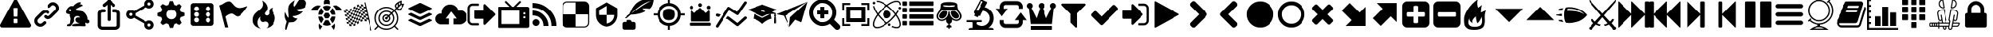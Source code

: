SplineFontDB: 3.2
FontName: lichess
FullName: lichess
FamilyName: lichess
Weight: Book
Version: 1.0
ItalicAngle: 0
UnderlinePosition: 0
UnderlineWidth: 0
Ascent: 480
Descent: 32
InvalidEm: 0
sfntRevision: 0x00010000
LayerCount: 2
Layer: 0 1 "Back" 1
Layer: 1 1 "Fore" 0
XUID: [1021 528 -1611433020 2877456]
StyleMap: 0x0040
FSType: 8
OS2Version: 3
OS2_WeightWidthSlopeOnly: 0
OS2_UseTypoMetrics: 0
CreationTime: 1554434404
ModificationTime: 1731533520
PfmFamily: 17
TTFWeight: 400
TTFWidth: 5
LineGap: 46
VLineGap: 0
Panose: 2 0 5 9 0 0 0 0 0 0
OS2TypoAscent: 480
OS2TypoAOffset: 0
OS2TypoDescent: -32
OS2TypoDOffset: 0
OS2TypoLinegap: 46
OS2WinAscent: 512
OS2WinAOffset: 0
OS2WinDescent: 0
OS2WinDOffset: 0
HheadAscent: 512
HheadAOffset: 0
HheadDescent: 0
HheadDOffset: 0
OS2SubXSize: 332
OS2SubYSize: 358
OS2SubXOff: 0
OS2SubYOff: 71
OS2SupXSize: 332
OS2SupYSize: 358
OS2SupXOff: 0
OS2SupYOff: 245
OS2StrikeYSize: 25
OS2StrikeYPos: 132
OS2CapHeight: 475
OS2XHeight: 475
OS2Vendor: 'PfEd'
OS2CodePages: 00000001.00000000
OS2UnicodeRanges: 00000001.10000000.00000000.00000000
DEI: 91125
ShortTable: cvt  2
  17
  324
EndShort
ShortTable: maxp 16
  1
  0
  115
  330
  49
  0
  0
  2
  0
  1
  1
  0
  64
  46
  0
  0
EndShort
LangName: 1033 "" "" "Regular" "FontForge 2.0 : lichess : 5-4-2019" "" "Version 1.0"
GaspTable: 1 65535 2 0
Encoding: UnicodeBmp
UnicodeInterp: none
NameList: AGL For New Fonts
DisplaySize: -128
AntiAlias: 1
FitToEm: 0
WinInfo: 57411 9 8
BeginChars: 65539 128

StartChar: .notdef
Encoding: 65536 -1 0
Width: 512
GlyphClass: 1
Flags: W
TtInstrs:
PUSHB_2
 1
 0
MDAP[rnd]
ALIGNRP
PUSHB_3
 7
 4
 0
MIRP[min,rnd,black]
SHP[rp2]
PUSHB_2
 6
 5
MDRP[rp0,min,rnd,grey]
ALIGNRP
PUSHB_3
 3
 2
 0
MIRP[min,rnd,black]
SHP[rp2]
SVTCA[y-axis]
PUSHB_2
 3
 0
MDAP[rnd]
ALIGNRP
PUSHB_3
 5
 4
 0
MIRP[min,rnd,black]
SHP[rp2]
PUSHB_3
 7
 6
 1
MIRP[rp0,min,rnd,grey]
ALIGNRP
PUSHB_3
 1
 2
 0
MIRP[min,rnd,black]
SHP[rp2]
EndTTInstrs
LayerCount: 2
Fore
SplineSet
17 0 m 1,0,-1
 17 341 l 1,1,-1
 153 341 l 1,2,-1
 153 0 l 1,3,-1
 17 0 l 1,0,-1
34 17 m 1,4,-1
 136 17 l 1,5,-1
 136 324 l 1,6,-1
 34 324 l 1,7,-1
 34 17 l 1,4,-1
EndSplineSet
Validated: 1
EndChar

StartChar: .null
Encoding: 65537 -1 1
Width: 0
GlyphClass: 1
Flags: W
LayerCount: 2
Fore
Validated: 1
EndChar

StartChar: nonmarkingreturn
Encoding: 65538 -1 2
Width: 512
GlyphClass: 1
Flags: W
LayerCount: 2
Fore
Validated: 1
EndChar

StartChar: caution-triangle
Encoding: 57344 57344 1
Width: 512
GlyphClass: 2
Flags: W
LayerCount: 2
Fore
SplineSet
293 119 m 2,0,-1
 293 173 l 2,1,2
 293 177 293 177 290 180 c 128,-1,3
 287 183 287 183 283 183 c 2,4,-1
 229 183 l 2,5,6
 225 183 225 183 222 180 c 128,-1,7
 219 177 219 177 219 173 c 2,8,-1
 219 119 l 2,9,10
 219 115 219 115 222 112 c 0,11,12
 226 110 226 110 229 110 c 2,13,-1
 283 110 l 2,14,15
 286 110 286 110 290 112 c 0,16,17
 293 115 293 115 293 119 c 2,0,-1
292 226 m 2,18,-1
 297 357 l 2,19,20
 297 360 297 360 294 363 c 128,-1,21
 291 366 291 366 287 366 c 2,22,-1
 225 366 l 2,23,24
 221 366 221 366 218 363 c 128,-1,25
 215 360 215 360 215 357 c 2,26,-1
 220 226 l 2,27,28
 220 224 220 224 223 221 c 0,29,30
 225 219 225 219 229 219 c 2,31,-1
 282 219 l 2,32,33
 285 219 285 219 289 221 c 0,34,35
 292 224 292 224 292 226 c 2,18,-1
288 493 m 2,36,-1
 507 91 l 2,37,38
 518 73 518 73 507 55 c 0,39,40
 504 49 504 49 494 41 c 0,41,42
 486 37 486 37 475 37 c 2,43,-1
 37 37 l 2,44,45
 26 37 26 37 18 41 c 0,46,47
 8 49 8 49 5 55 c 0,48,49
 -6 73 -6 73 5 91 c 2,50,-1
 224 493 l 2,51,52
 227 499 227 499 237 507 c 0,53,54
 247 512 247 512 256 512 c 128,-1,55
 265 512 265 512 275 507 c 0,56,57
 285 499 285 499 288 493 c 2,36,-1
EndSplineSet
Validated: 545
EndChar

StartChar: link
Encoding: 57345 57345 2
Width: 512
GlyphClass: 2
Flags: W
LayerCount: 2
Fore
SplineSet
202 136 m 2,0,1
 209 143 209 143 219 143 c 0,2,3
 230 143 230 143 238 136 c 0,4,5
 253 120 253 120 238 100 c 1,6,-1
 216 80 l 2,7,8
 187 51 187 51 148 51 c 128,-1,9
 109 51 109 51 80 80 c 128,-1,10
 51 109 51 109 51 147 c 0,11,12
 51 187 51 187 80 216 c 2,13,-1
 156 292 l 2,14,15
 192 327 192 327 229 331 c 0,16,17
 267 335 267 335 295 309 c 0,18,19
 303 301 303 301 303 291 c 0,20,21
 303 282 303 282 295 272 c 0,22,23
 277 256 277 256 259 272 c 0,24,25
 234 298 234 298 191 255 c 2,26,-1
 116 180 l 2,27,28
 102 166 102 166 102 147 c 128,-1,29
 102 128 102 128 116 116 c 0,30,31
 130 102 130 102 148 102 c 128,-1,32
 166 102 166 102 180 116 c 2,33,-1
 202 136 l 2,0,1
432 430 m 0,34,35
 461 401 461 401 461 362 c 128,-1,36
 461 323 461 323 432 294 c 2,37,-1
 351 213 l 2,38,39
 314 176 314 176 274 176 c 0,40,41
 243 176 243 176 217 202 c 0,42,43
 210 209 210 209 210 219 c 0,44,45
 210 230 210 230 217 238 c 0,46,47
 226 245 226 245 235 245 c 128,-1,48
 244 245 244 245 253 238 c 0,49,50
 279 212 279 212 315 250 c 2,51,-1
 396 330 l 2,52,53
 411 344 411 344 411 362 c 0,54,55
 411 382 411 382 396 394 c 0,56,57
 384 407 384 407 368 410 c 0,58,59
 351 413 351 413 337 399 c 2,60,-1
 311 374 l 2,61,62
 304 367 304 367 293 367 c 128,-1,63
 282 367 282 367 275 374 c 0,64,65
 258 390 258 390 275 410 c 2,66,-1
 301 435 l 2,67,68
 327 463 327 463 366 461 c 0,69,70
 404 459 404 459 432 430 c 0,34,35
EndSplineSet
Validated: 33
EndChar

StartChar: rabbit
Encoding: 57346 57346 3
Width: 512
GlyphClass: 2
Flags: W
LayerCount: 2
Fore
SplineSet
353 59 m 2,0,-1
 349 60 l 2,1,2
 345 60 345 60 338 60 c 128,-1,3
 331 60 331 60 325 60 c 0,4,5
 299 62 299 62 258 61 c 0,6,7
 172 58 172 58 161 63 c 2,8,-1
 158 64 l 1,9,-1
 158 70 l 2,10,11
 158 79 158 79 165 85 c 0,12,13
 184 101 184 101 277 103 c 2,14,-1
 287 103 l 1,15,-1
 279 105 l 2,16,17
 235 114 235 114 218 144 c 0,18,19
 203 171 203 171 223 193 c 0,20,21
 235 205 235 205 262 205 c 0,22,23
 276 205 276 205 280 204 c 2,24,-1
 287 203 l 1,25,26
 287 205 287 205 286 207 c 0,27,28
 275 226 275 226 244 228 c 0,29,30
 209 231 209 231 194 201 c 0,31,32
 189 188 189 188 189 172 c 0,33,34
 189 158 189 158 190 152 c 2,35,-1
 192 143 l 1,36,-1
 181 125 l 2,37,38
 144 67 144 67 132 62 c 0,39,40
 129 61 129 61 110 60 c 0,41,42
 86 60 86 60 79 64 c 0,43,44
 77 65 77 65 77 71 c 0,45,46
 77 82 77 82 82 87 c 0,47,48
 88 94 88 94 108 97 c 0,49,50
 120 99 120 99 122.5 102 c 128,-1,51
 125 105 125 105 126 118 c 0,52,53
 129 147 129 147 132 158 c 0,54,55
 138 183 138 183 129 206 c 0,56,57
 122 224 122 224 122 233 c 0,58,59
 120 244 120 244 124 254 c 2,60,-1
 125 257 l 1,61,-1
 121 258 l 2,62,63
 98 261 98 261 93 263 c 0,64,65
 66 269 66 269 63 285 c 0,66,67
 55 317 55 317 88 360 c 0,68,69
 108 386 108 386 134 395 c 0,70,71
 155 400 155 400 178 395 c 0,72,73
 179 394 179 394 179.5 395 c 128,-1,74
 180 396 180 396 182 399 c 0,75,76
 189 415 189 415 222 438 c 0,77,78
 260 463 260 463 294 463 c 0,79,80
 309 463 309 463 312 454 c 0,81,82
 314 446 314 446 306.5 440 c 128,-1,83
 299 434 299 434 276 424 c 0,84,85
 264 419 264 419 264 418 c 1,86,87
 266 419 266 419 269 420 c 0,88,89
 311 434 311 434 334 418 c 0,90,91
 345 410 345 410 340 401 c 0,92,93
 335 396 335 396 311 390 c 0,94,95
 277 379 277 379 259 369 c 0,96,97
 247 363 247 363 233 355 c 2,98,-1
 222 349 l 1,99,-1
 223 341 l 2,100,101
 227 326 227 326 240 321 c 0,102,103
 249 318 249 318 285 315 c 0,104,105
 329 312 329 312 345 305 c 0,106,107
 354 300 354 300 362 293 c 0,108,109
 405 254 405 254 417 206 c 0,110,111
 420 184 420 184 419 175 c 2,112,-1
 419 169 l 1,113,-1
 425 169 l 2,114,115
 442 166 442 166 448 151 c 0,116,117
 451 145 451 145 451 138 c 0,118,119
 451 133 451 133 449 125 c 0,120,121
 442 111 442 111 428 108 c 0,122,123
 411 103 411 103 390 118 c 2,124,-1
 387 120 l 1,125,-1
 386 118 l 2,126,127
 385 116 385 116 384.5 108 c 128,-1,128
 384 100 384 100 385 95 c 2,129,-1
 388 83 l 2,130,131
 391 73 391 73 389 67 c 0,132,133
 388 65 388 65 379 60 c 0,134,135
 376 59 376 59 366 58.5 c 128,-1,136
 356 58 356 58 353 59 c 2,0,-1
135 309 m 0,137,138
 145 314 145 314 144.5 325.5 c 128,-1,139
 144 337 144 337 134 342 c 0,140,141
 127 346 127 346 120 342 c 0,142,143
 112 338 112 338 111 331 c 0,144,145
 110 325 110 325 111 320 c 0,146,147
 113 312 113 312 120.5 308.5 c 128,-1,148
 128 305 128 305 135 309 c 0,137,138
EndSplineSet
Validated: 33
EndChar

StartChar: share-ios
Encoding: 57347 57347 4
Width: 512
LayerCount: 2
Fore
SplineSet
229.599609375 448.971679688 m 6,0,1
 229.599609375 460.19140625 229.599609375 460.19140625 237.190429688 467.782226562 c 132,-1,2
 244.780273438 475.372070312 244.780273438 475.372070312 256 475.372070312 c 132,-1,3
 267.219726562 475.372070312 267.219726562 475.372070312 274.809570312 467.782226562 c 132,-1,4
 282.400390625 460.19140625 282.400390625 460.19140625 282.400390625 448.971679688 c 6,5,-1
 282.400390625 171.771484375 l 6,6,7
 282.400390625 160.551757812 282.400390625 160.551757812 274.809570312 152.961914062 c 132,-1,8
 267.219726562 145.372070312 267.219726562 145.372070312 256 145.372070312 c 132,-1,9
 244.780273438 145.372070312 244.780273438 145.372070312 237.190429688 152.961914062 c 132,-1,10
 229.599609375 160.551757812 229.599609375 160.551757812 229.599609375 171.771484375 c 6,11,-1
 229.599609375 448.971679688 l 6,0,1
272.901367188 455.08984375 m 6,12,-1
 193.701171875 389.08984375 l 6,13,14
 185.30078125 382.08984375 185.30078125 382.08984375 174.41015625 383.079101562 c 132,-1,15
 163.51953125 384.069335938 163.51953125 384.069335938 156.51953125 392.470703125 c 132,-1,16
 149.518554688 400.87109375 149.518554688 400.87109375 150.5078125 411.760742188 c 132,-1,17
 151.498046875 422.651367188 151.498046875 422.651367188 159.899414062 429.65234375 c 6,18,-1
 239.098632812 495.65234375 l 6,19,20
 247.5 502.65234375 247.5 502.65234375 258.390625 501.662109375 c 132,-1,21
 269.28125 500.672851562 269.28125 500.672851562 276.280273438 492.272460938 c 132,-1,22
 283.28125 483.87109375 283.28125 483.87109375 282.291992188 472.98046875 c 132,-1,23
 281.302734375 462.090820312 281.302734375 462.090820312 272.901367188 455.08984375 c 6,12,-1
239.098632812 455.08984375 m 6,24,25
 230.698242188 462.090820312 230.698242188 462.090820312 229.708007812 472.98046875 c 132,-1,26
 228.717773438 483.87109375 228.717773438 483.87109375 235.71875 492.272460938 c 132,-1,27
 242.719726562 500.672851562 242.719726562 500.672851562 253.610351562 501.662109375 c 132,-1,28
 264.5 502.65234375 264.5 502.65234375 272.901367188 495.65234375 c 6,29,-1
 352.1015625 429.65234375 l 6,30,31
 360.501953125 422.651367188 360.501953125 422.651367188 361.4921875 411.760742188 c 132,-1,32
 362.481445312 400.87109375 362.481445312 400.87109375 355.48046875 392.470703125 c 132,-1,33
 348.481445312 384.069335938 348.481445312 384.069335938 337.590820312 383.079101562 c 132,-1,34
 326.700195312 382.08984375 326.700195312 382.08984375 318.298828125 389.08984375 c 6,35,-1
 239.098632812 455.08984375 l 6,24,25
335.200195312 290.572265625 m 6,36,37
 323.98046875 290.572265625 323.98046875 290.572265625 316.389648438 298.162109375 c 132,-1,38
 308.799804688 305.751953125 308.799804688 305.751953125 308.799804688 316.971679688 c 132,-1,39
 308.799804688 328.19140625 308.799804688 328.19140625 316.389648438 335.782226562 c 132,-1,40
 323.98046875 343.372070312 323.98046875 343.372070312 335.200195312 343.372070312 c 6,41,-1
 361.599609375 343.372070312 l 6,42,43
 394.103515625 343.372070312 394.103515625 343.372070312 417.452148438 322.794921875 c 132,-1,44
 440.799804688 302.21875 440.799804688 302.21875 440.799804688 272.294921875 c 6,45,-1
 440.799804688 71.2490234375 l 6,46,47
 440.799804688 41.326171875 440.799804688 41.326171875 417.452148438 20.748046875 c 132,-1,48
 394.103515625 0.171875 394.103515625 0.171875 361.599609375 0.171875 c 6,49,-1
 150.400390625 0.171875 l 6,50,51
 117.896484375 0.171875 117.896484375 0.171875 94.5478515625 20.748046875 c 132,-1,52
 71.2001953125 41.326171875 71.2001953125 41.326171875 71.2001953125 71.2490234375 c 6,53,-1
 71.2001953125 272.294921875 l 6,54,55
 71.2001953125 302.21875 71.2001953125 302.21875 94.5478515625 322.794921875 c 132,-1,56
 117.896484375 343.372070312 117.896484375 343.372070312 150.400390625 343.372070312 c 6,57,-1
 176.799804688 343.372070312 l 6,58,59
 188.01953125 343.372070312 188.01953125 343.372070312 195.610351562 335.782226562 c 132,-1,60
 203.200195312 328.19140625 203.200195312 328.19140625 203.200195312 316.971679688 c 132,-1,61
 203.200195312 305.751953125 203.200195312 305.751953125 195.610351562 298.162109375 c 132,-1,62
 188.01953125 290.572265625 188.01953125 290.572265625 176.799804688 290.572265625 c 6,63,-1
 150.400390625 290.572265625 l 6,64,65
 139.203125 290.572265625 139.203125 290.572265625 131.6015625 284.966796875 c 132,-1,66
 124 279.361328125 124 279.361328125 124 272.294921875 c 6,67,-1
 124 71.2490234375 l 6,68,69
 124 64.181640625 124 64.181640625 131.6015625 58.576171875 c 132,-1,70
 139.203125 52.9716796875 139.203125 52.9716796875 150.400390625 52.9716796875 c 6,71,-1
 361.599609375 52.9716796875 l 6,72,73
 372.797851562 52.9716796875 372.797851562 52.9716796875 380.3984375 58.576171875 c 132,-1,74
 388 64.181640625 388 64.181640625 388 71.2490234375 c 6,75,-1
 388 272.294921875 l 6,76,77
 388 279.361328125 388 279.361328125 380.3984375 284.966796875 c 132,-1,78
 372.797851562 290.572265625 372.797851562 290.572265625 361.599609375 290.572265625 c 6,79,-1
 335.200195312 290.572265625 l 6,36,37
EndSplineSet
EndChar

StartChar: share-android
Encoding: 57348 57348 5
Width: 512
Flags: WO
LayerCount: 2
Fore
SplineSet
407.46875 3.552734375 m 132,-1,1
 375.913085938 3.552734375 375.913085938 3.552734375 353.82421875 25.6416015625 c 132,-1,2
 331.734375 47.73046875 331.734375 47.73046875 331.734375 79.2861328125 c 4,3,4
 331.734375 83.0830078125 331.734375 83.0830078125 333.6328125 96.962890625 c 5,5,-1
 156.278320312 200.45703125 l 5,6,7
 146.1953125 190.990234375 146.1953125 190.990234375 132.931640625 185.639648438 c 132,-1,8
 119.66796875 180.265625 119.66796875 180.265625 104.53125 180.265625 c 4,9,10
 72.9755859375 180.265625 72.9755859375 180.265625 50.8857421875 202.354492188 c 132,-1,11
 28.796875 224.443359375 28.796875 224.443359375 28.796875 256 c 132,-1,12
 28.796875 287.556640625 28.796875 287.556640625 50.8857421875 309.645507812 c 132,-1,13
 72.9755859375 331.734375 72.9755859375 331.734375 104.53125 331.734375 c 4,14,15
 119.66796875 331.734375 119.66796875 331.734375 132.931640625 326.360351562 c 132,-1,16
 146.1953125 321.009765625 146.1953125 321.009765625 156.278320312 311.54296875 c 5,17,-1
 333.6328125 415.037109375 l 5,18,19
 332.375 419.450195312 332.375 419.450195312 332.055664062 423.567382812 c 132,-1,20
 331.734375 427.66015625 331.734375 427.66015625 331.734375 432.713867188 c 4,21,22
 331.734375 464.26953125 331.734375 464.26953125 353.82421875 486.358398438 c 132,-1,23
 375.913085938 508.447265625 375.913085938 508.447265625 407.46875 508.447265625 c 132,-1,24
 439.024414062 508.447265625 439.024414062 508.447265625 461.114257812 486.358398438 c 132,-1,25
 483.203125 464.26953125 483.203125 464.26953125 483.203125 432.713867188 c 132,-1,26
 483.203125 401.158203125 483.203125 401.158203125 461.114257812 379.068359375 c 132,-1,27
 439.024414062 356.979492188 439.024414062 356.979492188 407.46875 356.979492188 c 4,28,29
 392.33203125 356.979492188 392.33203125 356.979492188 379.068359375 362.353515625 c 132,-1,30
 365.8046875 367.704101562 365.8046875 367.704101562 355.721679688 377.169921875 c 5,31,-1
 178.3671875 273.676757812 l 5,32,33
 179.625 269.263671875 179.625 269.263671875 179.944335938 265.146484375 c 132,-1,34
 180.265625 261.053710938 180.265625 261.053710938 180.265625 256 c 132,-1,35
 180.265625 250.946289062 180.265625 250.946289062 179.944335938 246.853515625 c 132,-1,36
 179.625 242.736328125 179.625 242.736328125 178.3671875 238.323242188 c 5,37,-1
 355.721679688 134.830078125 l 5,38,39
 365.8046875 144.295898438 365.8046875 144.295898438 379.068359375 149.646484375 c 132,-1,40
 392.33203125 155.020507812 392.33203125 155.020507812 407.46875 155.020507812 c 4,41,42
 439.024414062 155.020507812 439.024414062 155.020507812 461.114257812 132.931640625 c 132,-1,43
 483.203125 110.841796875 483.203125 110.841796875 483.203125 79.2861328125 c 132,-1,44
 483.203125 47.73046875 483.203125 47.73046875 461.114257812 25.6416015625 c 132,-1,0
 439.024414062 3.552734375 439.024414062 3.552734375 407.46875 3.552734375 c 132,-1,1
407.46875 54.0419921875 m 132,-1,46
 418.193359375 54.0419921875 418.193359375 54.0419921875 425.465820312 61.2900390625 c 132,-1,47
 432.713867188 68.5625 432.713867188 68.5625 432.713867188 79.2861328125 c 132,-1,48
 432.713867188 90.0107421875 432.713867188 90.0107421875 425.465820312 97.283203125 c 132,-1,49
 418.193359375 104.53125 418.193359375 104.53125 407.46875 104.53125 c 132,-1,50
 396.745117188 104.53125 396.745117188 104.53125 389.47265625 97.283203125 c 132,-1,51
 382.223632812 90.0107421875 382.223632812 90.0107421875 382.223632812 79.2861328125 c 132,-1,52
 382.223632812 68.5625 382.223632812 68.5625 389.47265625 61.2900390625 c 132,-1,45
 396.745117188 54.0419921875 396.745117188 54.0419921875 407.46875 54.0419921875 c 132,-1,46
104.53125 230.755859375 m 132,-1,54
 115.254882812 230.755859375 115.254882812 230.755859375 122.52734375 238.002929688 c 132,-1,55
 129.776367188 245.275390625 129.776367188 245.275390625 129.776367188 256 c 132,-1,56
 129.776367188 266.724609375 129.776367188 266.724609375 122.52734375 273.997070312 c 132,-1,57
 115.254882812 281.244140625 115.254882812 281.244140625 104.53125 281.244140625 c 132,-1,58
 93.806640625 281.244140625 93.806640625 281.244140625 86.5341796875 273.997070312 c 132,-1,59
 79.2861328125 266.724609375 79.2861328125 266.724609375 79.2861328125 256 c 132,-1,60
 79.2861328125 245.275390625 79.2861328125 245.275390625 86.5341796875 238.002929688 c 132,-1,53
 93.806640625 230.755859375 93.806640625 230.755859375 104.53125 230.755859375 c 132,-1,54
407.46875 407.46875 m 132,-1,62
 418.193359375 407.46875 418.193359375 407.46875 425.465820312 414.716796875 c 132,-1,63
 432.713867188 421.989257812 432.713867188 421.989257812 432.713867188 432.713867188 c 132,-1,64
 432.713867188 443.4375 432.713867188 443.4375 425.465820312 450.709960938 c 132,-1,65
 418.193359375 457.958007812 418.193359375 457.958007812 407.46875 457.958007812 c 132,-1,66
 396.745117188 457.958007812 396.745117188 457.958007812 389.47265625 450.709960938 c 132,-1,67
 382.223632812 443.4375 382.223632812 443.4375 382.223632812 432.713867188 c 132,-1,68
 382.223632812 421.989257812 382.223632812 421.989257812 389.47265625 414.716796875 c 132,-1,61
 396.745117188 407.46875 396.745117188 407.46875 407.46875 407.46875 c 132,-1,62
407.46875 79.2861328125 m 1028,69,-1
104.53125 256 m 1028,70,-1
407.46875 432.713867188 m 1028,71,-1
EndSplineSet
EndChar

StartChar: gear
Encoding: 57349 57349 6
Width: 512
GlyphClass: 2
Flags: W
LayerCount: 2
Fore
SplineSet
256 337 m 128,-1,1
 222 337 222 337 198.5 313.5 c 128,-1,2
 175 290 175 290 175 256 c 128,-1,3
 175 222 175 222 198.5 198.5 c 128,-1,4
 222 175 222 175 256 175 c 128,-1,5
 290 175 290 175 313.5 198.5 c 128,-1,6
 337 222 337 222 337 256 c 128,-1,7
 337 290 337 290 313.5 313.5 c 128,-1,0
 290 337 290 337 256 337 c 128,-1,1
418 209 m 1,8,-1
 404 174 l 1,9,-1
 430 123 l 1,10,-1
 433 116 l 1,11,-1
 397 80 l 1,12,-1
 338 108 l 1,13,-1
 303 94 l 1,14,-1
 285 39 l 1,15,-1
 283 32 l 1,16,-1
 232 32 l 1,17,-1
 210 94 l 1,18,-1
 174 108 l 1,19,-1
 123 82 l 1,20,-1
 116 79 l 1,21,-1
 80 115 l 1,22,-1
 108 174 l 1,23,-1
 94 209 l 1,24,-1
 39 227 l 1,25,-1
 32 229 l 1,26,-1
 32 280 l 1,27,-1
 94 302 l 1,28,-1
 108 338 l 1,29,-1
 82 389 l 1,30,-1
 79 396 l 1,31,-1
 115 432 l 1,32,-1
 174 404 l 1,33,-1
 209 418 l 1,34,-1
 227 473 l 1,35,-1
 229 480 l 1,36,-1
 280 480 l 1,37,-1
 302 418 l 1,38,-1
 338 404 l 1,39,-1
 389 430 l 1,40,-1
 396 433 l 1,41,-1
 432 397 l 1,42,-1
 404 338 l 1,43,-1
 418 303 l 1,44,-1
 473 285 l 1,45,-1
 480 283 l 1,46,-1
 480 232 l 1,47,-1
 418 209 l 1,8,-1
EndSplineSet
Validated: 1
EndChar

StartChar: die-six
Encoding: 57350 57350 7
Width: 512
GlyphClass: 2
Flags: W
LayerCount: 2
Fore
SplineSet
446 405 m 6,0,1
 445 422 445 422 433.5 433.5 c 132,-1,2
 422 445 422 445 405 446 c 6,3,-1
 107 446 l 6,4,5
 90 445 90 445 78.5 433.5 c 132,-1,6
 67 422 67 422 66 405 c 6,7,-1
 66 107 l 6,8,9
 67 90 67 90 78.5 78.5 c 132,-1,10
 90 67 90 67 107 66 c 6,11,-1
 405 66 l 6,12,13
 422 67 422 67 433.5 78.5 c 132,-1,14
 445 90 445 90 446 107 c 6,15,-1
 446 405 l 6,0,1
161.5 124 m 132,-1,17
 145 124 145 124 133.5 135.5 c 132,-1,18
 122 147 122 147 122 163.5 c 132,-1,19
 122 180 122 180 133.5 191.5 c 132,-1,20
 145 203 145 203 161.5 203 c 132,-1,21
 178 203 178 203 189 191.5 c 132,-1,22
 200 180 200 180 200 163.5 c 132,-1,23
 200 147 200 147 189 135.5 c 132,-1,16
 178 124 178 124 161.5 124 c 132,-1,17
161.5 217 m 132,-1,25
 145 217 145 217 133.5 228.5 c 132,-1,26
 122 240 122 240 122 256 c 132,-1,27
 122 272 122 272 133.5 283.5 c 132,-1,28
 145 295 145 295 161.5 295 c 132,-1,29
 178 295 178 295 189 283.5 c 132,-1,30
 200 272 200 272 200 256 c 132,-1,31
 200 240 200 240 189 228.5 c 132,-1,24
 178 217 178 217 161.5 217 c 132,-1,25
161.5 312 m 132,-1,33
 145 312 145 312 133.5 323 c 132,-1,34
 122 334 122 334 122 350.5 c 132,-1,35
 122 367 122 367 133.5 378.5 c 132,-1,36
 145 390 145 390 161.5 390 c 132,-1,37
 178 390 178 390 189 378.5 c 132,-1,38
 200 367 200 367 200 350.5 c 132,-1,39
 200 334 200 334 189 323 c 132,-1,32
 178 312 178 312 161.5 312 c 132,-1,33
350.5 122 m 132,-1,41
 334 122 334 122 323 133.5 c 132,-1,42
 312 145 312 145 312 161.5 c 132,-1,43
 312 178 312 178 323 189 c 132,-1,44
 334 200 334 200 350.5 200 c 132,-1,45
 367 200 367 200 378.5 189 c 132,-1,46
 390 178 390 178 390 161.5 c 132,-1,47
 390 145 390 145 378.5 133.5 c 132,-1,40
 367 122 367 122 350.5 122 c 132,-1,41
350.5 217 m 132,-1,49
 334 217 334 217 323 228.5 c 132,-1,50
 312 240 312 240 312 256 c 132,-1,51
 312 272 312 272 323 283.5 c 132,-1,52
 334 295 334 295 350.5 295 c 132,-1,53
 367 295 367 295 378.5 283.5 c 132,-1,54
 390 272 390 272 390 256 c 132,-1,55
 390 240 390 240 378.5 228.5 c 132,-1,48
 367 217 367 217 350.5 217 c 132,-1,49
350.5 312 m 132,-1,57
 334 312 334 312 323 323 c 132,-1,58
 312 334 312 334 312 350.5 c 132,-1,59
 312 367 312 367 323 378.5 c 132,-1,60
 334 390 334 390 350.5 390 c 132,-1,61
 367 390 367 390 378.5 378.5 c 132,-1,62
 390 367 390 367 390 350.5 c 132,-1,63
 390 334 390 334 378.5 323 c 132,-1,56
 367 312 367 312 350.5 312 c 132,-1,57
EndSplineSet
EndChar

StartChar: flag-king-hill
Encoding: 57351 57351 8
Width: 512
GlyphClass: 2
Flags: W
LayerCount: 2
Fore
SplineSet
473 392 m 0,0,1
 481 395 481 395 484 392 c 0,2,3
 488 388 488 388 484 382 c 0,4,5
 434 308 434 308 400 273 c 0,6,7
 366 235 366 235 344 227 c 0,8,9
 321 219 321 219 307 226 c 0,10,11
 294 231 294 231 276 245 c 0,12,13
 260 258 260 258 244 265 c 0,14,15
 227 274 227 274 196 263 c 0,16,17
 163 252 163 252 125 219 c 1,18,-1
 171 39 l 1,19,-1
 120 39 l 1,20,-1
 26 408 l 1,21,-1
 73 425 l 1,22,23
 119 459 119 459 151 469 c 0,24,25
 181 479 181 479 201 471 c 0,26,27
 220 462 220 462 233 444 c 0,28,29
 255 420 255 420 265 408 c 0,30,31
 282 389 282 389 306 376 c 128,-1,32
 330 363 330 363 372 366 c 0,33,34
 418 369 418 369 473 392 c 0,0,1
EndSplineSet
Validated: 33
EndChar

StartChar: flame-blitz
Encoding: 57352 57352 9
Width: 512
GlyphClass: 2
Flags: W
LayerCount: 2
Fore
SplineSet
217 489 m 1,0,1
 248 406 248 406 201 357 c 0,2,3
 192 348 192 348 150.5 314.5 c 128,-1,4
 109 281 109 281 89 254 c 0,5,6
 71 229 71 229 65 195.5 c 128,-1,7
 59 162 59 162 66 126.5 c 128,-1,8
 73 91 73 91 107 61 c 128,-1,9
 141 31 141 31 198 18 c 1,10,11
 145 45 145 45 140.5 108 c 128,-1,12
 136 171 136 171 189 221 c 1,13,14
 175 175 175 175 195 148 c 128,-1,15
 215 121 215 121 248 133 c 0,16,17
 279 143 279 143 299 126.5 c 128,-1,18
 319 110 319 110 318 82 c 0,19,20
 316 41 316 41 283 26 c 1,21,22
 332 34 332 34 367 63.5 c 128,-1,23
 402 93 402 93 416 127 c 128,-1,24
 430 161 430 161 430 197 c 0,25,26
 430 225 430 225 418.5 250 c 128,-1,27
 407 275 407 275 396 288 c 128,-1,28
 385 301 385 301 380.5 323.5 c 128,-1,29
 376 346 376 346 391 369 c 1,30,31
 327 363 327 363 333 284 c 0,32,33
 335 260 335 260 315.5 246.5 c 128,-1,34
 296 233 296 233 276 244 c 0,35,36
 261 253 261 253 260.5 269 c 128,-1,37
 260 285 260 285 274 298 c 0,38,39
 295 319 295 319 302 349.5 c 128,-1,40
 309 380 309 380 289 419.5 c 128,-1,41
 269 459 269 459 217 489 c 1,0,1
EndSplineSet
Validated: 41
EndChar

StartChar: feather
Encoding: 57353 57353 10
Width: 512
GlyphClass: 2
Flags: W
LayerCount: 2
Fore
SplineSet
107 6 m 2,0,1
 104 -4 104 -4 93 2 c 0,2,3
 85 6 85 6 85 19 c 0,4,5
 88 73 88 73 111 135 c 1,6,7
 60 214 60 214 84 297 c 1,8,9
 92 275 92 275 101 257 c 0,10,11
 107 244 107 244 123 216 c 0,12,13
 135 198 135 198 140 201 c 0,14,15
 143 202 143 202 140 243 c 0,16,17
 135 284 135 284 134 328 c 0,18,19
 132 374 132 374 147 409 c 0,20,21
 157 431 157 431 188 457 c 0,22,23
 216 482 216 482 241 493 c 1,24,25
 228 467 228 467 224 444 c 0,26,27
 219 419 219 419 222 404 c 128,-1,28
 225 389 225 389 233 388 c 0,29,30
 238 388 238 388 276 450 c 0,31,32
 312 511 312 511 330 512 c 0,33,34
 354 513 354 513 388 497 c 0,35,36
 424 480 424 480 430 464 c 0,37,38
 436 452 436 452 430 423 c 0,39,40
 424 395 424 395 410 381 c 0,41,42
 387 358 387 358 335 349 c 128,-1,43
 283 340 283 340 277 337 c 0,44,45
 269 332 269 332 283 319 c 0,46,47
 310 295 310 295 373 309 c 1,48,49
 343 267 343 267 303 251 c 0,50,51
 265 234 265 234 236 231 c 0,52,53
 210 230 210 230 208 226 c 0,54,55
 206 214 206 214 233 199 c 0,56,57
 259 183 259 183 285 191 c 1,58,59
 271 164 271 164 253 148 c 0,60,61
 234 133 234 133 225 131 c 0,62,63
 214 126 214 126 186 125 c 0,64,65
 180 125 180 125 143 121 c 1,66,-1
 107 6 l 2,0,1
EndSplineSet
Validated: 33
EndChar

StartChar: turtle
Encoding: 57354 57354 11
Width: 512
GlyphClass: 2
Flags: W
LayerCount: 2
Fore
SplineSet
177 221 m 1,0,-1
 119 221 l 1,1,2
 124 153 124 153 167 108 c 1,3,-1
 205 174 l 1,4,-1
 177 221 l 1,0,-1
167 364 m 1,5,6
 124 319 124 319 119 251 c 1,7,-1
 177 251 l 1,8,-1
 205 298 l 1,9,-1
 167 364 l 1,5,6
335 221 m 1,10,-1
 307 174 l 1,11,-1
 345 108 l 1,12,13
 388 153 388 153 393 221 c 1,14,-1
 335 221 l 1,10,-1
280 160 m 1,15,-1
 232 160 l 1,16,-1
 190 88 l 1,17,18
 221 68 221 68 256 68 c 128,-1,19
 291 68 291 68 322 88 c 1,20,-1
 280 160 l 1,15,-1
256 404 m 128,-1,22
 221 404 221 404 190 384 c 1,23,-1
 232 312 l 1,24,-1
 280 312 l 1,25,-1
 322 384 l 1,26,21
 291 404 291 404 256 404 c 128,-1,22
345 364 m 1,27,-1
 307 298 l 1,28,-1
 335 251 l 1,29,-1
 393 251 l 1,30,31
 388 319 388 319 345 364 c 1,27,-1
282 282 m 1,32,-1
 230 282 l 1,33,-1
 203 236 l 1,34,-1
 230 190 l 1,35,-1
 282 190 l 1,36,-1
 309 236 l 1,37,-1
 282 282 l 1,32,-1
453 390 m 0,38,39
 405 420 405 420 352 399 c 1,40,41
 365 387 365 387 377 374 c 0,42,43
 391 357 391 357 405 328 c 1,44,-1
 512 328 l 1,45,46
 493 366 493 366 453 390 c 0,38,39
382 104 m 1,47,48
 378 100 378 100 377 98 c 0,49,50
 356 73 356 73 328 57 c 1,51,-1
 368 0 l 1,52,53
 397 52 397 52 382 104 c 1,47,48
135 98 m 0,54,55
 134 100 134 100 130 104 c 1,56,57
 115 52 115 52 144 0 c 1,58,-1
 184 57 l 1,59,60
 156 73 156 73 135 98 c 0,54,55
59 390 m 0,61,62
 19 366 19 366 0 328 c 1,63,-1
 107 328 l 1,64,65
 121 356 121 356 135 374 c 0,66,67
 147 387 147 387 160 399 c 1,68,69
 107 420 107 420 59 390 c 0,61,62
256 512 m 128,-1,71
 236 512 236 512 222 498 c 128,-1,72
 208 484 208 484 208 464 c 2,73,-1
 208 426 l 1,74,75
 232 434 232 434 256 434 c 128,-1,76
 280 434 280 434 304 426 c 1,77,-1
 304 464 l 2,78,79
 304 484 304 484 290 498 c 128,-1,70
 276 512 276 512 256 512 c 128,-1,71
EndSplineSet
Validated: 41
EndChar

StartChar: flag-chessboard
Encoding: 57355 57355 12
Width: 512
GlyphClass: 2
Flags: W
LayerCount: 2
Fore
SplineSet
376 460 m 1,0,1
 391 392 391 392 427 233.5 c 128,-1,2
 463 75 463 75 482 -8 c 1,3,-1
 466 -12 l 1,4,5
 459 18 459 18 445.5 78 c 128,-1,6
 432 138 432 138 425 168 c 1,7,8
 420 169 420 169 408.5 170.5 c 128,-1,9
 397 172 397 172 391 173 c 1,10,-1
 385 202 l 1,11,12
 391 201 391 201 402 199 c 128,-1,13
 413 197 413 197 419 196 c 1,14,15
 414 217 414 217 404.5 258.5 c 128,-1,16
 395 300 395 300 391 321 c 2,17,-1
 383 355 l 2,18,19
 379 355 379 355 367.5 357 c 128,-1,20
 356 359 356 359 349 360 c 1,21,-1
 342 389 l 1,22,23
 348 388 348 388 359 386.5 c 128,-1,24
 370 385 370 385 376 384 c 1,25,26
 374 395 374 395 368.5 419.5 c 128,-1,27
 363 444 363 444 360 456 c 1,28,-1
 376 460 l 1,0,1
391 173 m 1,29,-1
 399 139 l 1,30,31
 370 144 370 144 366 144 c 2,32,-1
 365 144 l 1,33,-1
 358 177 l 1,34,35
 369 176 369 176 391 173 c 1,29,-1
358 177 m 1,36,37
 340 178 340 178 325 175 c 1,38,-1
 318 206 l 1,39,40
 330 209 330 209 351 206 c 1,41,-1
 358 177 l 1,36,37
325 175 m 1,42,-1
 332 144 l 1,43,44
 324 142 324 142 303 130 c 1,45,-1
 295 163 l 1,46,47
 311 172 311 172 325 175 c 1,42,-1
295 163 m 1,48,49
 283 156 283 156 266 145 c 1,50,-1
 260 174 l 1,51,52
 280 187 280 187 289 192 c 1,53,-1
 295 163 l 1,48,49
266 145 m 1,54,-1
 274 112 l 1,55,56
 252 97 252 97 246 92 c 1,57,-1
 238 125 l 1,58,59
 242 128 242 128 251.5 134.5 c 128,-1,60
 261 141 261 141 266 145 c 1,54,-1
238 125 m 1,61,62
 219 112 219 112 210 106 c 1,63,-1
 203 136 l 1,64,65
 214 142 214 142 232 154 c 1,66,-1
 238 125 l 1,61,62
210 106 m 1,67,-1
 217 74 l 1,68,69
 201 65 201 65 187 62 c 1,70,-1
 180 93 l 1,71,72
 192 95 192 95 210 106 c 1,67,-1
180 93 m 1,73,74
 168 90 168 90 147 92 c 1,75,-1
 140 122 l 1,76,77
 159 121 159 121 173 124 c 1,78,-1
 180 93 l 1,73,74
147 92 m 1,79,-1
 155 59 l 1,80,-1
 121 63 l 1,81,-1
 113 97 l 1,82,83
 138 93 138 93 147 92 c 1,79,-1
113 97 m 1,84,85
 108 98 108 98 96.5 100 c 128,-1,86
 85 102 85 102 79 102 c 1,87,-1
 73 131 l 1,88,89
 79 130 79 130 91 128 c 128,-1,90
 103 126 103 126 107 126 c 2,91,-1
 113 97 l 1,84,85
107 126 m 1,92,-1
 99 159 l 1,93,94
 121 156 121 156 133 155 c 1,95,-1
 140 122 l 1,96,97
 129 122 129 122 107 126 c 1,92,-1
99 159 m 1,98,99
 93 161 93 161 81 162.5 c 128,-1,100
 69 164 69 164 65 165 c 2,101,-1
 59 194 l 1,102,103
 65 193 65 193 76 191 c 128,-1,104
 87 189 87 189 93 188 c 1,105,-1
 99 159 l 1,98,99
93 188 m 1,106,-1
 85 222 l 1,107,108
 107 218 107 218 119 217 c 1,109,-1
 126 184 l 1,110,111
 114 185 114 185 93 188 c 1,106,-1
85 222 m 1,112,113
 79 223 79 223 67 225 c 128,-1,114
 55 227 55 227 51 227 c 2,115,-1
 45 256 l 1,116,117
 51 255 51 255 62 253.5 c 128,-1,118
 73 252 73 252 79 251 c 1,119,-1
 85 222 l 1,112,113
79 251 m 1,120,-1
 71 284 l 1,121,122
 93 281 93 281 105 280 c 1,123,-1
 112 247 l 1,124,125
 100 247 100 247 79 251 c 1,120,-1
71 284 m 1,126,127
 69 285 69 285 37 290 c 1,128,-1
 30 318 l 1,129,130
 36 317 36 317 47.5 315.5 c 128,-1,131
 59 314 59 314 64 313 c 1,132,-1
 71 284 l 1,126,127
64 313 m 1,133,-1
 57 347 l 1,134,135
 60 346 60 346 72 344.5 c 128,-1,136
 84 343 84 343 91 342 c 1,137,-1
 98 309 l 1,138,139
 86 310 86 310 64 313 c 1,133,-1
98 309 m 1,140,141
 116 308 116 308 130 311 c 1,142,-1
 138 280 l 1,143,144
 125 277 125 277 105 280 c 1,145,-1
 98 309 l 1,140,141
130 311 m 1,146,-1
 123 342 l 1,147,148
 135 345 135 345 153 356 c 1,149,-1
 161 323 l 1,150,151
 144 314 144 314 130 311 c 1,146,-1
123 342 m 1024,152,153
161 323 m 1,154,155
 172 329 172 329 189 341 c 1,156,-1
 196 313 l 1,157,158
 178 301 178 301 167 294 c 1,159,-1
 161 323 l 1,154,155
189 341 m 1,160,-1
 182 375 l 1,161,162
 202 389 202 389 210 394 c 1,163,-1
 218 361 l 1,164,165
 213 358 213 358 208.5 355 c 128,-1,166
 204 352 204 352 198.5 348 c 128,-1,167
 193 344 193 344 189 341 c 1,160,-1
218 361 m 1,168,169
 236 373 236 373 246 380 c 1,170,-1
 253 350 l 1,171,172
 243 345 243 345 224 332 c 1,173,-1
 218 361 l 1,168,169
246 380 m 1,174,-1
 239 413 l 1,175,176
 252 420 252 420 269 425 c 1,177,-1
 276 393 l 1,178,179
 264 391 264 391 246 380 c 1,174,-1
276 393 m 1,180,181
 288 396 288 396 309 394 c 1,182,-1
 315 364 l 1,183,184
 297 365 297 365 283 362 c 1,185,-1
 276 393 l 1,180,181
309 394 m 1,186,-1
 301 427 l 1,187,-1
 335 423 l 1,188,-1
 342 389 l 1,189,190
 320 393 320 393 309 394 c 1,186,-1
315 364 m 1,191,192
 327 364 327 364 349 360 c 1,193,-1
 357 327 l 1,194,195
 336 330 336 330 323 332 c 1,196,-1
 315 364 l 1,191,192
357 327 m 1,197,198
 363 326 363 326 375 324 c 128,-1,199
 387 322 387 322 391 321 c 2,200,-1
 397 293 l 1,201,202
 391 294 391 294 379 295.5 c 128,-1,203
 367 297 367 297 363 298 c 2,204,-1
 357 327 l 1,197,198
363 298 m 1,205,-1
 371 264 l 1,206,207
 348 268 348 268 337 269 c 1,208,-1
 329 302 l 1,209,210
 341 301 341 301 363 298 c 1,205,-1
371 264 m 1,211,212
 377 263 377 263 388 261.5 c 128,-1,213
 399 260 399 260 405 259 c 1,214,-1
 411 230 l 1,215,216
 405 231 405 231 394 233 c 128,-1,217
 383 235 383 235 377 235 c 1,218,-1
 371 264 l 1,211,212
377 235 m 1,219,-1
 385 202 l 1,220,221
 359 206 359 206 351 206 c 1,222,-1
 344 239 l 1,223,224
 355 239 355 239 377 235 c 1,219,-1
344 239 m 1,225,226
 326 241 326 241 311 237 c 1,227,-1
 304 268 l 1,228,229
 316 271 316 271 337 269 c 1,230,-1
 344 239 l 1,225,226
311 237 m 1,231,-1
 318 206 l 1,232,233
 307 204 307 204 289 192 c 1,234,-1
 281 225 l 1,235,236
 297 234 297 234 311 237 c 1,231,-1
281 225 m 1,237,238
 272 220 272 220 252 207 c 1,239,-1
 246 236 l 1,240,241
 261 247 261 247 274 255 c 1,242,-1
 281 225 l 1,237,238
252 207 m 1,243,-1
 260 174 l 1,244,245
 239 159 239 159 232 154 c 1,246,-1
 224 188 l 1,247,248
 229 191 229 191 238 197.5 c 128,-1,249
 247 204 247 204 252 207 c 1,243,-1
224 188 m 1,250,251
 204 174 204 174 196 169 c 1,252,-1
 189 198 l 1,253,254
 199 204 199 204 218 217 c 1,255,-1
 224 188 l 1,250,251
196 169 m 1,256,-1
 203 136 l 1,257,258
 187 127 187 127 173 124 c 1,259,-1
 166 155 l 1,260,261
 177 158 177 158 196 169 c 1,256,-1
166 155 m 1,262,263
 154 153 154 153 133 155 c 1,264,-1
 126 184 l 1,265,266
 144 183 144 183 159 186 c 1,267,-1
 166 155 l 1,262,263
159 186 m 1,268,-1
 152 218 l 1,269,270
 163 220 163 220 181 231 c 1,271,-1
 189 198 l 1,272,273
 174 190 174 190 159 186 c 1,268,-1
152 218 m 1,274,275
 140 215 140 215 119 217 c 1,276,-1
 112 247 l 1,277,278
 130 245 130 245 145 249 c 1,279,-1
 152 218 l 1,274,275
145 249 m 1,280,-1
 138 280 l 1,281,282
 149 282 149 282 167 294 c 1,283,-1
 175 261 l 1,284,285
 158 252 158 252 145 249 c 1,280,-1
175 261 m 1,286,287
 185 266 185 266 203 279 c 1,288,-1
 210 250 l 1,289,290
 189 236 189 236 181 231 c 1,291,-1
 175 261 l 1,286,287
203 279 m 1,292,-1
 196 312 l 2,293,294
 198 314 198 314 208 321 c 128,-1,295
 218 328 218 328 224 332 c 1,296,-1
 232 298 l 1,297,298
 207 281 207 281 203 279 c 1,292,-1
232 298 m 1,299,300
 252 312 252 312 260 317 c 1,301,-1
 267 288 l 1,302,303
 257 282 257 282 238 270 c 1,304,-1
 232 298 l 1,299,300
260 317 m 1,305,-1
 253 350 l 1,306,307
 269 359 269 359 283 362 c 1,308,-1
 290 331 l 1,309,310
 278 328 278 328 260 317 c 1,305,-1
290 331 m 1,311,312
 302 334 302 334 323 331 c 1,313,-1
 329 302 l 1,314,315
 312 303 312 303 297 300 c 1,316,-1
 290 331 l 1,311,312
297 300 m 1,317,-1
 304 268 l 1,318,319
 293 266 293 266 274 255 c 1,320,-1
 267 288 l 1,321,322
 283 297 283 297 297 300 c 1,317,-1
238 270 m 1,323,-1
 246 236 l 1,324,325
 222 220 222 220 218 216 c 1,326,-1
 210 250 l 1,327,328
 215 254 215 254 224.5 260 c 128,-1,329
 234 266 234 266 238 270 c 1,323,-1
EndSplineSet
Validated: 37
EndChar

StartChar: archery-target
Encoding: 57356 57356 13
Width: 512
GlyphClass: 2
Flags: W
LayerCount: 2
Fore
SplineSet
459 437 m 1,0,-1
 459 491 l 1,1,2
 456 490 456 490 450 488 c 128,-1,3
 444 486 444 486 429 479 c 128,-1,4
 414 472 414 472 401 464.5 c 128,-1,5
 388 457 388 457 374.5 445.5 c 128,-1,6
 361 434 361 434 354.5 421.5 c 128,-1,7
 348 409 348 409 350 393 c 128,-1,8
 352 377 352 377 366 360 c 1,9,-1
 341 335 l 1,10,11
 285 384 285 384 213 384 c 0,12,13
 134 384 134 384 77.5 328 c 128,-1,14
 21 272 21 272 21 192 c 0,15,16
 21 120 21 120 70 64 c 1,17,-1
 24 18 l 2,18,19
 16 10 16 10 24 3 c 0,20,21
 28 0 28 0 32 0 c 128,-1,22
 36 0 36 0 40 3 c 2,23,-1
 85 49 l 1,24,25
 141 0 141 0 213 0 c 128,-1,26
 285 0 285 0 341 49 c 1,27,-1
 342 49 l 1,28,-1
 387 3 l 2,29,30
 390 0 390 0 395 0 c 0,31,32
 399 0 399 0 402 3 c 0,33,34
 410 10 410 10 402 18 c 2,35,-1
 357 64 l 1,36,-1
 356 64 l 1,37,38
 405 118 405 118 405 192 c 128,-1,39
 405 266 405 266 356 320 c 1,40,-1
 381 345 l 1,41,42
 401 328 401 328 421 328 c 0,43,44
 446 328 446 328 469 355 c 128,-1,45
 492 382 492 382 502 410 c 2,46,-1
 512 437 l 1,47,-1
 459 437 l 1,0,-1
437 437 m 1,48,-1
 437 431 l 1,49,-1
 416 410 l 1,50,-1
 416 449 l 2,51,52
 419 451 419 451 426 454.5 c 128,-1,53
 433 458 433 458 437 460 c 1,54,-1
 437 437 l 1,48,-1
371 405 m 1,55,56
 375 418 375 418 395 435 c 1,57,-1
 395 388 l 1,58,-1
 381 375 l 1,59,60
 371 387 371 387 371 405 c 1,55,56
384 192 m 0,61,62
 384 122 384 122 334 71.5 c 128,-1,63
 284 21 284 21 213 21 c 0,64,65
 143 21 143 21 93 71 c 128,-1,66
 43 121 43 121 43 192 c 128,-1,67
 43 263 43 263 93 313 c 128,-1,68
 143 363 143 363 213 363 c 0,69,70
 276 363 276 363 326 320 c 1,71,-1
 296 290 l 1,72,73
 261 320 261 320 213 320 c 0,74,75
 160 320 160 320 122.5 282.5 c 128,-1,76
 85 245 85 245 85 192 c 128,-1,77
 85 139 85 139 122.5 101.5 c 128,-1,78
 160 64 160 64 213 64 c 128,-1,79
 266 64 266 64 303.5 101.5 c 128,-1,80
 341 139 341 139 341 192 c 0,81,82
 341 239 341 239 311 275 c 1,83,-1
 341 305 l 1,84,85
 384 257 384 257 384 192 c 0,61,62
256 192 m 0,86,87
 256 174 256 174 243.5 161.5 c 128,-1,88
 231 149 231 149 213 149 c 0,89,90
 196 149 196 149 183.5 161.5 c 128,-1,91
 171 174 171 174 171 192 c 128,-1,92
 171 210 171 210 183.5 222.5 c 128,-1,93
 196 235 196 235 213 235 c 0,94,95
 223 235 223 235 235 229 c 1,96,-1
 219 213 l 1,97,-1
 213 213 l 2,98,99
 205 213 205 213 198.5 207 c 128,-1,100
 192 201 192 201 192 192 c 128,-1,101
 192 183 192 183 198.5 177 c 128,-1,102
 205 171 205 171 213 171 c 0,103,104
 222 171 222 171 228.5 177 c 128,-1,105
 235 183 235 183 235 192 c 0,106,107
 235 193 235 193 234 195 c 2,108,-1
 234 197 l 1,109,-1
 250 214 l 1,110,111
 256 204 256 204 256 192 c 0,86,87
250 244 m 1,112,113
 235 256 235 256 213 256 c 0,114,115
 187 256 187 256 168 237 c 128,-1,116
 149 218 149 218 149 192 c 128,-1,117
 149 166 149 166 168 147 c 128,-1,118
 187 128 187 128 213 128 c 0,119,120
 240 128 240 128 258.5 147 c 128,-1,121
 277 166 277 166 277 192 c 0,122,123
 277 214 277 214 265 229 c 1,124,-1
 296 259 l 1,125,126
 320 230 320 230 320 192 c 0,127,128
 320 148 320 148 288.5 116.5 c 128,-1,129
 257 85 257 85 213 85 c 128,-1,130
 169 85 169 85 138 116.5 c 128,-1,131
 107 148 107 148 107 192 c 128,-1,132
 107 236 107 236 138 267.5 c 128,-1,133
 169 299 169 299 213 299 c 0,134,135
 251 299 251 299 281 275 c 1,136,-1
 250 244 l 1,112,113
421 349 m 0,137,138
 410 349 410 349 396 360 c 1,139,-1
 452 416 l 1,140,-1
 481 416 l 1,141,142
 451 349 451 349 421 349 c 0,137,138
EndSplineSet
Validated: 553
EndChar

StartChar: three-check-stack
Encoding: 57357 57357 14
Width: 512
GlyphClass: 2
Flags: W
LayerCount: 2
Fore
SplineSet
71 348 m 2,0,1
 64 351 64 351 64 355.5 c 128,-1,2
 64 360 64 360 71 363 c 2,3,-1
 240 445 l 2,4,5
 246 448 246 448 256 448 c 128,-1,6
 266 448 266 448 272 445 c 2,7,-1
 441 363 l 2,8,9
 448 360 448 360 448 355.5 c 128,-1,10
 448 351 448 351 441 348 c 2,11,-1
 272 266 l 2,12,13
 266 263 266 263 256 263 c 128,-1,14
 246 263 246 263 240 266 c 2,15,-1
 71 348 l 2,0,1
441 264 m 2,16,17
 448 261 448 261 448 256 c 128,-1,18
 448 251 448 251 441 248 c 2,19,-1
 272 167 l 2,20,21
 264 163 264 163 256 163 c 128,-1,22
 248 163 248 163 240 167 c 2,23,-1
 71 248 l 2,24,25
 64 251 64 251 64 256 c 128,-1,26
 64 261 64 261 71 264 c 0,27,28
 98 277 98 277 104 280 c 0,29,30
 110 284 110 284 117 280 c 2,31,-1
 240 220 l 2,32,33
 246 217 246 217 256 217 c 128,-1,34
 266 217 266 217 272 220 c 0,35,36
 393 279 393 279 397 281 c 0,37,38
 402 283 402 283 406 281 c 2,39,-1
 441 264 l 2,16,17
441 164 m 2,40,41
 448 161 448 161 448 156.5 c 128,-1,42
 448 152 448 152 441 149 c 2,43,-1
 272 67 l 2,44,45
 266 64 266 64 256 64 c 128,-1,46
 246 64 246 64 240 67 c 2,47,-1
 71 149 l 2,48,49
 64 152 64 152 64 156.5 c 128,-1,50
 64 161 64 161 71 164 c 0,51,52
 98 178 98 178 104 181 c 0,53,54
 109 184 109 184 117 180 c 2,55,-1
 240 121 l 2,56,57
 246 118 246 118 256 118 c 128,-1,58
 266 118 266 118 272 121 c 0,59,60
 393 179 393 179 397 181 c 0,61,62
 402 183 402 183 406 181 c 2,63,-1
 441 164 l 2,40,41
EndSplineSet
Validated: 1
EndChar

StartChar: upload-cloud
Encoding: 57358 57358 15
Width: 512
GlyphClass: 2
Flags: W
LayerCount: 2
Fore
SplineSet
389 330 m 0,0,1
 439 330 439 330 476 295 c 0,2,3
 512 260 512 260 512 210 c 128,-1,4
 512 160 512 160 476 125 c 0,5,6
 439 90 439 90 389 90 c 2,7,-1
 292 90 l 1,8,-1
 292 187 l 1,9,-1
 346 187 l 1,10,-1
 256 305 l 1,11,-1
 167 187 l 1,12,-1
 220 187 l 1,13,-1
 220 90 l 1,14,-1
 93 90 l 2,15,16
 55 90 55 90 28 117 c 0,17,18
 0 142 0 142 0 180 c 128,-1,19
 0 218 0 218 27 245 c 0,20,21
 55 271 55 271 93 271 c 0,22,23
 101 271 101 271 103 270 c 1,24,25
 103 271 103 271 102.5 278 c 128,-1,26
 102 285 102 285 102 290 c 0,27,28
 102 344 102 344 142 384 c 0,29,30
 182 423 182 423 239 423 c 0,31,32
 285 423 285 423 321 396 c 0,33,34
 355 371 355 371 369 328 c 1,35,36
 387 330 387 330 389 330 c 0,0,1
EndSplineSet
Validated: 513
EndChar

StartChar: external-arrow
Encoding: 57359 57359 16
Width: 512
GlyphClass: 2
Flags: W
LayerCount: 2
Fore
SplineSet
201 101 m 1,0,-1
 201 95 l 2,1,2
 202 92 202 92 202 87 c 0,3,4
 201 85 201 85 201 81 c 0,5,6
 200 76 200 76 198 75 c 0,7,8
 194 73 194 73 192 73 c 2,9,-1
 101 73 l 2,10,11
 68 73 68 73 42 97 c 0,12,13
 18 121 18 121 18 155 c 2,14,-1
 18 357 l 2,15,16
 18 391 18 391 42 415 c 0,17,18
 67 439 67 439 101 439 c 2,19,-1
 192 439 l 2,20,21
 196 439 196 439 198 436 c 0,22,23
 201 433 201 433 201 430 c 2,24,-1
 201 424 l 2,25,26
 202 421 202 421 202 416 c 0,27,28
 201 414 201 414 201 410 c 0,29,30
 200 406 200 406 198 404 c 0,31,32
 194 402 194 402 192 402 c 2,33,-1
 101 402 l 2,34,35
 81 402 81 402 68 389 c 128,-1,36
 55 376 55 376 55 357 c 2,37,-1
 55 155 l 2,38,39
 55 136 55 136 68 123 c 128,-1,40
 81 110 81 110 101 110 c 2,41,-1
 190 110 l 2,42,43
 191 110 191 110 193 109 c 2,44,-1
 196 109 l 1,45,46
 196 108 196 108 199 107 c 0,47,48
 201 105 201 105 201 104 c 2,49,-1
 201 101 l 1,0,-1
466 256 m 128,-1,51
 466 250 466 250 461 243 c 2,52,-1
 305 88 l 2,53,54
 300 82 300 82 293 82 c 0,55,56
 284 82 284 82 280 88 c 0,57,58
 274 92 274 92 274 101 c 2,59,-1
 274 183 l 1,60,-1
 146 183 l 2,61,62
 140 183 140 183 133 188 c 0,63,64
 128 195 128 195 128 201 c 2,65,-1
 128 311 l 2,66,67
 128 317 128 317 133 324 c 0,68,69
 140 329 140 329 146 329 c 2,70,-1
 274 329 l 1,71,-1
 274 411 l 2,72,73
 274 419 274 419 280 424 c 0,74,75
 284 430 284 430 293 430 c 0,76,77
 300 430 300 430 305 424 c 2,78,-1
 461 269 l 2,79,50
 466 262 466 262 466 256 c 128,-1,51
EndSplineSet
Validated: 513
EndChar

StartChar: analog-tv
Encoding: 57360 57360 17
Width: 512
GlyphClass: 2
Flags: W
LayerCount: 2
Fore
SplineSet
480 384 m 2,0,-1
 303 384 l 1,1,-1
 373 454 l 2,2,3
 384 465 384 465 373 476 c 0,4,5
 361 488 361 488 350 476 c 2,6,-1
 258 384 l 1,7,-1
 239 384 l 1,8,-1
 146 476 l 2,9,10
 135 489 135 489 124 476 c 0,11,12
 113 465 113 465 124 454 c 2,13,-1
 194 384 l 1,14,-1
 32 384 l 2,15,16
 18 384 18 384 9 375 c 128,-1,17
 0 366 0 366 0 352 c 2,18,-1
 0 64 l 2,19,20
 0 50 0 50 9 41 c 128,-1,21
 18 32 18 32 32 32 c 2,22,-1
 480 32 l 2,23,24
 494 32 494 32 503 41 c 128,-1,25
 512 50 512 50 512 64 c 2,26,-1
 512 352 l 2,27,28
 512 366 512 366 503 375 c 128,-1,29
 494 384 494 384 480 384 c 2,0,-1
352 96 m 1,30,-1
 64 96 l 1,31,-1
 64 320 l 1,32,-1
 352 320 l 1,33,-1
 352 96 l 1,30,-1
448 192 m 1,34,-1
 416 192 l 1,35,-1
 416 224 l 1,36,-1
 448 224 l 1,37,-1
 448 192 l 1,34,-1
448 256 m 1,38,-1
 416 256 l 1,39,-1
 416 288 l 1,40,-1
 448 288 l 1,41,-1
 448 256 l 1,38,-1
EndSplineSet
Validated: 553
EndChar

StartChar: rss-feed
Encoding: 57361 57361 18
Width: 512
GlyphClass: 2
Flags: W
LayerCount: 2
Fore
SplineSet
120 176 m 128,-1,1
 143 176 143 176 159.5 159.5 c 128,-1,2
 176 143 176 143 176 120 c 128,-1,3
 176 97 176 97 159.5 80.5 c 128,-1,4
 143 64 143 64 120 64 c 128,-1,5
 97 64 97 64 80.5 80.5 c 128,-1,6
 64 97 64 97 64 120 c 128,-1,7
 64 143 64 143 80.5 159.5 c 128,-1,0
 97 176 97 176 120 176 c 128,-1,1
64 320 m 1,8,9
 169 320 169 320 244.5 244.5 c 128,-1,10
 320 169 320 169 320 64 c 1,11,-1
 240 64 l 1,12,13
 240 144 240 144 192 192 c 128,-1,14
 144 240 144 240 64 240 c 1,15,-1
 64 320 l 1,8,9
64 448 m 1,16,17
 223 448 223 448 335.5 335.5 c 128,-1,18
 448 223 448 223 448 64 c 1,19,-1
 368 64 l 1,20,21
 368 192 368 192 280 280 c 128,-1,22
 192 368 192 368 64 368 c 1,23,-1
 64 448 l 1,16,17
EndSplineSet
Validated: 1
EndChar

StartChar: study-board
Encoding: 57362 57362 19
Width: 512
GlyphClass: 2
Flags: W
LayerCount: 2
Fore
SplineSet
457 119 m 2,0,-1
 457 256 l 1,1,-1
 256 256 l 1,2,-1
 256 457 l 1,3,-1
 119 457 l 2,4,5
 92 457 92 457 74 438 c 0,6,7
 55 420 55 420 55 393 c 2,8,-1
 55 256 l 1,9,-1
 256 256 l 1,10,-1
 256 55 l 1,11,-1
 393 55 l 2,12,13
 420 55 420 55 438 74 c 0,14,15
 457 92 457 92 457 119 c 2,0,-1
475 393 m 2,16,-1
 475 119 l 2,17,18
 475 85 475 85 451 61 c 128,-1,19
 427 37 427 37 393 37 c 2,20,-1
 119 37 l 2,21,22
 85 37 85 37 61 61 c 128,-1,23
 37 85 37 85 37 119 c 2,24,-1
 37 393 l 2,25,26
 37 427 37 427 61 451 c 128,-1,27
 85 475 85 475 119 475 c 2,28,-1
 393 475 l 2,29,30
 427 475 427 475 451 451 c 128,-1,31
 475 427 475 427 475 393 c 2,16,-1
EndSplineSet
Validated: 5
EndChar

StartChar: shield
Encoding: 57363 57363 20
Width: 512
GlyphClass: 2
Flags: W
LayerCount: 2
Fore
SplineSet
256 458 m 1,0,-1
 256 459 l 1,1,-1
 84 359 l 1,2,-1
 84 241 l 2,3,4
 85 168 85 168 135 114.5 c 128,-1,5
 185 61 185 61 256 53 c 1,6,7
 328 60 328 60 377 114 c 128,-1,8
 426 168 426 168 428 241 c 2,9,-1
 428 359 l 1,10,-1
 256 458 l 1,0,-1
256 105 m 1,11,-1
 256 247 l 1,12,-1
 135 247 l 1,13,-1
 135 329 l 1,14,-1
 256 399 l 1,15,-1
 256 247 l 1,16,-1
 377 247 l 1,17,-1
 377 241 l 2,18,19
 376 189 376 189 341 150.5 c 128,-1,20
 306 112 306 112 256 105 c 1,11,-1
EndSplineSet
Validated: 5
EndChar

StartChar: ink-quill
Encoding: 57364 57364 21
Width: 512
GlyphClass: 2
Flags: W
LayerCount: 2
Fore
SplineSet
121 264 m 1,0,-1
 36 196 l 1,1,-1
 71 189 l 1,2,-1
 146 252 l 1,3,4
 210 253 210 253 268.5 267.5 c 128,-1,5
 327 282 327 282 353 296 c 2,6,-1
 379 310 l 1,7,-1
 328 354 l 1,8,9
 418 361 418 361 441 350 c 1,10,11
 498 380 498 380 512 506 c 1,12,13
 473 512 473 512 439 512.5 c 128,-1,14
 405 513 405 513 376 508 c 128,-1,15
 347 503 347 503 323.5 496.5 c 128,-1,16
 300 490 300 490 278.5 475.5 c 128,-1,17
 257 461 257 461 241.5 450 c 128,-1,18
 226 439 226 439 209.5 418 c 128,-1,19
 193 397 193 397 183 383.5 c 128,-1,20
 173 370 173 370 160 344.5 c 128,-1,21
 147 319 147 319 140.5 305 c 128,-1,22
 134 291 134 291 121 264 c 1,0,-1
159 279 m 1,23,-1
 157 280 l 1,24,25
 175 299 175 299 198.5 320 c 128,-1,26
 222 341 222 341 267.5 378.5 c 128,-1,27
 313 416 313 416 369 445 c 128,-1,28
 425 474 425 474 477 485 c 1,29,30
 396 457 396 457 159 279 c 1,23,-1
190 131 m 2,31,-1
 158 131 l 1,32,33
 158 144 158 144 148.5 153.5 c 128,-1,34
 139 163 139 163 126 163 c 2,35,-1
 94 163 l 2,36,37
 80 163 80 163 71 153.5 c 128,-1,38
 62 144 62 144 62 131 c 1,39,-1
 30 131 l 2,40,41
 16 131 16 131 7 121.5 c 128,-1,42
 -2 112 -2 112 -2 99 c 2,43,-1
 -2 35 l 2,44,45
 -2 22 -2 22 7.5 12.5 c 128,-1,46
 17 3 17 3 30 3 c 2,47,-1
 190 3 l 2,48,49
 203 3 203 3 212.5 12.5 c 128,-1,50
 222 22 222 22 222 35 c 2,51,-1
 222 99 l 2,52,53
 222 112 222 112 212.5 121.5 c 128,-1,54
 203 131 203 131 190 131 c 2,31,-1
EndSplineSet
Validated: 553
EndChar

StartChar: target
Encoding: 57365 57365 22
Width: 512
GlyphClass: 2
Flags: W
LayerCount: 2
Fore
SplineSet
160 256 m 128,-1,1
 160 352 160 352 256 352 c 128,-1,2
 352 352 352 352 352 256 c 128,-1,3
 352 160 352 160 256 160 c 128,-1,0
 160 160 160 160 160 256 c 128,-1,1
512 272 m 1,4,-1
 512 240 l 1,5,-1
 447 240 l 1,6,7
 441 169 441 169 392 120 c 128,-1,8
 343 71 343 71 272 65 c 1,9,-1
 272 0 l 1,10,-1
 240 0 l 1,11,-1
 240 65 l 1,12,13
 169 71 169 71 120 120 c 128,-1,14
 71 169 71 169 65 240 c 1,15,-1
 0 240 l 1,16,-1
 0 272 l 1,17,-1
 65 272 l 1,18,19
 67 294 67 294 72 311 c 128,-1,20
 77 328 77 328 87 346 c 128,-1,21
 97 364 97 364 108 378 c 0,22,23
 120 392 120 392 134 404 c 0,24,25
 148 415 148 415 166 425 c 128,-1,26
 184 435 184 435 201 440 c 128,-1,27
 218 445 218 445 240 447 c 1,28,-1
 240 512 l 1,29,-1
 272 512 l 1,30,-1
 272 447 l 1,31,32
 343 441 343 441 392 392 c 128,-1,33
 441 343 441 343 447 272 c 1,34,-1
 512 272 l 1,4,-1
256 113 m 128,-1,36
 315 113 315 113 357 155 c 128,-1,37
 399 197 399 197 399 256 c 128,-1,38
 399 315 399 315 357 357 c 128,-1,39
 315 399 315 399 256 399 c 128,-1,40
 197 399 197 399 155 357 c 128,-1,41
 113 315 113 315 113 256 c 128,-1,42
 113 197 113 197 155 155 c 128,-1,35
 197 113 197 113 256 113 c 128,-1,36
EndSplineSet
Validated: 513
EndChar

StartChar: crown
Encoding: 57366 57366 23
Width: 512
GlyphClass: 2
Flags: W
LayerCount: 2
Fore
SplineSet
430 102 m 2,0,1
 430 109 430 109 425.5 113.5 c 128,-1,2
 421 118 421 118 415 118 c 2,3,-1
 97 118 l 2,4,5
 91 118 91 118 86.5 113.5 c 128,-1,6
 82 109 82 109 82 102 c 2,7,-1
 82 83 l 2,8,9
 82 76 82 76 86.5 71.5 c 128,-1,10
 91 67 91 67 97 67 c 2,11,-1
 415 67 l 2,12,13
 421 67 421 67 425.5 71.5 c 128,-1,14
 430 76 430 76 430 83 c 2,15,-1
 430 102 l 2,0,1
126 315 m 2,16,17
 122 319 122 319 115 319 c 0,18,19
 100 319 100 319 98 303 c 2,20,-1
 98 153 l 1,21,-1
 99 153 l 1,22,23
 99 147 99 147 103.5 142.5 c 128,-1,24
 108 138 108 138 115 138 c 1,25,-1
 115 138 l 1,26,-1
 397 138 l 1,27,-1
 397 139 l 1,28,29
 411 139 411 139 413 153 c 1,30,-1
 414 153 l 1,31,-1
 414 155 l 1,32,-1
 414 300 l 1,33,-1
 414 303 l 2,34,35
 414 310 414 310 409 315 c 128,-1,36
 404 320 404 320 397 320 c 0,37,38
 391 320 391 320 387 316 c 1,39,-1
 386 316 l 1,40,-1
 386 315 l 1,41,-1
 385 314 l 1,42,-1
 349 279 l 1,43,-1
 268 360 l 2,44,45
 263 365 263 365 256 365 c 128,-1,46
 249 365 249 365 244 360 c 2,47,-1
 162 279 l 1,48,-1
 128 314 l 1,49,-1
 127 314 l 1,50,-1
 126 315 l 2,16,17
374 272 m 1,51,-1
 373 272 l 1,52,-1
 374 272 l 1,51,-1
145 373 m 128,-1,54
 145 360 145 360 136 351 c 128,-1,55
 127 342 127 342 114 342 c 128,-1,56
 101 342 101 342 92 351 c 128,-1,57
 83 360 83 360 83 373 c 128,-1,58
 83 386 83 386 92 395 c 128,-1,59
 101 404 101 404 114 404 c 128,-1,60
 127 404 127 404 136 395 c 128,-1,53
 145 386 145 386 145 373 c 128,-1,54
427 373 m 128,-1,62
 427 360 427 360 418 351 c 128,-1,63
 409 342 409 342 396 342 c 128,-1,64
 383 342 383 342 374 351 c 128,-1,65
 365 360 365 360 365 373 c 128,-1,66
 365 386 365 386 374 395 c 128,-1,67
 383 404 383 404 396 404 c 128,-1,68
 409 404 409 404 418 395 c 128,-1,61
 427 386 427 386 427 373 c 128,-1,62
289 414 m 128,-1,70
 289 401 289 401 280 392 c 128,-1,71
 271 383 271 383 258 383 c 128,-1,72
 245 383 245 383 236 392 c 128,-1,73
 227 401 227 401 227 414 c 128,-1,74
 227 427 227 427 236 436 c 128,-1,75
 245 445 245 445 258 445 c 128,-1,76
 271 445 271 445 280 436 c 128,-1,69
 289 427 289 427 289 414 c 128,-1,70
EndSplineSet
Validated: 5
EndChar

StartChar: line-graph
Encoding: 57367 57367 24
Width: 512
GlyphClass: 2
Flags: W
LayerCount: 2
Fore
SplineSet
17 222 m 2,0,1
 -5 228 -5 228 1 251 c 0,2,3
 6 273 6 273 28 267 c 2,4,-1
 78 255 l 1,5,-1
 52 214 l 1,6,-1
 17 222 l 2,0,1
472 216 m 2,7,8
 478 222 478 222 488 222 c 0,9,10
 499 220 499 220 504 214 c 0,11,12
 521 197 521 197 503 181 c 2,13,-1
 375 66 l 2,14,15
 368 60 368 60 359 60 c 0,16,17
 353 60 353 60 345 65 c 2,18,-1
 199 177 l 1,19,-1
 171 185 l 1,20,-1
 197 225 l 1,21,-1
 215 221 l 2,22,23
 222 219 222 219 223 217 c 2,24,-1
 358 113 l 1,25,-1
 472 216 l 2,7,8
221 328 m 1,26,-1
 43 48 l 2,27,28
 37 36 37 36 23 36 c 0,29,30
 18 36 18 36 11 41 c 0,31,32
 2 46 2 46 1 55 c 0,33,34
 0 65 0 65 4 72 c 2,35,-1
 195 372 l 2,36,37
 199 380 199 380 209 383 c 0,38,39
 218 386 218 386 228 380 c 2,40,-1
 353 300 l 1,41,-1
 468 466 l 2,42,43
 474 474 474 474 483 476 c 0,44,45
 492 477 492 477 500 471 c 0,46,47
 519 459 519 459 506 440 c 2,48,-1
 378 255 l 2,49,50
 365 237 365 237 346 249 c 2,51,-1
 221 328 l 1,26,-1
EndSplineSet
Validated: 545
EndChar

StartChar: graduate-cap
Encoding: 57368 57368 25
Width: 512
GlyphClass: 2
Flags: W
LayerCount: 2
Fore
SplineSet
256 422 m 1,0,-1
 22 335 l 1,1,-1
 256 218 l 1,2,-1
 367 274 l 1,3,-1
 263 306 l 2,4,5
 259 304 259 304 256 304 c 0,6,7
 240 304 240 304 240 320 c 128,-1,8
 240 336 240 336 256 336 c 1,9,-1
 253 327 l 1,10,-1
 272 322 l 2,11,12
 283 322 283 322 291.5 313.5 c 128,-1,13
 300 305 300 305 300 294 c 0,14,15
 300 282 300 282 291.5 274 c 128,-1,16
 283 266 283 266 272 266 c 1,17,-1
 299 257 l 1,18,-1
 455 265 l 1,19,-1
 455 253 l 1,20,21
 448 248 448 248 448 240 c 128,-1,22
 448 232 448 232 455 227 c 1,23,24
 448 199 448 199 448 112 c 1,25,26
 460 104 460 104 464 104 c 128,-1,27
 468 104 468 104 480 112 c 1,28,29
 480 199 480 199 473 227 c 1,30,31
 480 232 480 232 480 240 c 128,-1,32
 480 248 480 248 473 253 c 1,33,-1
 473 279 l 1,34,-1
 414 297 l 1,35,-1
 490 335 l 1,36,-1
 256 422 l 1,0,-1
120 263 m 1,37,-1
 107 184 l 1,38,39
 141 180 141 180 193 148 c 0,40,41
 220 130 220 130 237 115 c 0,42,43
 245 109 245 109 256 96 c 1,44,45
 267 109 267 109 275 115 c 0,46,47
 292 130 292 130 319 148 c 0,48,49
 371 180 371 180 406 184 c 1,50,-1
 392 263 l 1,51,-1
 386 263 l 1,52,-1
 256 198 l 1,53,-1
 126 263 l 1,54,-1
 120 263 l 1,37,-1
EndSplineSet
Validated: 517
EndChar

StartChar: paper-airplane
Encoding: 57369 57369 26
Width: 512
GlyphClass: 2
Flags: W
LayerCount: 2
Fore
SplineSet
203 207 m 1,0,-1
 186 43 l 1,1,-1
 288 168 l 1,2,-1
 385 124 l 1,3,-1
 485 469 l 1,4,-1
 203 207 l 1,0,-1
485 469 m 1,5,-1
 -27 259 l 1,6,-1
 94 235 l 1,7,-1
 186 43 l 1,8,-1
 120 235 l 1,9,-1
 485 469 l 1,5,-1
EndSplineSet
Validated: 517
EndChar

StartChar: zoom-in
Encoding: 57370 57370 27
Width: 512
GlyphClass: 2
Flags: W
LayerCount: 2
Fore
SplineSet
498 14 m 128,-1,1
 484 0 484 0 464 0 c 128,-1,2
 444 0 444 0 430 14 c 2,3,-1
 345 99 l 1,4,5
 288 63 288 63 224 63 c 0,6,7
 131 63 131 63 65.5 129 c 128,-1,8
 0 195 0 195 0 288 c 128,-1,9
 0 381 0 381 65.5 446.5 c 128,-1,10
 131 512 131 512 224 512 c 128,-1,11
 317 512 317 512 383 446.5 c 128,-1,12
 449 381 449 381 449 288 c 0,13,14
 449 224 449 224 413 167 c 1,15,-1
 498 82 l 2,16,17
 512 68 512 68 512 48 c 128,-1,0
 512 28 512 28 498 14 c 128,-1,1
224 448 m 0,18,19
 158 448 158 448 111 401 c 128,-1,20
 64 354 64 354 64 288 c 0,21,22
 64 221 64 221 111 174 c 128,-1,23
 158 127 158 127 224 127 c 0,24,25
 291 127 291 127 338 174 c 128,-1,26
 385 221 385 221 385 288 c 0,27,28
 385 354 385 354 338 401 c 128,-1,29
 291 448 291 448 224 448 c 0,18,19
256 191 m 1,30,-1
 192 191 l 1,31,-1
 192 256 l 1,32,-1
 128 256 l 1,33,-1
 128 320 l 1,34,-1
 192 320 l 1,35,-1
 192 384 l 1,36,-1
 256 384 l 1,37,-1
 256 320 l 1,38,-1
 321 320 l 1,39,-1
 321 256 l 1,40,-1
 256 256 l 1,41,-1
 256 191 l 1,30,-1
EndSplineSet
Validated: 513
EndChar

StartChar: expand
Encoding: 57371 57371 28
Width: 512
GlyphClass: 2
Flags: W
LayerCount: 2
Fore
SplineSet
96 128 m 1,0,-1
 416 128 l 1,1,-1
 416 384 l 1,2,-1
 96 384 l 1,3,-1
 96 128 l 1,0,-1
160 320 m 1,4,-1
 352 320 l 1,5,-1
 352 192 l 1,6,-1
 160 192 l 1,7,-1
 160 320 l 1,4,-1
64 416 m 1,8,-1
 160 416 l 1,9,-1
 160 448 l 1,10,-1
 32 448 l 1,11,-1
 32 320 l 1,12,-1
 64 320 l 1,13,-1
 64 416 l 1,8,-1
64 192 m 1,14,-1
 32 192 l 1,15,-1
 32 64 l 1,16,-1
 160 64 l 1,17,-1
 160 96 l 1,18,-1
 64 96 l 1,19,-1
 64 192 l 1,14,-1
352 448 m 1,20,-1
 352 416 l 1,21,-1
 448 416 l 1,22,-1
 448 320 l 1,23,-1
 480 320 l 1,24,-1
 480 448 l 1,25,-1
 352 448 l 1,20,-1
448 96 m 1,26,-1
 352 96 l 1,27,-1
 352 64 l 1,28,-1
 480 64 l 1,29,-1
 480 192 l 1,30,-1
 448 192 l 1,31,-1
 448 96 l 1,26,-1
EndSplineSet
Validated: 521
EndChar

StartChar: atom
Encoding: 57372 57372 29
Width: 512
GlyphClass: 2
Flags: W
LayerCount: 2
Fore
SplineSet
256 320 m 128,-1,1
 230 320 230 320 211 301 c 128,-1,2
 192 282 192 282 192 256 c 128,-1,3
 192 230 192 230 211 211 c 128,-1,4
 230 192 230 192 256 192 c 128,-1,5
 282 192 282 192 301 211 c 128,-1,6
 320 230 320 230 320 256 c 128,-1,7
 320 282 320 282 301 301 c 128,-1,0
 282 320 282 320 256 320 c 128,-1,1
453 312 m 1,8,9
 444 315 444 315 434 323 c 1,10,11
 428 311 428 311 404 274 c 1,12,13
 375 311 375 311 343 343 c 0,14,15
 303 382 303 382 274 404 c 1,16,17
 361 466 361 466 419 466 c 0,18,19
 442 466 442 466 454 454 c 0,20,21
 466 443 466 443 466 416 c 1,22,-1
 469 416 l 2,23,24
 478 416 478 416 487 413 c 1,25,26
 489 449 489 449 469 469 c 0,27,28
 451 487 451 487 419 487 c 0,29,30
 353 487 353 487 256 417 c 1,31,32
 159 487 159 487 93 487 c 0,33,34
 84 487 84 487 80 486 c 1,35,36
 88 479 88 479 93 466 c 1,37,38
 151 466 151 466 238 404 c 1,39,40
 209 382 209 382 169 343 c 0,41,42
 130 303 130 303 108 274 c 1,43,44
 79 316 79 316 64 350 c 0,45,46
 54 372 54 372 49 395 c 1,47,-1
 43 395 l 2,48,49
 37 395 37 395 27 397 c 1,50,51
 31 373 31 373 45 341 c 0,52,53
 63 300 63 300 95 256 c 1,54,55
 63 212 63 212 45 171 c 0,56,57
 4 80 4 80 43 43 c 0,58,59
 61 25 61 25 93 25 c 0,60,61
 141 25 141 25 209 64 c 128,-1,62
 277 103 277 103 343 169 c 0,63,64
 382 209 382 209 404 238 c 1,65,66
 447 177 447 177 460.5 126.5 c 128,-1,67
 474 76 474 76 454 58 c 0,68,69
 442 46 442 46 419 46 c 0,70,71
 391 46 391 46 348 65 c 1,72,73
 344 54 344 54 336 47 c 1,74,75
 385 25 385 25 419 25 c 0,76,77
 451 25 451 25 469 43 c 0,78,79
 496 72 496 72 481.5 129.5 c 128,-1,80
 467 187 467 187 417 256 c 1,81,82
 437 283 437 283 453 312 c 1,8,9
93 46 m 0,83,84
 70 46 70 46 58 58 c 0,85,86
 31 84 31 84 64 162 c 0,87,88
 79 196 79 196 108 238 c 1,89,90
 137 201 137 201 169 169 c 128,-1,91
 201 137 201 137 238 108 c 1,92,93
 151 46 151 46 93 46 c 0,83,84
328 184 m 0,94,95
 299 155 299 155 256 121 c 1,96,97
 220 150 220 150 184 184 c 0,98,99
 150 220 150 220 121 256 c 1,100,101
 150 292 150 292 184 328 c 0,102,103
 220 362 220 362 256 391 c 1,104,105
 292 362 292 362 328 328 c 0,106,107
 364 292 364 292 391 256 c 1,108,109
 362 220 362 220 328 184 c 0,94,95
469 384 m 0,110,111
 461 384 461 384 454.5 377.5 c 128,-1,112
 448 371 448 371 448 363 c 0,113,114
 448 354 448 354 454.5 347.5 c 128,-1,115
 461 341 461 341 469 341 c 0,116,117
 478 341 478 341 484.5 347.5 c 128,-1,118
 491 354 491 354 491 363 c 0,119,120
 491 371 491 371 484.5 377.5 c 128,-1,121
 478 384 478 384 469 384 c 0,110,111
299 107 m 0,122,123
 290 107 290 107 283.5 100.5 c 128,-1,124
 277 94 277 94 277 85 c 0,125,126
 277 77 277 77 283.5 70.5 c 128,-1,127
 290 64 290 64 299 64 c 0,128,129
 307 64 307 64 313.5 70.5 c 128,-1,130
 320 77 320 77 320 85 c 0,131,132
 320 94 320 94 313.5 100.5 c 128,-1,133
 307 107 307 107 299 107 c 0,122,123
43 427 m 0,134,135
 51 427 51 427 57.5 433 c 128,-1,136
 64 439 64 439 64 448 c 128,-1,137
 64 457 64 457 57.5 463 c 128,-1,138
 51 469 51 469 43 469 c 0,139,140
 34 469 34 469 27.5 463 c 128,-1,141
 21 457 21 457 21 448 c 128,-1,142
 21 439 21 439 27.5 433 c 128,-1,143
 34 427 34 427 43 427 c 0,134,135
EndSplineSet
Validated: 41
EndChar

StartChar: list
Encoding: 57373 57373 30
Width: 512
GlyphClass: 2
Flags: W
LayerCount: 2
Fore
SplineSet
73 137 m 2,0,-1
 73 82 l 2,1,2
 73 79 73 79 70 76 c 0,3,4
 68 73 68 73 64 73 c 2,5,-1
 9 73 l 2,6,7
 6 73 6 73 3 76 c 128,-1,8
 0 79 0 79 0 82 c 2,9,-1
 0 137 l 2,10,11
 0 141 0 141 3 144 c 0,12,13
 7 146 7 146 9 146 c 2,14,-1
 64 146 l 2,15,16
 68 146 68 146 70 144 c 0,17,18
 73 141 73 141 73 137 c 2,0,-1
73 247 m 2,19,-1
 73 192 l 2,20,21
 73 188 73 188 70 186 c 0,22,23
 68 183 68 183 64 183 c 2,24,-1
 9 183 l 2,25,26
 6 183 6 183 3 186 c 0,27,28
 0 188 0 188 0 192 c 2,29,-1
 0 247 l 2,30,31
 0 250 0 250 3 253 c 128,-1,32
 6 256 6 256 9 256 c 2,33,-1
 64 256 l 2,34,35
 68 256 68 256 70 253 c 0,36,37
 73 250 73 250 73 247 c 2,19,-1
73 357 m 2,38,-1
 73 302 l 2,39,40
 73 298 73 298 70 295 c 0,41,42
 69 293 69 293 64 293 c 2,43,-1
 9 293 l 2,44,45
 5 293 5 293 3 295 c 0,46,47
 0 298 0 298 0 302 c 2,48,-1
 0 357 l 2,49,50
 0 360 0 360 3 363 c 128,-1,51
 6 366 6 366 9 366 c 2,52,-1
 64 366 l 2,53,54
 68 366 68 366 70 363 c 0,55,56
 73 360 73 360 73 357 c 2,38,-1
512 137 m 2,57,-1
 512 82 l 2,58,59
 512 79 512 79 509 76 c 128,-1,60
 506 73 506 73 503 73 c 2,61,-1
 119 73 l 2,62,63
 115 73 115 73 112 76 c 0,64,65
 110 80 110 80 110 82 c 2,66,-1
 110 137 l 2,67,68
 110 140 110 140 112 144 c 0,69,70
 116 146 116 146 119 146 c 2,71,-1
 503 146 l 2,72,73
 505 146 505 146 509 144 c 0,74,75
 512 141 512 141 512 137 c 2,57,-1
73 466 m 2,76,-1
 73 411 l 2,77,78
 73 408 73 408 70 405 c 0,79,80
 68 402 68 402 64 402 c 2,81,-1
 9 402 l 2,82,83
 6 402 6 402 3 405 c 128,-1,84
 0 408 0 408 0 411 c 2,85,-1
 0 466 l 2,86,87
 0 470 0 470 3 473 c 0,88,89
 5 475 5 475 9 475 c 2,90,-1
 64 475 l 2,91,92
 69 475 69 475 70 473 c 0,93,94
 73 470 73 470 73 466 c 2,76,-1
512 247 m 2,95,-1
 512 192 l 2,96,97
 512 188 512 188 509 186 c 0,98,99
 506 183 506 183 503 183 c 2,100,-1
 119 183 l 2,101,102
 115 183 115 183 112 186 c 0,103,104
 110 188 110 188 110 192 c 2,105,-1
 110 247 l 2,106,107
 110 249 110 249 112 253 c 0,108,109
 115 256 115 256 119 256 c 2,110,-1
 503 256 l 2,111,112
 506 256 506 256 509 253 c 128,-1,113
 512 250 512 250 512 247 c 2,95,-1
512 357 m 2,114,-1
 512 302 l 2,115,116
 512 298 512 298 509 295 c 0,117,118
 507 293 507 293 503 293 c 2,119,-1
 119 293 l 2,120,121
 114 293 114 293 112 295 c 0,122,123
 110 299 110 299 110 302 c 2,124,-1
 110 357 l 2,125,126
 110 359 110 359 112 363 c 0,127,128
 115 366 115 366 119 366 c 2,129,-1
 503 366 l 2,130,131
 506 366 506 366 509 363 c 128,-1,132
 512 360 512 360 512 357 c 2,114,-1
512 466 m 2,133,-1
 512 411 l 2,134,135
 512 408 512 408 509 405 c 128,-1,136
 506 402 506 402 503 402 c 2,137,-1
 119 402 l 2,138,139
 115 402 115 402 112 405 c 0,140,141
 110 409 110 409 110 411 c 2,142,-1
 110 466 l 2,143,144
 110 469 110 469 112 473 c 0,145,146
 114 475 114 475 119 475 c 2,147,-1
 503 475 l 2,148,149
 507 475 507 475 509 473 c 0,150,151
 512 470 512 470 512 466 c 2,133,-1
EndSplineSet
Validated: 1
EndChar

StartChar: antichess
Encoding: 57374 57374 31
Width: 512
GlyphClass: 2
Flags: W
LayerCount: 2
Fore
SplineSet
223 464 m 0,0,1
 130 460 130 460 118 426 c 0,2,3
 116 420 116 420 116 409 c 0,4,5
 115 380 115 380 109 358 c 0,6,7
 102 331 102 331 70 286 c 0,8,9
 48 254 48 254 48 227 c 0,10,11
 48 194 48 194 70 172 c 0,12,13
 89 153 89 153 116 147 c 0,14,15
 137 145 137 145 151 148 c 0,16,17
 175 152 175 152 196 169 c 2,18,-1
 201 172 l 1,19,-1
 201 164 l 2,20,21
 201 140 201 140 208 127 c 0,22,23
 211 121 211 121 218 114 c 0,24,25
 224 108 224 108 232 102 c 2,26,-1
 238 98 l 1,27,-1
 238 89 l 1,28,-1
 238 81 l 1,29,-1
 224 73 l 1,30,-1
 211 64 l 1,31,-1
 210 52 l 1,32,-1
 210 39 l 1,33,-1
 223 39 l 1,34,-1
 236 39 l 1,35,-1
 240 27 l 1,36,-1
 244 14 l 1,37,-1
 267 14 l 1,38,-1
 272 27 l 1,39,-1
 276 39 l 1,40,-1
 289 39 l 1,41,-1
 301 39 l 1,42,-1
 301 52 l 1,43,-1
 301 64 l 1,44,-1
 287 73 l 1,45,-1
 274 81 l 1,46,-1
 274 89 l 1,47,-1
 274 98 l 1,48,-1
 279 102 l 2,49,50
 298 116 298 116 303 125 c 0,51,52
 311 139 311 139 311 162 c 0,53,54
 311 163 311 163 311 166 c 2,55,-1
 313 172 l 1,56,-1
 313 171 l 1,57,58
 320 164 320 164 334 158 c 0,59,60
 356 146 356 146 379 146 c 0,61,62
 408 146 408 146 429 161 c 0,63,64
 443 169 443 169 452 185 c 0,65,66
 473 217 473 217 460 251 c 0,67,68
 453 271 453 271 433 299 c 0,69,70
 420 316 420 316 414 328 c 0,71,72
 399 358 399 358 396 408 c 0,73,74
 395 429 395 429 387 437 c 0,75,76
 375 450 375 450 347 456 c 0,77,78
 303 468 303 468 223 464 c 0,0,1
214 408 m 2,79,-1
 256 404 l 1,80,-1
 298 408 l 2,81,82
 342 411 342 411 350 410 c 0,83,84
 356 408 356 408 357 403.5 c 128,-1,85
 358 399 358 399 353 395 c 0,86,87
 336 382 336 382 248 384 c 0,88,89
 175 386 175 386 159 395 c 0,90,91
 154 398 154 398 154 402 c 0,92,93
 155 409 155 409 165 410 c 0,94,95
 169 411 169 411 214 408 c 2,79,-1
194 330 m 0,96,97
 223 328 223 328 247 322 c 2,98,-1
 255 321 l 1,99,-1
 268 323 l 2,100,101
 301 329 301 329 336 331 c 0,102,103
 358 333 358 333 373 326 c 0,104,105
 385 320 385 320 409 290 c 0,106,107
 426 264 426 264 435 243 c 0,108,109
 437 235 437 235 437 225 c 0,110,111
 437 208 437 208 431 198 c 0,112,113
 418 172 418 172 378 170 c 0,114,115
 376 170 376 170 371 170.5 c 128,-1,116
 366 171 366 171 365 171 c 0,117,118
 336 177 336 177 308 205 c 0,119,120
 294 219 294 219 286 235 c 0,121,122
 274 259 274 259 274 290 c 0,123,124
 274 302 274 302 261 305 c 0,125,126
 248 307 248 307 240 301 c 0,127,128
 237 296 237 296 237 289 c 0,129,130
 237 253 237 253 217 221 c 0,131,132
 193 187 193 187 158 174 c 0,133,134
 133 165 133 165 108 174 c 0,135,136
 89 180 89 180 80 197 c 0,137,138
 75 209 75 209 74 219 c 0,139,140
 73 234 73 234 77 245 c 0,141,142
 88 278 88 278 124 315 c 0,143,144
 137 327 137 327 147 329 c 0,145,146
 161 333 161 333 194 330 c 0,96,97
157 312 m 0,147,148
 148 311 148 311 137 302 c 0,149,150
 112 284 112 284 96 252 c 0,151,152
 90 241 90 241 89 228 c 0,153,154
 89 210 89 210 99 200 c 0,155,156
 106 193 106 193 120 189 c 0,157,158
 136 185 136 185 151 189 c 0,159,160
 174 196 174 196 191 214 c 0,161,162
 217 243 217 243 220 287 c 0,163,164
 221 298 221 298 220 301 c 0,165,166
 215 309 215 309 200 312 c 0,167,168
 183 314 183 314 157 312 c 0,147,148
313 312 m 0,169,170
 296 309 296 309 291 300 c 0,171,172
 290 297 290 297 290 288 c 0,173,174
 293 261 293 261 303 239 c 0,175,176
 310 224 310 224 324 212 c 0,177,178
 341 195 341 195 360 189 c 0,179,180
 365 188 365 188 376 188 c 0,181,182
 392 188 392 188 403 193 c 0,183,184
 414 200 414 200 417 207 c 0,185,186
 422 215 422 215 422 229 c 0,187,188
 422 261 422 261 376 299 c 0,189,190
 362 311 362 311 352 312 c 0,191,192
 329 314 329 314 313 312 c 0,169,170
EndSplineSet
Validated: 41
EndChar

StartChar: microscope
Encoding: 57375 57375 32
Width: 512
GlyphClass: 2
Flags: W
LayerCount: 2
Fore
SplineSet
416 32 m 2,0,-1
 394 32 l 1,1,2
 434 58 434 58 457 100.5 c 128,-1,3
 480 143 480 143 480 192 c 0,4,5
 480 259 480 259 439 310.5 c 128,-1,6
 398 362 398 362 335 378 c 1,7,-1
 371 446 l 2,8,9
 378 462 378 462 364 469 c 2,10,-1
 278 510 l 2,11,12
 273 513 273 513 265 511 c 0,13,14
 259 508 259 508 256 502 c 2,15,-1
 154 308 l 2,16,17
 148 295 148 295 152 282 c 128,-1,18
 156 269 156 269 168 264 c 1,19,-1
 154 235 l 1,20,-1
 211 207 l 1,21,-1
 225 236 l 1,22,23
 237 230 237 230 250 235 c 128,-1,24
 263 240 263 240 269 253 c 2,25,-1
 304 318 l 1,26,27
 351 313 351 313 383.5 277 c 128,-1,28
 416 241 416 241 416 192 c 0,29,30
 416 139 416 139 378.5 101.5 c 128,-1,31
 341 64 341 64 288 64 c 0,32,33
 227 64 227 64 192 96 c 1,34,-1
 192 112 l 2,35,36
 192 128 192 128 208 128 c 2,37,-1
 288 128 l 1,38,-1
 288 160 l 1,39,-1
 32 160 l 1,40,-1
 32 128 l 1,41,-1
 112 128 l 2,42,43
 128 128 128 128 128 112 c 2,44,-1
 128 32 l 1,45,46
 83 32 83 32 73 24 c 0,47,48
 64 17 64 17 64 0 c 1,49,-1
 480 0 l 1,50,51
 480 15 480 15 471.5 22.5 c 128,-1,52
 463 30 463 30 453.5 31 c 128,-1,53
 444 32 444 32 424 32 c 0,54,55
 419 32 419 32 416 32 c 2,0,-1
304 469 m 1,56,57
 296 465 296 465 294 459 c 2,58,-1
 220 320 l 1,59,-1
 192 334 l 2,60,61
 192 335 192 335 193 337 c 128,-1,62
 194 339 194 339 194 340 c 2,63,-1
 264 470 l 2,64,65
 267 476 267 476 273 479 c 0,66,67
 281 481 281 481 286 478 c 2,68,-1
 304 469 l 1,56,57
EndSplineSet
Validated: 41
EndChar

StartChar: chasing-arrows
Encoding: 57376 57376 33
Width: 512
GlyphClass: 2
Flags: W
LayerCount: 2
Fore
SplineSet
319 160 m 1,0,-1
 415 288 l 1,1,-1
 512 160 l 1,2,-1
 448 160 l 1,3,-1
 448 128 l 2,4,5
 448 88 448 88 420 60 c 128,-1,6
 392 32 392 32 352 32 c 2,7,-1
 160 32 l 2,8,9
 120 32 120 32 92 60 c 128,-1,10
 64 88 64 88 64 128 c 2,11,-1
 64 160 l 1,12,-1
 128 160 l 1,13,-1
 128 128 l 2,14,15
 128 114 128 114 137 105 c 128,-1,16
 146 96 146 96 160 96 c 2,17,-1
 352 96 l 2,18,19
 366 96 366 96 375 105 c 128,-1,20
 384 114 384 114 384 128 c 2,21,-1
 384 160 l 1,22,-1
 319 160 l 1,0,-1
193 352 m 1,23,-1
 97 224 l 1,24,-1
 0 352 l 1,25,-1
 64 352 l 1,26,-1
 64 384 l 2,27,28
 64 424 64 424 92 452 c 128,-1,29
 120 480 120 480 160 480 c 2,30,-1
 352 480 l 2,31,32
 392 480 392 480 420 452 c 128,-1,33
 448 424 448 424 448 384 c 2,34,-1
 448 352 l 1,35,-1
 384 352 l 1,36,-1
 384 384 l 2,37,38
 384 398 384 398 375 407 c 128,-1,39
 366 416 366 416 352 416 c 2,40,-1
 160 416 l 2,41,42
 146 416 146 416 137 407 c 128,-1,43
 128 398 128 398 128 384 c 2,44,-1
 128 352 l 1,45,-1
 193 352 l 1,23,-1
EndSplineSet
Validated: 513
EndChar

StartChar: crown-elite
Encoding: 57377 57377 34
Width: 512
GlyphClass: 2
Flags: W
LayerCount: 2
Fore
SplineSet
410 64 m 2,0,-1
 70 64 l 2,1,2
 64 64 64 64 64 58 c 2,3,-1
 64 6 l 2,4,5
 64 0 64 0 70 0 c 2,6,-1
 410 0 l 2,7,8
 416 0 416 0 416 6 c 2,9,-1
 416 58 l 2,10,11
 416 64 416 64 410 64 c 2,0,-1
480 400 m 0,12,13
 480 420 480 420 466 434 c 128,-1,14
 452 448 452 448 432 448 c 128,-1,15
 412 448 412 448 398 434 c 128,-1,16
 384 420 384 420 384 400 c 0,17,18
 384 376 384 376 404 361 c 1,19,-1
 320 192 l 1,20,-1
 264 359 l 1,21,22
 288 373 288 373 288 400 c 0,23,24
 288 420 288 420 274 434 c 128,-1,25
 260 448 260 448 240 448 c 128,-1,26
 220 448 220 448 206 434 c 128,-1,27
 192 420 192 420 192 400 c 0,28,29
 192 373 192 373 216 359 c 1,30,-1
 160 192 l 1,31,-1
 76 361 l 1,32,33
 96 376 96 376 96 400 c 0,34,35
 96 420 96 420 82 434 c 128,-1,36
 68 448 68 448 48 448 c 128,-1,37
 28 448 28 448 14 434 c 128,-1,38
 0 420 0 420 0 400 c 0,39,40
 0 384 0 384 10 371 c 128,-1,41
 20 358 20 358 35 354 c 1,42,-1
 64 96 l 1,43,-1
 416 96 l 1,44,-1
 445 354 l 1,45,46
 460 358 460 358 470 371 c 128,-1,47
 480 384 480 384 480 400 c 0,12,13
EndSplineSet
Validated: 521
EndChar

StartChar: funnel
Encoding: 57378 57378 35
Width: 512
GlyphClass: 2
Flags: W
LayerCount: 2
Fore
SplineSet
456 428 m 0,0,1
 461 415 461 415 452 408 c 2,2,-1
 311 267 l 1,3,-1
 311 55 l 2,4,5
 311 43 311 43 300 38 c 0,6,7
 297 37 297 37 293 37 c 0,8,9
 284 37 284 37 280 42 c 2,10,-1
 207 115 l 2,11,12
 201 121 201 121 201 128 c 2,13,-1
 201 267 l 1,14,-1
 60 408 l 2,15,16
 51 415 51 415 56 428 c 0,17,18
 62 439 62 439 73 439 c 2,19,-1
 439 439 l 2,20,21
 450 439 450 439 456 428 c 0,0,1
EndSplineSet
Validated: 545
EndChar

StartChar: checkmark
Encoding: 57379 57379 36
Width: 512
GlyphClass: 2
Flags: W
LayerCount: 2
Fore
SplineSet
477 350 m 128,-1,1
 477 338 477 338 469 331 c 2,2,-1
 263 124 l 1,3,-1
 224 85 l 2,4,5
 214 77 214 77 204 77 c 0,6,7
 193 77 193 77 185 85 c 2,8,-1
 43 227 l 2,9,10
 35 235 35 235 35 247 c 128,-1,11
 35 259 35 259 43 266 c 2,12,-1
 81 305 l 2,13,14
 91 313 91 313 101 313 c 0,15,16
 112 313 112 313 120 305 c 2,17,-1
 204 221 l 1,18,-1
 392 409 l 2,19,20
 400 417 400 417 411 417 c 0,21,22
 421 417 421 417 431 409 c 2,23,-1
 469 370 l 2,24,0
 477 362 477 362 477 350 c 128,-1,1
EndSplineSet
Validated: 513
EndChar

StartChar: internal-arrow
Encoding: 57380 57380 37
Width: 512
GlyphClass: 2
Flags: W
LayerCount: 2
Fore
SplineSet
375 256 m 128,-1,1
 375 249 375 249 369 243 c 2,2,-1
 214 88 l 2,3,4
 208 82 208 82 201 82 c 128,-1,5
 194 82 194 82 188 88 c 0,6,7
 183 93 183 93 183 101 c 2,8,-1
 183 183 l 1,9,-1
 55 183 l 2,10,11
 49 183 49 183 42 188 c 0,12,13
 37 193 37 193 37 201 c 2,14,-1
 37 311 l 2,15,16
 37 319 37 319 42 324 c 0,17,18
 49 329 49 329 55 329 c 2,19,-1
 183 329 l 1,20,-1
 183 411 l 2,21,22
 183 419 183 419 188 424 c 0,23,24
 194 430 194 430 201 430 c 128,-1,25
 208 430 208 430 214 424 c 2,26,-1
 369 269 l 2,27,0
 375 263 375 263 375 256 c 128,-1,1
475 357 m 2,28,-1
 475 155 l 2,29,30
 475 121 475 121 451 97 c 128,-1,31
 427 73 427 73 393 73 c 2,32,-1
 302 73 l 2,33,34
 298 73 298 73 295 76 c 0,35,36
 293 78 293 78 293 82 c 2,37,-1
 292 84 l 2,38,39
 292 86 292 86 292 88 c 2,40,-1
 292 96 l 2,41,42
 292 97 292 97 292.5 99 c 128,-1,43
 293 101 293 101 293 102 c 0,44,45
 293 106 293 106 296 108 c 0,46,47
 298 110 298 110 302 110 c 2,48,-1
 393 110 l 2,49,50
 412 110 412 110 425 123 c 0,51,52
 439 137 439 137 439 155 c 2,53,-1
 439 357 l 2,54,55
 439 375 439 375 425 389 c 0,56,57
 412 402 412 402 393 402 c 2,58,-1
 304 402 l 2,59,60
 303 402 303 402 301 403 c 2,61,-1
 297 403 l 1,62,63
 297 404 297 404 295 405 c 0,64,65
 293 407 293 407 293 408 c 2,66,-1
 293 411 l 1,67,-1
 292 413 l 2,68,69
 292 415 292 415 292 417 c 2,70,-1
 292 425 l 2,71,72
 292 426 292 426 292.5 428 c 128,-1,73
 293 430 293 430 293 431 c 0,74,75
 293 436 293 436 296 437 c 0,76,77
 298 439 298 439 302 439 c 2,78,-1
 393 439 l 2,79,80
 427 439 427 439 451 415 c 128,-1,81
 475 391 475 391 475 357 c 2,28,-1
EndSplineSet
Validated: 513
EndChar

StartChar: play-triangle
Encoding: 57381 57381 38
Width: 512
GlyphClass: 2
Flags: W
LayerCount: 2
Fore
SplineSet
450 247 m 2,0,-1
 71 36 l 2,1,2
 65 33 65 33 60 35 c 0,3,4
 55 38 55 38 55 46 c 2,5,-1
 55 466 l 2,6,7
 55 474 55 474 60 477 c 0,8,9
 65 479 65 479 71 476 c 2,10,-1
 450 265 l 2,11,12
 457 261 457 261 457 256 c 128,-1,13
 457 251 457 251 450 247 c 2,0,-1
EndSplineSet
Validated: 513
EndChar

StartChar: greater-than
Encoding: 57382 57382 39
Width: 512
GlyphClass: 2
Flags: W
LayerCount: 2
Fore
SplineSet
405 257 m 0,0,1
 405 242 405 242 395 231 c 2,2,-1
 209 45 l 2,3,4
 199 35 199 35 183 35 c 128,-1,5
 167 35 167 35 157 45 c 2,6,-1
 135 67 l 2,7,8
 125 77 125 77 125 93 c 0,9,10
 125 108 125 108 135 118 c 2,11,-1
 274 257 l 1,12,-1
 135 396 l 2,13,14
 125 406 125 406 125 422 c 128,-1,15
 125 438 125 438 135 448 c 2,16,-1
 157 469 l 2,17,18
 168 480 168 480 183 480 c 128,-1,19
 198 480 198 480 209 469 c 2,20,-1
 395 283 l 2,21,22
 405 273 405 273 405 257 c 0,0,1
EndSplineSet
Validated: 513
EndChar

StartChar: less-than
Encoding: 57383 57383 40
Width: 512
GlyphClass: 2
Flags: W
LayerCount: 2
Fore
SplineSet
303 46 m 2,0,-1
 117 232 l 2,1,2
 107 242 107 242 107 257 c 0,3,4
 107 273 107 273 117 283 c 2,5,-1
 303 469 l 2,6,7
 314 480 314 480 329 480 c 128,-1,8
 344 480 344 480 355 469 c 2,9,-1
 377 448 l 2,10,11
 387 438 387 438 387 422 c 128,-1,12
 387 406 387 406 377 396 c 2,13,-1
 238 257 l 1,14,-1
 377 119 l 2,15,16
 387 108 387 108 387 93 c 0,17,18
 387 77 387 77 377 67 c 2,19,-1
 355 46 l 2,20,21
 344 35 344 35 329 35 c 128,-1,22
 314 35 314 35 303 46 c 2,0,-1
EndSplineSet
Validated: 513
EndChar

StartChar: disc-big
Encoding: 57384 57384 41
Width: 512
GlyphClass: 2
Flags: W
LayerCount: 2
Fore
SplineSet
475 256 m 128,-1,1
 475 194 475 194 446 146 c 0,2,3
 416 96 416 96 366 66 c 0,4,5
 318 37 318 37 256 37 c 128,-1,6
 194 37 194 37 146 66 c 0,7,8
 96 96 96 96 66 146 c 0,9,10
 37 194 37 194 37 256 c 128,-1,11
 37 318 37 318 66 366 c 0,12,13
 96 416 96 416 146 446 c 0,14,15
 194 475 194 475 256 475 c 128,-1,16
 318 475 318 475 366 446 c 0,17,18
 416 416 416 416 446 366 c 0,19,0
 475 318 475 318 475 256 c 128,-1,1
EndSplineSet
Validated: 513
EndChar

StartChar: disc-big-outline
Encoding: 57385 57385 42
Width: 512
GlyphClass: 2
Flags: W
LayerCount: 2
Fore
SplineSet
256 411 m 128,-1,1
 215 411 215 411 178 391 c 0,2,3
 142 370 142 370 121 334 c 0,4,5
 101 297 101 297 101 256 c 128,-1,6
 101 215 101 215 121 178 c 0,7,8
 142 142 142 142 178 121 c 0,9,10
 215 101 215 101 256 101 c 128,-1,11
 297 101 297 101 334 121 c 0,12,13
 370 142 370 142 391 178 c 0,14,15
 411 215 411 215 411 256 c 128,-1,16
 411 297 411 297 391 334 c 0,17,18
 370 370 370 370 334 391 c 0,19,0
 297 411 297 411 256 411 c 128,-1,1
475 256 m 128,-1,21
 475 194 475 194 446 146 c 0,22,23
 416 96 416 96 366 66 c 0,24,25
 318 37 318 37 256 37 c 128,-1,26
 194 37 194 37 146 66 c 0,27,28
 96 96 96 96 66 146 c 0,29,30
 37 194 37 194 37 256 c 128,-1,31
 37 318 37 318 66 366 c 0,32,33
 96 416 96 416 146 446 c 0,34,35
 194 475 194 475 256 475 c 128,-1,36
 318 475 318 475 366 446 c 0,37,38
 416 416 416 416 446 366 c 0,39,20
 475 318 475 318 475 256 c 128,-1,21
EndSplineSet
Validated: 513
EndChar

StartChar: x
Encoding: 57386 57386 43
Width: 512
GlyphClass: 2
Flags: W
LayerCount: 2
Fore
SplineSet
426 152 m 4,0,1
 426 141 426 141 418 133 c 6,2,-1
 379 94 l 6,3,4
 371 86 371 86 359 86 c 4,5,6
 348 86 348 86 340 94 c 6,7,-1
 256 178 l 5,8,-1
 172 94 l 6,9,10
 164 86 164 86 153 86 c 4,11,12
 141 86 141 86 133 94 c 6,13,-1
 94 133 l 6,14,15
 86 141 86 141 86 152 c 4,16,17
 86 162 86 162 94 172 c 6,18,-1
 178 256 l 5,19,-1
 94 340 l 6,20,21
 86 348 86 348 86 359 c 4,22,23
 86 369 86 369 94 379 c 6,24,-1
 133 417 l 6,25,26
 140 425 140 425 153 425 c 4,27,28
 165 425 165 425 172 417 c 6,29,-1
 256 333 l 5,30,-1
 340 417 l 6,31,32
 347 425 347 425 359 425 c 4,33,34
 372 425 372 425 379 417 c 6,35,-1
 418 379 l 6,36,37
 426 369 426 369 426 359 c 4,38,39
 426 348 426 348 418 340 c 6,40,-1
 334 256 l 5,41,-1
 418 172 l 6,42,43
 426 162 426 162 426 152 c 4,0,1
EndSplineSet
EndChar

StartChar: arrow-down-right
Encoding: 57387 57387 44
Width: 512
GlyphClass: 2
Flags: W
LayerCount: 2
Fore
SplineSet
448 384 m 1,0,-1
 352 288 l 1,1,-1
 192 448 l 1,2,-1
 64 320 l 1,3,-1
 224 160 l 1,4,-1
 128 64 l 1,5,-1
 448 64 l 1,6,-1
 448 384 l 1,0,-1
EndSplineSet
Validated: 521
EndChar

StartChar: arrow-up-right
Encoding: 57388 57388 45
Width: 512
GlyphClass: 2
Flags: W
LayerCount: 2
Fore
SplineSet
448 128 m 1,0,-1
 352 224 l 1,1,-1
 192 64 l 1,2,-1
 64 192 l 1,3,-1
 224 352 l 1,4,-1
 128 448 l 1,5,-1
 448 448 l 1,6,-1
 448 128 l 1,0,-1
EndSplineSet
Validated: 513
EndChar

StartChar: plus-button
Encoding: 57389 57389 46
Width: 512
GlyphClass: 2
Flags: W
LayerCount: 2
Fore
SplineSet
402 238 m 2,0,-1
 402 274 l 2,1,2
 402 282 402 282 397 287 c 0,3,4
 391 293 391 293 384 293 c 2,5,-1
 293 293 l 1,6,-1
 293 384 l 2,7,8
 293 391 293 391 287 397 c 0,9,10
 282 402 282 402 274 402 c 2,11,-1
 238 402 l 2,12,13
 230 402 230 402 225 397 c 0,14,15
 219 391 219 391 219 384 c 2,16,-1
 219 293 l 1,17,-1
 128 293 l 2,18,19
 121 293 121 293 115 287 c 0,20,21
 110 282 110 282 110 274 c 2,22,-1
 110 238 l 2,23,24
 110 230 110 230 115 225 c 0,25,26
 121 219 121 219 128 219 c 2,27,-1
 219 219 l 1,28,-1
 219 128 l 2,29,30
 219 121 219 121 225 115 c 0,31,32
 230 110 230 110 238 110 c 2,33,-1
 274 110 l 2,34,35
 282 110 282 110 287 115 c 0,36,37
 293 121 293 121 293 128 c 2,38,-1
 293 219 l 1,39,-1
 384 219 l 2,40,41
 391 219 391 219 397 225 c 0,42,43
 402 230 402 230 402 238 c 2,0,-1
475 393 m 2,44,-1
 475 119 l 2,45,46
 475 85 475 85 451 61 c 128,-1,47
 427 37 427 37 393 37 c 2,48,-1
 119 37 l 2,49,50
 85 37 85 37 61 61 c 128,-1,51
 37 85 37 85 37 119 c 2,52,-1
 37 393 l 2,53,54
 37 427 37 427 61 451 c 128,-1,55
 85 475 85 475 119 475 c 2,56,-1
 393 475 l 2,57,58
 427 475 427 475 451 451 c 128,-1,59
 475 427 475 427 475 393 c 2,44,-1
EndSplineSet
Validated: 513
EndChar

StartChar: minus-button
Encoding: 57390 57390 47
Width: 512
GlyphClass: 2
Flags: W
LayerCount: 2
Fore
SplineSet
293 219 m 5,22,-1
 384 219 l 2,1,2
 391 219 391 219 397 225 c 0,3,4
 402 230 402 230 402 238 c 2,5,-1
 402 274 l 2,6,7
 402 282 402 282 397 287 c 0,8,9
 390.959537572 293.040462428 390.959537572 293.040462428 384 293 c 2,10,-1
 212 292 l 1,11,-1
 128 293 l 2,12,13
 121 293 121 293 115 287 c 0,14,15
 110 282 110 282 110 274 c 2,16,-1
 110 238 l 2,17,18
 110 230 110 230 115 225 c 0,19,20
 121 219 121 219 128 219 c 2,21,-1
 293 219 l 5,22,-1
475 393 m 2,23,-1
 475 119 l 2,24,25
 475 85 475 85 451 61 c 128,-1,26
 427 37 427 37 393 37 c 2,27,-1
 119 37 l 2,28,29
 85 37 85 37 61 61 c 128,-1,30
 37 85 37 85 37 119 c 2,31,-1
 37 393 l 2,32,33
 37 427 37 427 61 451 c 128,-1,34
 85 475 85 475 119 475 c 2,35,-1
 393 475 l 2,36,37
 427 475 427 475 451 451 c 128,-1,38
 475 427 475 427 475 393 c 2,23,-1
EndSplineSet
EndChar

StartChar: fire
Encoding: 57391 57391 48
Width: 512
GlyphClass: 2
Flags: W
LayerCount: 2
Fore
SplineSet
384 320 m 1,0,1
 361 319 361 319 306 288 c 1,2,-1
 302 293 l 1,3,4
 306 380 306 380 320 416 c 1,5,6
 317 414 317 414 308.5 407.5 c 128,-1,7
 300 401 300 401 285 389.5 c 128,-1,8
 270 378 270 378 258 369 c 1,9,10
 246 398 246 398 244.5 440 c 128,-1,11
 243 482 243 482 256 512 c 1,12,13
 154 439 154 439 93 343.5 c 128,-1,14
 32 248 32 248 32 176 c 0,15,16
 32 172 32 172 32 165 c 0,17,18
 32 141 32 141 32.5 128 c 128,-1,19
 33 115 33 115 37 92 c 128,-1,20
 41 69 41 69 51.5 55.5 c 128,-1,21
 62 42 62 42 78.5 27.5 c 128,-1,22
 95 13 95 13 124 6.5 c 128,-1,23
 153 0 153 0 192 0 c 0,24,25
 255 0 255 0 293.5 15 c 128,-1,26
 332 30 332 30 345.5 54 c 128,-1,27
 359 78 359 78 363.5 112.5 c 128,-1,28
 368 147 368 147 365 180 c 128,-1,29
 362 213 362 213 366 252.5 c 128,-1,30
 370 292 370 292 384 320 c 1,0,1
211 50 m 0,31,32
 100 47 100 47 101 126 c 0,33,34
 102 165 102 165 123 197 c 1,35,-1
 124 198 l 1,36,37
 123 196 123 196 122 194 c 256,38,39
 121 192 121 192 119.5 187 c 128,-1,40
 118 182 118 182 119 172.5 c 128,-1,41
 120 163 120 163 124.5 153 c 128,-1,42
 129 143 129 143 141.5 131 c 128,-1,43
 154 119 154 119 173 109 c 1,44,45
 165 119 165 119 164 131 c 128,-1,46
 163 143 163 143 165.5 152 c 128,-1,47
 168 161 168 161 177 174 c 128,-1,48
 186 187 186 187 191.5 193 c 128,-1,49
 197 199 197 199 209 211 c 128,-1,50
 221 223 221 223 222 224 c 1,51,52
 222 198 222 198 228 169 c 128,-1,53
 234 140 234 140 240 124 c 2,54,-1
 246 109 l 1,55,56
 250 112 250 112 257.5 118 c 128,-1,57
 265 124 265 124 283 151 c 128,-1,58
 301 178 301 178 313 214 c 1,59,60
 332 132 332 132 310 92.5 c 128,-1,61
 288 53 288 53 211 50 c 0,31,32
EndSplineSet
Validated: 553
EndChar

StartChar: down-triangle
Encoding: 57392 57392 49
Width: 512
GlyphClass: 2
Flags: W
LayerCount: 2
Fore
SplineSet
32 352 m 1,0,-1
 256 128 l 1,1,-1
 480 352 l 1,2,-1
 32 352 l 1,0,-1
EndSplineSet
Validated: 521
EndChar

StartChar: up-triangle
Encoding: 57393 57393 50
Width: 512
GlyphClass: 2
Flags: W
LayerCount: 2
Fore
SplineSet
480 160 m 1,0,-1
 256 384 l 1,1,-1
 32 160 l 1,2,-1
 480 160 l 1,0,-1
EndSplineSet
Validated: 521
EndChar

StartChar: bullet
Encoding: 57394 57394 51
Width: 512
GlyphClass: 2
Flags: W
LayerCount: 2
Fore
SplineSet
199 351 m 1,0,1
 207 352 207 352 223 352 c 0,2,3
 361 351 361 351 459 264 c 1,4,5
 368 318 368 318 220 318 c 0,6,7
 203 318 203 318 192 317 c 1,8,9
 197 346 197 346 199 351 c 1,0,1
464 261 m 1,10,11
 364 353 364 353 221 353 c 0,12,13
 199 353 199 353 198 352 c 128,-1,14
 197 351 197 351 190 316 c 1,15,16
 202 317 202 317 220 317 c 0,17,18
 372 317 372 317 464 260 c 1,19,-1
 464 261 l 1,10,11
140 246 m 128,-1,21
 140 295 140 295 150.5 334.5 c 128,-1,22
 161 374 161 374 174 376 c 0,23,24
 195 379 195 379 226 379 c 0,25,26
 250 379 250 379 274 376.5 c 128,-1,27
 298 374 298 374 330 365 c 128,-1,28
 362 356 362 356 391.5 342.5 c 128,-1,29
 421 329 421 329 453 304 c 128,-1,30
 485 279 485 279 511 246 c 1,31,32
 479 205 479 205 439 177 c 128,-1,33
 399 149 399 149 358.5 136 c 128,-1,34
 318 123 318 123 286.5 118 c 128,-1,35
 255 113 255 113 225 113 c 2,36,-1
 174 116 l 2,37,38
 161 118 161 118 150.5 157.5 c 128,-1,20
 140 197 140 197 140 246 c 128,-1,21
45 347 m 1,39,-1
 130 365 l 1,40,-1
 109 328 l 1,41,-1
 35 332 l 1,42,-1
 45 347 l 1,39,-1
133 366 m 1,43,44
 125 365 125 365 93 358.5 c 128,-1,45
 61 352 61 352 44 348 c 1,46,47
 38 339 38 339 34 331 c 1,48,-1
 109 327 l 1,49,-1
 133 366 l 1,43,44
106 246 m 128,-1,51
 106 240 106 240 108 227 c 1,52,-1
 1 240 l 1,53,-1
 1 252 l 1,54,-1
 108 265 l 1,55,50
 106 252 106 252 106 246 c 128,-1,51
0 253 m 1,56,-1
 0 239 l 1,57,-1
 109 226 l 1,58,59
 107 240 107 240 107 246.5 c 128,-1,60
 107 253 107 253 109 266 c 1,61,-1
 0 253 l 1,56,-1
109 164 m 1,62,-1
 130 127 l 1,63,-1
 45 145 l 1,64,-1
 35 160 l 1,65,-1
 109 164 l 1,62,-1
133 126 m 1,66,-1
 109 165 l 1,67,-1
 34 161 l 1,68,-1
 44 144 l 1,69,-1
 133 126 l 1,66,-1
226 380 m 2,70,-1
 174 377 l 2,71,72
 160 375 160 375 149.5 335 c 128,-1,73
 139 295 139 295 139 246 c 128,-1,74
 139 197 139 197 149.5 157 c 128,-1,75
 160 117 160 117 174 115 c 0,76,77
 195 112 195 112 225 112 c 0,78,79
 244 112 244 112 264 114 c 128,-1,80
 284 116 284 116 309.5 120.5 c 128,-1,81
 335 125 335 125 360.5 135 c 128,-1,82
 386 145 386 145 412 159.5 c 128,-1,83
 438 174 438 174 464 196 c 128,-1,84
 490 218 490 218 512 246 c 1,85,86
 480 287 480 287 440 315.5 c 128,-1,87
 400 344 400 344 360 357 c 128,-1,88
 320 370 320 370 288.5 375 c 128,-1,89
 257 380 257 380 226 380 c 2,70,-1
132 127 m 1,90,-1
 44 144 l 1,91,-1
 35 161 l 1,92,-1
 109 165 l 1,93,-1
 132 127 l 1,90,-1
108 266 m 1,94,95
 106 253 106 253 106 246 c 2,96,-1
 108 226 l 1,97,-1
 0 239 l 1,98,-1
 0 253 l 1,99,-1
 108 266 l 1,94,95
132 365 m 1,100,-1
 109 327 l 1,101,-1
 35 331 l 1,102,-1
 44 348 l 1,103,-1
 132 365 l 1,100,-1
226 380 m 2,104,105
 257 380 257 380 288.5 374.5 c 128,-1,106
 320 369 320 369 360 356 c 128,-1,107
 400 343 400 343 440 315 c 128,-1,108
 480 287 480 287 512 246 c 1,109,110
 475 199 475 199 426.5 168.5 c 128,-1,111
 378 138 378 138 335.5 127.5 c 128,-1,112
 293 117 293 117 255.5 113.5 c 128,-1,113
 218 110 218 110 196 113 c 2,114,-1
 174 116 l 2,115,116
 168 117 168 117 161.5 128 c 128,-1,117
 155 139 155 139 150 157 c 128,-1,118
 145 175 145 175 142 198.5 c 128,-1,119
 139 222 139 222 139 246 c 0,120,121
 139 295 139 295 150 334.5 c 128,-1,122
 161 374 161 374 174 376 c 2,123,-1
 226 380 l 2,104,105
223 352 m 1,124,-1
 198 351 l 1,125,-1
 191 317 l 1,126,127
 198 317 198 317 209.5 317.5 c 128,-1,128
 221 318 221 318 255 316.5 c 128,-1,129
 289 315 289 315 321 310 c 128,-1,130
 353 305 353 305 393 292.5 c 128,-1,131
 433 280 433 280 464 261 c 1,132,133
 364 352 364 352 223 352 c 1,124,-1
EndSplineSet
Validated: 549
EndChar

StartChar: swords
Encoding: 57395 57395 52
Width: 512
GlyphClass: 2
Flags: W
LayerCount: 2
Fore
SplineSet
281 240 m 1,0,-1
 377 136 l 1,1,2
 403 156 403 156 412 177 c 1,3,-1
 443 177 l 1,4,5
 434 135 434 135 403 112 c 1,6,-1
 456 49 l 1,7,8
 477 48 477 48 478 26 c 0,9,10
 477 13 477 13 466 6 c 0,11,12
 456 0 456 0 441 0 c 0,13,14
 416 1 416 1 415 28 c 1,15,-1
 361 86 l 1,16,17
 326 67 326 67 295 64 c 1,18,-1
 281 87 l 1,19,20
 315 91 315 91 339 109 c 1,21,-1
 255 209 l 1,22,-1
 172 109 l 1,23,24
 196 91 196 91 229 87 c 1,25,-1
 216 64 l 1,26,27
 184 67 184 67 149 86 c 1,28,-1
 96 28 l 1,29,30
 94 3 94 3 74 0 c 0,31,32
 58 0 58 0 47 5 c 0,33,34
 35 10 35 10 33 22 c 0,35,36
 33 48 33 48 55 49 c 1,37,-1
 108 112 l 1,38,39
 75 137 75 137 68 177 c 1,40,-1
 99 177 l 1,41,42
 108 156 108 156 134 136 c 1,43,-1
 229 240 l 1,44,-1
 44 461 l 1,45,-1
 33 512 l 1,46,-1
 255 269 l 1,47,-1
 478 512 l 1,48,-1
 467 461 l 1,49,-1
 281 240 l 1,0,-1
EndSplineSet
Validated: 513
EndChar

StartChar: jump-last
Encoding: 57396 57396 53
Width: 512
GlyphClass: 2
Flags: W
LayerCount: 2
Fore
SplineSet
13 40 m 2,0,1
 6 35 6 35 4 37 c 0,2,3
 0 38 0 38 0 46 c 2,4,-1
 0 466 l 2,5,6
 0 474 0 474 4 475 c 0,7,8
 6 477 6 477 13 472 c 2,9,-1
 216 269 l 1,10,-1
 219 263 l 1,11,-1
 219 466 l 2,12,13
 219 473 219 473 223 475 c 128,-1,14
 227 477 227 477 232 472 c 2,15,-1
 435 269 l 2,16,17
 438 266 438 266 439 263 c 1,18,-1
 439 457 l 2,19,20
 439 463 439 463 444 470 c 0,21,22
 449 475 449 475 457 475 c 2,23,-1
 494 475 l 2,24,25
 502 475 502 475 507 470 c 0,26,27
 512 463 512 463 512 457 c 2,28,-1
 512 55 l 2,29,30
 512 49 512 49 507 42 c 0,31,32
 502 37 502 37 494 37 c 2,33,-1
 457 37 l 2,34,35
 449 37 449 37 444 42 c 0,36,37
 439 49 439 49 439 55 c 2,38,-1
 439 249 l 1,39,40
 437 245 437 245 435 243 c 2,41,-1
 232 40 l 2,42,43
 227 35 227 35 223 37 c 128,-1,44
 219 39 219 39 219 46 c 2,45,-1
 219 249 l 1,46,-1
 216 243 l 1,47,-1
 13 40 l 2,0,1
EndSplineSet
Validated: 513
EndChar

StartChar: jump-first
Encoding: 57397 57397 54
Width: 512
GlyphClass: 2
Flags: W
LayerCount: 2
Fore
SplineSet
499 472 m 2,0,1
 506 477 506 477 508 475 c 0,2,3
 512 474 512 474 512 466 c 2,4,-1
 512 46 l 2,5,6
 512 38 512 38 508 37 c 0,7,8
 506 35 506 35 499 40 c 2,9,-1
 296 243 l 1,10,-1
 293 249 l 1,11,-1
 293 46 l 2,12,13
 293 39 293 39 289 37 c 128,-1,14
 285 35 285 35 280 40 c 2,15,-1
 77 243 l 2,16,17
 75 245 75 245 73 249 c 1,18,-1
 73 55 l 2,19,20
 73 49 73 49 68 42 c 0,21,22
 63 37 63 37 55 37 c 2,23,-1
 18 37 l 2,24,25
 10 37 10 37 5 42 c 0,26,27
 0 49 0 49 0 55 c 2,28,-1
 0 457 l 2,29,30
 0 463 0 463 5 470 c 0,31,32
 10 475 10 475 18 475 c 2,33,-1
 55 475 l 2,34,35
 63 475 63 475 68 470 c 0,36,37
 73 463 73 463 73 457 c 2,38,-1
 73 263 l 1,39,40
 74 266 74 266 77 269 c 2,41,-1
 280 472 l 2,42,43
 285 477 285 477 289 475 c 128,-1,44
 293 473 293 473 293 466 c 2,45,-1
 293 263 l 1,46,-1
 296 269 l 1,47,-1
 499 472 l 2,0,1
EndSplineSet
Validated: 513
EndChar

StartChar: jump-next
Encoding: 57398 57398 55
Width: 512
GlyphClass: 2
Flags: W
LayerCount: 2
Fore
SplineSet
123 40 m 2,0,1
 116 35 116 35 113 37 c 0,2,3
 110 38 110 38 110 46 c 2,4,-1
 110 466 l 2,5,6
 110 474 110 474 113 475 c 0,7,8
 116 477 116 477 123 472 c 2,9,-1
 325 269 l 2,10,11
 328 266 328 266 329 263 c 1,12,-1
 329 457 l 2,13,14
 329 464 329 464 335 470 c 0,15,16
 339 475 339 475 347 475 c 2,17,-1
 384 475 l 2,18,19
 392 475 392 475 397 470 c 0,20,21
 402 463 402 463 402 457 c 2,22,-1
 402 55 l 2,23,24
 402 49 402 49 397 42 c 0,25,26
 392 37 392 37 384 37 c 2,27,-1
 347 37 l 2,28,29
 339 37 339 37 335 42 c 0,30,31
 329 48 329 48 329 55 c 2,32,-1
 329 249 l 1,33,34
 327 245 327 245 325 243 c 2,35,-1
 123 40 l 2,0,1
EndSplineSet
Validated: 513
EndChar

StartChar: jump-prev
Encoding: 57399 57399 56
Width: 512
GlyphClass: 2
Flags: W
LayerCount: 2
Fore
SplineSet
389 472 m 2,0,1
 396 477 396 477 399 475 c 0,2,3
 402 474 402 474 402 466 c 2,4,-1
 402 46 l 2,5,6
 402 38 402 38 399 37 c 0,7,8
 396 35 396 35 389 40 c 2,9,-1
 187 243 l 2,10,11
 185 245 185 245 183 249 c 1,12,-1
 183 55 l 2,13,14
 183 48 183 48 177 42 c 0,15,16
 173 37 173 37 165 37 c 2,17,-1
 128 37 l 2,18,19
 120 37 120 37 115 42 c 0,20,21
 110 49 110 49 110 55 c 2,22,-1
 110 457 l 2,23,24
 110 463 110 463 115 470 c 0,25,26
 120 475 120 475 128 475 c 2,27,-1
 165 475 l 2,28,29
 173 475 173 475 177 470 c 0,30,31
 183 464 183 464 183 457 c 2,32,-1
 183 263 l 1,33,34
 184 266 184 266 187 269 c 2,35,-1
 389 472 l 2,0,1
EndSplineSet
Validated: 513
EndChar

StartChar: pause
Encoding: 57400 57400 57
Width: 512
GlyphClass: 2
Flags: W
LayerCount: 2
Fore
SplineSet
475 457 m 2,0,-1
 475 55 l 2,1,2
 475 47 475 47 470 42 c 128,-1,3
 465 37 465 37 457 37 c 2,4,-1
 311 37 l 2,5,6
 303 37 303 37 298 42 c 128,-1,7
 293 47 293 47 293 55 c 2,8,-1
 293 457 l 2,9,10
 293 465 293 465 298 470 c 128,-1,11
 303 475 303 475 311 475 c 2,12,-1
 457 475 l 2,13,14
 465 475 465 475 470 470 c 128,-1,15
 475 465 475 465 475 457 c 2,0,-1
219 457 m 2,16,-1
 219 55 l 2,17,18
 219 47 219 47 214 42 c 128,-1,19
 209 37 209 37 201 37 c 2,20,-1
 55 37 l 2,21,22
 47 37 47 37 42 42 c 128,-1,23
 37 47 37 47 37 55 c 2,24,-1
 37 457 l 2,25,26
 37 465 37 465 42 470 c 128,-1,27
 47 475 47 475 55 475 c 2,28,-1
 201 475 l 2,29,30
 209 475 209 475 214 470 c 128,-1,31
 219 465 219 465 219 457 c 2,16,-1
EndSplineSet
Validated: 513
EndChar

StartChar: hamburger
Encoding: 57401 57401 58
Width: 512
GlyphClass: 2
Flags: W
LayerCount: 2
Fore
SplineSet
484 396 m 128,-1,1
 484 382 484 382 473.5 371.5 c 128,-1,2
 463 361 463 361 448 361 c 2,3,-1
 64 361 l 2,4,5
 49 361 49 361 38.5 371.5 c 128,-1,6
 28 382 28 382 28 396 c 128,-1,7
 28 410 28 410 38.5 420.5 c 128,-1,8
 49 431 49 431 64 431 c 2,9,-1
 448 431 l 2,10,11
 463 431 463 431 473.5 420.5 c 128,-1,0
 484 410 484 410 484 396 c 128,-1,1
484 256 m 128,-1,13
 484 242 484 242 473.5 231.5 c 128,-1,14
 463 221 463 221 448 221 c 2,15,-1
 64 221 l 2,16,17
 49 221 49 221 38.5 231.5 c 128,-1,18
 28 242 28 242 28 256 c 128,-1,19
 28 270 28 270 38.5 280.5 c 128,-1,20
 49 291 49 291 64 291 c 2,21,-1
 448 291 l 2,22,23
 463 291 463 291 473.5 280.5 c 128,-1,12
 484 270 484 270 484 256 c 128,-1,13
484 116 m 128,-1,25
 484 102 484 102 473.5 91.5 c 128,-1,26
 463 81 463 81 448 81 c 2,27,-1
 64 81 l 2,28,29
 49 81 49 81 38.5 91.5 c 128,-1,30
 28 102 28 102 28 116 c 128,-1,31
 28 130 28 130 38.5 140.5 c 128,-1,32
 49 151 49 151 64 151 c 2,33,-1
 448 151 l 2,34,35
 463 151 463 151 473.5 140.5 c 128,-1,24
 484 130 484 130 484 116 c 128,-1,25
EndSplineSet
Validated: 1
EndChar

StartChar: globe
Encoding: 57402 57402 59
Width: 512
GlyphClass: 2
Flags: W
LayerCount: 2
Fore
SplineSet
235 139 m 128,-1,1
 310 139 310 139 363 192 c 128,-1,2
 416 245 416 245 416 320 c 128,-1,3
 416 395 416 395 363 448 c 128,-1,4
 310 501 310 501 235 501 c 128,-1,5
 160 501 160 501 106.5 448 c 128,-1,6
 53 395 53 395 53 320 c 128,-1,7
 53 245 53 245 106.5 192 c 128,-1,0
 160 139 160 139 235 139 c 128,-1,1
235 480 m 128,-1,9
 301 480 301 480 348 433 c 128,-1,10
 395 386 395 386 395 320 c 128,-1,11
 395 254 395 254 348 207 c 128,-1,12
 301 160 301 160 235 160 c 128,-1,13
 169 160 169 160 122 207 c 128,-1,14
 75 254 75 254 75 320 c 128,-1,15
 75 386 75 386 122 433 c 128,-1,8
 169 480 169 480 235 480 c 128,-1,9
401 154 m 0,16,17
 468 221 468 221 469.5 315 c 128,-1,18
 471 409 471 409 408 478 c 1,19,-1
 416 486 l 2,20,21
 424 494 424 494 416 501 c 128,-1,22
 408 508 408 508 401 501 c 2,23,-1
 370 471 l 2,24,25
 362 464 362 464 370 456 c 0,26,27
 374 453 374 453 378 453 c 0,28,29
 383 453 383 453 386 456 c 2,30,-1
 393 463 l 1,31,32
 449 400 449 400 447.5 315 c 128,-1,33
 446 230 446 230 386 169 c 0,34,35
 325 109 325 109 239.5 107 c 128,-1,36
 154 105 154 105 92 162 c 1,37,-1
 99 169 l 2,38,39
 106 176 106 176 99 184 c 128,-1,40
 92 192 92 192 84 184 c 2,41,-1
 54 154 l 2,42,43
 46 146 46 146 54 139 c 0,44,45
 57 136 57 136 61 136 c 0,46,47
 66 136 66 136 69 139 c 2,48,-1
 77 147 l 1,49,50
 134 94 134 94 213 86 c 1,51,-1
 213 63 l 1,52,53
 151 57 151 57 101 19 c 2,54,-1
 75 0 l 1,55,-1
 394 0 l 1,56,-1
 369 19 l 2,57,58
 317 57 317 57 256 63 c 1,59,-1
 256 86 l 1,60,61
 339 94 339 94 401 154 c 0,16,17
145 21 m 1,62,63
 187 43 187 43 235 43 c 0,64,65
 281 43 281 43 325 21 c 1,66,-1
 145 21 l 1,62,63
EndSplineSet
Validated: 553
EndChar

StartChar: book
Encoding: 57403 57403 60
Width: 512
GlyphClass: 2
Flags: W
LayerCount: 2
Fore
SplineSet
487 375 m 0,0,1
 498 359 498 359 492 339 c 2,2,-1
 413 80 l 2,3,4
 408 62 408 62 391 49 c 0,5,6
 374 37 374 37 356 37 c 2,7,-1
 93 37 l 2,8,9
 71 37 71 37 50 52 c 0,10,11
 30 68 30 68 22 89 c 0,12,13
 15 108 15 108 21 126 c 0,14,15
 21 129 21 129 22 133 c 0,16,17
 23 138 23 138 23 144 c 0,18,19
 23 148 23 148 22 150 c 0,20,21
 22 152 22 152 22 154 c 2,22,-1
 21 156 l 1,23,-1
 24 162 l 2,24,25
 26 166 26 166 28 168 c 0,26,27
 29 169 29 169 30.5 171.5 c 128,-1,28
 32 174 32 174 33 175 c 0,29,30
 39 183 39 183 46 201 c 0,31,32
 52 215 52 215 55 227 c 2,33,-1
 55 236 l 2,34,35
 54 241 54 241 55 244 c 0,36,37
 55 246 55 246 59 252 c 0,38,39
 64 257 64 257 64 259 c 0,40,41
 70 267 70 267 76 285 c 0,42,43
 83 304 83 304 83 311 c 2,44,-1
 83 320 l 2,45,46
 81 326 81 326 83 328 c 0,47,48
 85 332 85 332 89 336 c 0,49,50
 95 342 95 342 95 343 c 0,51,52
 100 349 100 349 108 367 c 0,53,54
 115 386 115 386 115 395 c 2,55,-1
 115 402 l 2,56,57
 114 405 114 405 114 409 c 0,58,59
 114 412 114 412 117 415 c 2,60,-1
 119 418 l 2,61,62
 121 420 121 420 122 421 c 0,63,64
 126 426 126 426 127 427 c 0,65,66
 130 434 130 434 131 436 c 0,67,68
 132 437 132 437 133.5 440.5 c 128,-1,69
 135 444 135 444 136 446 c 0,70,71
 138 452 138 452 140 456 c 0,72,73
 143 462 143 462 146 465 c 0,74,75
 149 469 149 469 153 472 c 0,76,77
 158 475 158 475 164 475 c 0,78,79
 172 475 172 475 177 474 c 1,80,-1
 177 473 l 1,81,82
 184 475 184 475 191 475 c 2,83,-1
 409 475 l 2,84,85
 431 475 431 475 441 459 c 0,86,87
 453 444 453 444 447 422 c 2,88,-1
 368 163 l 2,89,90
 357 127 357 127 348 120 c 0,91,92
 338 110 338 110 311 110 c 2,93,-1
 63 110 l 2,94,95
 55 110 55 110 52 105 c 256,96,97
 49 100 49 100 52 93 c 0,98,99
 58 73 58 73 93 73 c 2,100,-1
 357 73 l 2,101,102
 363 73 363 73 373 78 c 0,103,104
 380 82 380 82 383 89 c 2,105,-1
 468 371 l 2,106,107
 470 376 470 376 470 388 c 1,108,109
 482 383 482 383 487 375 c 0,0,1
183 375 m 2,110,111
 182 371 182 371 183 368 c 0,112,113
 185 366 185 366 189 366 c 2,114,-1
 363 366 l 2,115,116
 364 366 364 366 370 368 c 0,117,118
 374 372 374 372 375 375 c 2,119,-1
 381 393 l 2,120,121
 381 398 381 398 380 400 c 0,122,123
 378 402 378 402 374 402 c 2,124,-1
 201 402 l 2,125,126
 199 402 199 402 193 400 c 0,127,128
 189 396 189 396 189 393 c 2,129,-1
 183 375 l 2,110,111
159 302 m 2,130,131
 158 298 158 298 159 295 c 0,132,133
 161 293 161 293 165 293 c 2,134,-1
 339 293 l 2,135,136
 344 293 344 293 346 295 c 0,137,138
 349 297 349 297 351 302 c 2,139,-1
 357 320 l 2,140,141
 359 323 359 323 356 326 c 0,142,143
 354 329 354 329 351 329 c 2,144,-1
 177 329 l 2,145,146
 173 329 173 329 170 326 c 0,147,148
 168 325 168 325 165 320 c 2,149,-1
 159 302 l 2,130,131
EndSplineSet
Validated: 33
EndChar

StartChar: bar-graph
Encoding: 57404 57404 61
Width: 512
GlyphClass: 2
Flags: W
LayerCount: 2
Fore
SplineSet
352 384 m 1,0,-1
 256 384 l 1,1,-1
 256 64 l 1,2,-1
 352 64 l 1,3,-1
 352 384 l 1,0,-1
480 288 m 1,4,-1
 384 288 l 1,5,-1
 384 64 l 1,6,-1
 480 64 l 1,7,-1
 480 288 l 1,4,-1
32 32 m 1,8,-1
 32 96 l 1,9,-1
 64 96 l 1,10,-1
 64 128 l 1,11,-1
 32 128 l 1,12,-1
 32 192 l 1,13,-1
 64 192 l 1,14,-1
 64 224 l 1,15,-1
 32 224 l 1,16,-1
 32 288 l 1,17,-1
 64 288 l 1,18,-1
 64 320 l 1,19,-1
 32 320 l 1,20,-1
 32 384 l 1,21,-1
 64 384 l 1,22,-1
 64 416 l 1,23,-1
 32 416 l 1,24,-1
 32 480 l 1,25,-1
 64 480 l 1,26,-1
 64 512 l 1,27,-1
 0 512 l 1,28,-1
 0 0 l 1,29,-1
 512 0 l 1,30,-1
 512 32 l 1,31,-1
 32 32 l 1,8,-1
224 224 m 1,32,-1
 128 224 l 1,33,-1
 128 64 l 1,34,-1
 224 64 l 1,35,-1
 224 224 l 1,32,-1
EndSplineSet
Validated: 9
EndChar

StartChar: keypad
Encoding: 57405 57405 62
Width: 512
GlyphClass: 2
Flags: W
LayerCount: 2
Fore
SplineSet
160 426 m 2,0,1
 160 416 160 416 150 416 c 2,2,-1
 74 416 l 2,3,4
 64 416 64 416 64 426 c 2,5,-1
 64 502 l 2,6,7
 64 512 64 512 74 512 c 2,8,-1
 150 512 l 2,9,10
 160 512 160 512 160 502 c 2,11,-1
 160 426 l 2,0,1
307 426 m 2,12,13
 307 416 307 416 297 416 c 2,14,-1
 221 416 l 2,15,16
 211 416 211 416 211 426 c 2,17,-1
 211 502 l 2,18,19
 211 512 211 512 221 512 c 2,20,-1
 297 512 l 2,21,22
 307 512 307 512 307 502 c 2,23,-1
 307 426 l 2,12,13
448 426 m 2,24,25
 448 416 448 416 438 416 c 2,26,-1
 362 416 l 2,27,28
 352 416 352 416 352 426 c 2,29,-1
 352 502 l 2,30,31
 352 512 352 512 362 512 c 2,32,-1
 438 512 l 2,33,34
 448 512 448 512 448 502 c 2,35,-1
 448 426 l 2,24,25
160 298 m 2,36,37
 160 288 160 288 150 288 c 2,38,-1
 74 288 l 2,39,40
 64 288 64 288 64 298 c 2,41,-1
 64 374 l 2,42,43
 64 384 64 384 74 384 c 2,44,-1
 150 384 l 2,45,46
 160 384 160 384 160 374 c 2,47,-1
 160 298 l 2,36,37
307 298 m 2,48,49
 307 288 307 288 297 288 c 2,50,-1
 221 288 l 2,51,52
 211 288 211 288 211 298 c 2,53,-1
 211 374 l 2,54,55
 211 384 211 384 221 384 c 2,56,-1
 297 384 l 2,57,58
 307 384 307 384 307 374 c 2,59,-1
 307 298 l 2,48,49
448 298 m 2,60,61
 448 288 448 288 438 288 c 2,62,-1
 362 288 l 2,63,64
 352 288 352 288 352 298 c 2,65,-1
 352 374 l 2,66,67
 352 384 352 384 362 384 c 2,68,-1
 438 384 l 2,69,70
 448 384 448 384 448 374 c 2,71,-1
 448 298 l 2,60,61
160 170 m 2,72,73
 160 160 160 160 150 160 c 2,74,-1
 74 160 l 2,75,76
 64 160 64 160 64 170 c 2,77,-1
 64 246 l 2,78,79
 64 256 64 256 74 256 c 2,80,-1
 150 256 l 2,81,82
 160 256 160 256 160 246 c 2,83,-1
 160 170 l 2,72,73
307 170 m 2,84,85
 307 160 307 160 297 160 c 2,86,-1
 221 160 l 2,87,88
 211 160 211 160 211 170 c 2,89,-1
 211 246 l 2,90,91
 211 256 211 256 221 256 c 2,92,-1
 297 256 l 2,93,94
 307 256 307 256 307 246 c 2,95,-1
 307 170 l 2,84,85
307 42 m 2,96,97
 307 32 307 32 297 32 c 2,98,-1
 221 32 l 2,99,100
 211 32 211 32 211 42 c 2,101,-1
 211 118 l 2,102,103
 211 128 211 128 221 128 c 2,104,-1
 297 128 l 2,105,106
 307 128 307 128 307 118 c 2,107,-1
 307 42 l 2,96,97
448 170 m 2,108,109
 448 160 448 160 438 160 c 2,110,-1
 362 160 l 2,111,112
 352 160 352 160 352 170 c 2,113,-1
 352 246 l 2,114,115
 352 256 352 256 362 256 c 2,116,-1
 438 256 l 2,117,118
 448 256 448 256 448 246 c 2,119,-1
 448 170 l 2,108,109
EndSplineSet
Validated: 1
EndChar

StartChar: berserk
Encoding: 57406 57406 63
Width: 512
GlyphClass: 2
Flags: W
LayerCount: 2
Fore
SplineSet
228 359 m 0,0,1
 232 359 232 359 242 361 c 0,2,3
 246 361 246 361 247 364 c 0,4,5
 249 368 249 368 249 370 c 2,6,-1
 225 505 l 2,7,8
 223 514 223 514 215 512 c 0,9,10
 183 507 183 507 165 480.5 c 128,-1,11
 147 454 147 454 153 423 c 0,12,13
 157 395 157 395 178.5 377 c 128,-1,14
 200 359 200 359 228 359 c 0,0,1
210 493 m 1,15,-1
 230 377 l 1,16,-1
 228 376 l 1,17,18
 206 376 206 376 190 390 c 128,-1,19
 174 404 174 404 170 426 c 128,-1,20
 166 448 166 448 177.5 467 c 128,-1,21
 189 486 189 486 210 493 c 1,15,-1
364 361 m 0,22,23
 374 359 374 359 378 359 c 0,24,25
 406 359 406 359 427.5 377 c 128,-1,26
 449 395 449 395 453 423 c 0,27,28
 459 454 459 454 441 480.5 c 128,-1,29
 423 507 423 507 391 512 c 0,30,31
 387 512 387 512 385 510 c 0,32,33
 383 509 383 509 381 505 c 2,34,-1
 358 370 l 2,35,36
 356 361 356 361 364 361 c 0,22,23
396 493 m 1,37,38
 417 486 417 486 429 467 c 128,-1,39
 441 448 441 448 437 426 c 0,40,41
 432 404 432 404 415 390 c 128,-1,42
 398 376 398 376 376 377 c 1,43,-1
 396 493 l 1,37,38
495 119 m 2,44,-1
 401 119 l 1,45,-1
 407 152 l 1,46,47
 417 146 417 146 423 145 c 0,48,49
 437 142 437 142 449 150.5 c 128,-1,50
 461 159 461 159 463 173 c 2,51,-1
 477 263 l 2,52,53
 482 286 482 286 467 307 c 0,54,55
 453 327 453 327 429 332 c 2,56,-1
 362 344 l 2,57,58
 357 344 357 344 355 342 c 0,59,60
 352 340 352 340 352 337 c 2,61,-1
 321 160 l 2,62,63
 319 151 319 151 327 151 c 0,64,65
 336 149 336 149 334 141 c 2,66,-1
 331 119 l 1,67,-1
 274 119 l 1,68,-1
 272 141 l 2,69,70
 270 149 270 149 279 151 c 0,71,72
 282 151 282 151 284 154 c 0,73,74
 286 156 286 156 286 160 c 2,75,-1
 255 337 l 2,76,77
 253 346 253 346 245 344 c 2,78,-1
 177 332 l 2,79,80
 153 327 153 327 139 307 c 128,-1,81
 125 287 125 287 129 263 c 2,82,-1
 144 174 l 2,83,84
 147 160 147 160 158 152 c 0,85,86
 170 143 170 143 184 146 c 0,87,88
 191 147 191 147 199 153 c 1,89,-1
 205 119 l 1,90,-1
 162 119 l 1,91,-1
 162 128 l 2,92,93
 162 137 162 137 154 137 c 0,94,95
 145 137 145 137 145 128 c 2,96,-1
 145 119 l 1,97,-1
 17 119 l 2,98,99
 2 119 2 119 2 85 c 128,-1,100
 2 51 2 51 17 51 c 2,101,-1
 145 51 l 1,102,-1
 145 26 l 2,103,104
 145 17 145 17 154 17 c 0,105,106
 162 17 162 17 162 26 c 2,107,-1
 162 51 l 1,108,-1
 218 51 l 1,109,-1
 222 28 l 2,110,111
 224 16 224 16 234 8 c 128,-1,112
 244 0 244 0 256 0 c 2,113,-1
 262 0 l 2,114,115
 276 3 276 3 284 14.5 c 128,-1,116
 292 26 292 26 290 40 c 2,117,-1
 288 51 l 1,118,-1
 319 51 l 1,119,-1
 317 40 l 2,120,121
 314 27 314 27 322 14 c 0,122,123
 330 3 330 3 344 0 c 2,124,-1
 350 0 l 2,125,126
 363 0 363 0 372.5 8 c 128,-1,127
 382 16 382 16 384 28 c 2,128,-1
 388 51 l 1,129,-1
 461 51 l 2,130,131
 478 51 478 51 491 72 c 128,-1,132
 504 93 504 93 504 111 c 0,133,134
 504 119 504 119 495 119 c 2,44,-1
211 184 m 1,135,-1
 211 185 l 1,136,-1
 201 243 l 2,137,138
 199 252 199 252 191 250 c 0,139,140
 188 250 188 250 185.5 247 c 128,-1,141
 183 244 183 244 184 241 c 2,142,-1
 194 183 l 1,143,-1
 194 182 l 2,144,145
 196 175 196 175 192 169.5 c 128,-1,146
 188 164 188 164 181 163 c 128,-1,147
 174 162 174 162 168 166 c 0,148,149
 163 169 163 169 161 177 c 2,150,-1
 146 266 l 2,151,152
 143 283 143 283 153 297.5 c 128,-1,153
 163 312 163 312 180 315 c 2,154,-1
 239 326 l 1,155,-1
 268 164 l 1,156,157
 252 156 252 156 255 138 c 2,158,-1
 257 119 l 1,159,-1
 222 119 l 1,160,-1
 211 184 l 1,135,-1
94 102 m 1,161,-1
 111 102 l 1,162,-1
 111 68 l 1,163,-1
 94 68 l 1,164,-1
 94 102 l 1,161,-1
77 68 m 1,165,-1
 60 68 l 1,166,-1
 60 102 l 1,167,-1
 77 102 l 1,168,-1
 77 68 l 1,165,-1
20 102 m 1,169,-1
 43 102 l 1,170,-1
 43 68 l 1,171,-1
 20 68 l 1,172,173
 18 73 18 73 18 85 c 128,-1,174
 18 97 18 97 20 102 c 1,169,-1
128 68 m 1,175,-1
 128 102 l 1,176,-1
 145 102 l 1,177,-1
 145 68 l 1,178,-1
 128 68 l 1,175,-1
273 37 m 2,179,180
 275 21 275 21 259 17 c 0,181,182
 252 16 252 16 246.5 20 c 128,-1,183
 241 24 241 24 239 31 c 2,184,-1
 236 51 l 1,185,-1
 270 51 l 1,186,-1
 273 37 l 2,179,180
162 68 m 1,187,-1
 162 102 l 1,188,-1
 328 102 l 1,189,-1
 322 68 l 1,190,-1
 162 68 l 1,187,-1
367 31 m 2,191,192
 363 14 363 14 347 17 c 0,193,194
 340 19 340 19 336 24 c 0,195,196
 333 30 333 30 333 37 c 2,197,-1
 351 138 l 2,198,199
 354 156 354 156 339 164 c 1,200,-1
 367 326 l 1,201,-1
 426 315 l 2,202,203
 444 312 444 312 453 298 c 0,204,205
 463 283 463 283 460 266 c 2,206,-1
 446 175 l 2,207,208
 442 159 442 159 426 162 c 0,209,210
 420 162 420 162 415 169 c 0,211,212
 412 173 412 173 412 181 c 2,213,-1
 412 182 l 1,214,-1
 423 241 l 2,215,216
 423 249 423 249 416 251 c 0,217,218
 408 253 408 253 406 244 c 2,219,-1
 395 183 l 1,220,-1
 395 182 l 1,221,-1
 367 31 l 2,191,192
461 68 m 2,222,-1
 391 68 l 1,223,-1
 398 102 l 1,224,-1
 485 102 l 1,225,226
 483 90 483 90 475.5 79 c 128,-1,227
 468 68 468 68 461 68 c 2,222,-1
EndSplineSet
Validated: 553
EndChar

StartChar: padlock
Encoding: 57407 57407 64
Width: 512
GlyphClass: 2
Flags: W
LayerCount: 2
Fore
SplineSet
177 279 m 5,0,-1
 337 279 l 5,1,-1
 337 339 l 6,2,3
 337 373 337 373 313.5 396.5 c 132,-1,4
 290 420 290 420 257 419.5 c 132,-1,5
 224 419 224 419 200 396.5 c 132,-1,6
 176 374 176 374 177 339 c 6,7,-1
 177 279 l 5,0,-1
438 249 m 6,8,-1
 438 68 l 6,9,10
 438 55 438 55 429 46.5 c 132,-1,11
 420 38 420 38 407 38 c 6,12,-1
 107 38 l 6,13,14
 94 38 94 38 85.5 47 c 132,-1,15
 77 56 77 56 76 68 c 6,16,-1
 76 249 l 6,17,18
 76 261 76 261 85 270 c 132,-1,19
 94 279 94 279 107 279 c 6,20,-1
 116 279 l 5,21,-1
 116 339 l 6,22,23
 116 397 116 397 157.5 438.5 c 132,-1,24
 199 480 199 480 256.5 480 c 132,-1,25
 314 480 314 480 356 438.5 c 132,-1,26
 398 397 398 397 397 339 c 6,27,-1
 397 279 l 5,28,-1
 407 279 l 6,29,30
 420 279 420 279 428.5 270.5 c 132,-1,31
 437 262 437 262 438 249 c 6,8,-1
EndSplineSet
EndChar

StartChar: flag-outline
Encoding: 57408 57408 65
Width: 512
GlyphClass: 2
Flags: W
LayerCount: 2
Fore
SplineSet
475 213 m 1,0,-1
 475 389 l 1,1,2
 426 363 426 363 388 363 c 0,3,4
 364 363 364 363 347 373 c 0,5,6
 319 386 319 386 294 394 c 0,7,8
 273 402 273 402 243 402 c 0,9,10
 194 402 194 402 128 366 c 1,11,-1
 128 195 l 1,12,13
 200 227 200 227 252 227 c 0,14,15
 263 227 263 227 281 225 c 0,16,17
 291 224 291 224 309 218 c 0,18,19
 315 216 315 216 322 213 c 128,-1,20
 329 210 329 210 331 209 c 128,-1,21
 333 208 333 208 337 206 c 128,-1,22
 341 204 341 204 345.5 202 c 128,-1,23
 350 200 350 200 355 197 c 2,24,-1
 363 193 l 2,25,26
 375 187 375 187 392 187 c 0,27,28
 425 187 425 187 475 213 c 1,0,-1
91 439 m 0,29,30
 91 427 91 427 86 421 c 0,31,32
 82 413 82 413 73 407 c 1,33,-1
 73 46 l 2,34,35
 73 43 73 43 71 39 c 0,36,37
 69 37 69 37 64 37 c 2,38,-1
 46 37 l 2,39,40
 41 37 41 37 39 39 c 128,-1,41
 37 41 37 41 37 46 c 2,42,-1
 37 407 l 1,43,44
 29 413 29 413 23 421 c 0,45,46
 18 429 18 429 18 439 c 0,47,48
 18 454 18 454 29 465 c 0,49,50
 39 475 39 475 55 475 c 128,-1,51
 71 475 71 475 81 465 c 128,-1,52
 91 455 91 455 91 439 c 0,29,30
512 421 m 2,53,-1
 512 203 l 2,54,55
 512 192 512 192 502 186 c 0,56,57
 498 184 498 184 497 184 c 0,58,59
 436 151 436 151 392 151 c 0,60,61
 366 151 366 151 347 161 c 2,62,-1
 339 165 l 2,63,64
 322 173 322 173 310 178 c 0,65,66
 302 182 302 182 284 187 c 0,67,68
 264 191 264 191 252 191 c 0,69,70
 226 191 226 191 184 178 c 0,71,72
 147 166 147 166 119 149 c 0,73,74
 114 146 114 146 110 146 c 128,-1,75
 106 146 106 146 101 149 c 0,76,77
 91 153 91 153 91 165 c 2,78,-1
 91 377 l 2,79,80
 91 386 91 386 100 392 c 0,81,82
 114 400 114 400 123 404 c 0,83,84
 124 405 124 405 155 419 c 0,85,86
 179 429 179 429 199 433 c 0,87,88
 222 439 222 439 243 439 c 0,89,90
 274 439 274 439 303 430 c 0,91,92
 333 420 333 420 363 405 c 0,93,94
 375 400 375 400 388 400 c 0,95,96
 422 400 422 400 477 432 c 0,97,98
 483 435 483 435 485 437 c 0,99,100
 494 442 494 442 503 436 c 128,-1,101
 512 430 512 430 512 421 c 2,53,-1
EndSplineSet
Validated: 545
EndChar

StartChar: bubble-speech
Encoding: 57409 57409 66
Width: 512
GlyphClass: 2
Flags: W
LayerCount: 2
Fore
SplineSet
256 402 m 128,-1,1
 196 402 196 402 147 382 c 0,2,3
 97 363 97 363 66 329 c 0,4,5
 37 294 37 294 37 256 c 0,6,7
 37 222 37 222 57 195 c 0,8,9
 79 165 79 165 115 145 c 2,10,-1
 139 131 l 1,11,-1
 132 103 l 2,12,13
 124 77 124 77 112 54 c 1,14,15
 157 72 157 72 190 103 c 2,16,-1
 203 114 l 1,17,-1
 219 112 l 2,18,19
 232 110 232 110 256 110 c 0,20,21
 316 110 316 110 365 130 c 0,22,23
 415 149 415 149 446 183 c 0,24,25
 475 218 475 218 475 256 c 128,-1,26
 475 294 475 294 446 329 c 0,27,28
 415 363 415 363 365 382 c 0,29,0
 316 402 316 402 256 402 c 128,-1,1
512 256 m 128,-1,31
 512 205 512 205 478 164 c 0,32,33
 444 122 444 122 385 98 c 0,34,35
 326 73 326 73 256 73 c 0,36,37
 243 73 243 73 215 75 c 1,38,39
 158 26 158 26 83 6 c 0,40,41
 71 3 71 3 51 0 c 2,42,-1
 49 0 l 2,43,44
 46 0 46 0 41 3 c 0,45,46
 39 5 39 5 37 11 c 0,47,48
 36 12 36 12 37 15 c 2,49,-1
 37 17 l 2,50,51
 37 18 37 18 39 20 c 2,52,-1
 40 23 l 1,53,-1
 42 25 l 2,54,55
 45 28 45 28 45 28 c 1,56,-1
 46 30 l 2,57,58
 48 31 48 31 50 33.5 c 128,-1,59
 52 36 52 36 53 38 c 2,60,-1
 63 48 l 2,61,62
 64 49 64 49 67 53 c 128,-1,63
 70 57 70 57 72 60 c 0,64,65
 77 67 77 67 81 74 c 0,66,67
 84 78 84 78 89 91 c 0,68,69
 91 95 91 95 93.5 102.5 c 128,-1,70
 96 110 96 110 97 113 c 0,71,72
 51 139 51 139 26 176 c 0,73,74
 0 214 0 214 0 256 c 0,75,76
 0 307 0 307 34 348 c 0,77,78
 68 390 68 390 127 414 c 0,79,80
 186 439 186 439 256 439 c 128,-1,81
 326 439 326 439 385 414 c 0,82,83
 444 390 444 390 478 348 c 0,84,30
 512 307 512 307 512 256 c 128,-1,31
EndSplineSet
Validated: 513
EndChar

StartChar: bubble-convo
Encoding: 57410 57410 67
Width: 512
GlyphClass: 2
Flags: W
LayerCount: 2
Fore
SplineSet
201 402 m 0,0,1
 158 402 158 402 119 387 c 0,2,3
 83 374 83 374 59 347 c 0,4,5
 37 322 37 322 37 293 c 0,6,7
 37 270 37 270 52 247 c 0,8,9
 68 224 68 224 94 210 c 2,10,-1
 122 194 l 1,11,-1
 112 170 l 1,12,13
 115 172 115 172 121 175.5 c 128,-1,14
 127 179 127 179 130 181 c 2,15,-1
 142 190 l 1,16,-1
 157 187 l 2,17,18
 177 183 177 183 201 183 c 0,19,20
 246 183 246 183 283 198 c 0,21,22
 321 213 321 213 343 238 c 0,23,24
 366 264 366 264 366 293 c 0,25,26
 366 321 366 321 343 347 c 0,27,28
 319 374 319 374 283 387 c 0,29,30
 245 402 245 402 201 402 c 0,0,1
201 439 m 128,-1,32
 254 439 254 439 302 419 c 0,33,34
 349 399 349 399 375 366 c 0,35,36
 402 333 402 333 402 293 c 0,37,38
 402 254 402 254 375 219 c 0,39,40
 349 186 349 186 302 166 c 0,41,42
 254 146 254 146 201 146 c 0,43,44
 179 146 179 146 151 151 c 1,45,46
 116 126 116 126 71 114 c 0,47,48
 69 114 69 114 64.5 113 c 128,-1,49
 60 112 60 112 55.5 111 c 128,-1,50
 51 110 51 110 47 110 c 2,51,-1
 46 110 l 2,52,53
 42 110 42 110 40 112 c 0,54,55
 37 115 37 115 37 118 c 2,56,-1
 37 120 l 1,57,-1
 37 122 l 1,58,-1
 37 123 l 1,59,-1
 38 125 l 1,60,-1
 39 126 l 1,61,-1
 40 128 l 2,62,63
 41 128 41 128 41 129 c 2,64,-1
 43 131 l 2,65,66
 46 134 46 134 49 138 c 2,67,-1
 57 146 l 2,68,69
 59 150 59 150 63 154 c 0,70,71
 65 156 65 156 67.5 160 c 128,-1,72
 70 164 70 164 70 165 c 0,73,74
 74 173 74 173 76 178 c 1,75,76
 42 198 42 198 20 229 c 0,77,78
 0 260 0 260 0 293 c 0,79,80
 0 333 0 333 27 366 c 0,81,82
 55 400 55 400 100 419 c 0,83,31
 148 439 148 439 201 439 c 128,-1,32
436 105 m 1,84,85
 438 100 438 100 442 92 c 0,86,87
 444 87 444 87 449 81 c 0,88,89
 453 77 453 77 455 73 c 0,90,91
 456 72 456 72 457 70.5 c 128,-1,92
 458 69 458 69 459.5 67.5 c 128,-1,93
 461 66 461 66 463 65 c 0,94,95
 464 64 464 64 465.5 62 c 128,-1,96
 467 60 467 60 468 59 c 128,-1,97
 469 58 469 58 469 57 c 1,98,99
 470 57 470 57 471 56 c 2,100,-1
 472 55 l 2,101,102
 472 54 472 54 472.5 54 c 128,-1,103
 473 54 473 54 473 53 c 2,104,-1
 474 52 l 1,105,-1
 475 50 l 1,106,-1
 475 49 l 2,107,108
 476 47 476 47 475 47 c 1,109,-1
 475 45 l 2,110,111
 475 41 475 41 471 39 c 0,112,113
 469 35 469 35 465 37 c 0,114,115
 447 39 447 39 441 41 c 0,116,117
 396 53 396 53 361 78 c 1,118,119
 333 73 333 73 311 73 c 0,120,121
 234 73 234 73 176 111 c 1,122,123
 187 110 187 110 201 110 c 0,124,125
 249 110 249 110 289 123 c 0,126,127
 332 135 332 135 365 159 c 0,128,129
 401 186 401 186 420 220 c 0,130,131
 439 256 439 256 439 293 c 0,132,133
 439 316 439 316 432 336 c 1,134,135
 470 315 470 315 491 285 c 128,-1,136
 512 255 512 255 512 219 c 0,137,138
 512 186 512 186 492 155 c 0,139,140
 471 126 471 126 436 105 c 1,84,85
EndSplineSet
Validated: 513
EndChar

StartChar: envelope
Encoding: 57411 57411 68
Width: 512
GlyphClass: 2
Flags: W
LayerCount: 2
Fore
SplineSet
512 309 m 1,0,-1
 512 82 l 2,1,2
 512 63 512 63 499 50 c 128,-1,3
 486 37 486 37 466 37 c 2,4,-1
 46 37 l 2,5,6
 26 37 26 37 13 50 c 128,-1,7
 0 63 0 63 0 82 c 2,8,-1
 0 309 l 1,9,10
 10 298 10 298 29 284 c 0,11,12
 145 205 145 205 171 186 c 0,13,14
 175 183 175 183 181 178.5 c 128,-1,15
 187 174 187 174 190.5 171.5 c 128,-1,16
 194 169 194 169 197 167 c 0,17,18
 212 159 212 159 224 153 c 0,19,20
 245 146 245 146 256 146 c 128,-1,21
 267 146 267 146 288 153 c 0,22,23
 300 159 300 159 315 167 c 0,24,25
 318 169 318 169 321.5 171.5 c 128,-1,26
 325 174 325 174 331 178.5 c 128,-1,27
 337 183 337 183 341 186 c 0,28,29
 433 250 433 250 483 284 c 0,30,31
 502 298 502 298 512 309 c 1,0,-1
512 393 m 0,32,33
 512 372 512 372 498 350 c 0,34,35
 486 332 486 332 463 315 c 0,36,37
 365 246 365 246 329 222 c 1,38,-1
 327 220 l 2,39,40
 325 219 325 219 322.5 217 c 128,-1,41
 320 215 320 215 317 213 c 128,-1,42
 314 211 314 211 302 202 c 0,43,44
 296 199 296 199 287 193 c 2,45,-1
 271 185 l 2,46,47
 259 183 259 183 256 183 c 128,-1,48
 253 183 253 183 241 185 c 0,49,50
 239 186 239 186 237 187 c 128,-1,51
 235 188 235 188 233.5 188.5 c 128,-1,52
 232 189 232 189 229.5 190.5 c 128,-1,53
 227 192 227 192 225 193 c 0,54,55
 216 199 216 199 210 202 c 0,56,57
 198 211 198 211 195 213 c 128,-1,58
 192 215 192 215 189.5 217 c 128,-1,59
 187 219 187 219 185 220 c 2,60,-1
 183 222 l 2,61,62
 173 228 173 228 147.5 246 c 128,-1,63
 122 264 122 264 108 274 c 0,64,65
 94 283 94 283 80 293 c 128,-1,66
 66 303 66 303 59 308 c 128,-1,67
 52 313 52 313 49 315 c 0,68,69
 31 327 31 327 16 348 c 0,70,71
 0 368 0 368 0 387 c 0,72,73
 0 409 0 409 12 424 c 128,-1,74
 24 439 24 439 46 439 c 2,75,-1
 466 439 l 2,76,77
 484 439 484 439 498 425 c 128,-1,78
 512 411 512 411 512 393 c 0,32,33
EndSplineSet
Validated: 513
EndChar

StartChar: group
Encoding: 57412 57412 69
Width: 512
GlyphClass: 2
Flags: W
LayerCount: 2
Fore
SplineSet
158 256 m 1,0,1
 115 255 115 255 87 222 c 1,2,-1
 52 222 l 2,3,4
 29 222 29 222 15 233 c 0,5,6
 0 244 0 244 0 264 c 0,7,8
 0 358 0 358 33 358 c 0,9,10
 36 358 36 358 45 353 c 0,11,12
 53 347 53 347 71 341 c 0,13,14
 88 336 88 336 102 336 c 0,15,16
 120 336 120 336 138 342 c 1,17,18
 137 335 137 335 137 324 c 0,19,20
 137 288 137 288 158 256 c 1,0,1
444 86 m 0,21,22
 444 54 444 54 424 36 c 0,23,24
 405 17 405 17 373 17 c 2,25,-1
 139 17 l 2,26,27
 107 17 107 17 88 36 c 0,28,29
 68 54 68 54 68 86 c 0,30,31
 68 91 68 91 68.5 100.5 c 128,-1,32
 69 110 69 110 69 114 c 0,33,34
 71 132 71 132 73 143 c 0,35,36
 77 163 77 163 80 172 c 0,37,38
 82 177 82 177 91 198 c 0,39,40
 98 209 98 209 108 219 c 0,41,42
 117 228 117 228 131 234 c 0,43,44
 146 239 146 239 161 239 c 0,45,46
 163 239 163 239 172 233 c 0,47,48
 184 225 184 225 191 220 c 0,49,50
 210 210 210 210 220 208 c 0,51,52
 238 202 238 202 256 202 c 128,-1,53
 274 202 274 202 292 208 c 0,54,55
 302 210 302 210 321 220 c 0,56,57
 328 225 328 225 340 233 c 0,58,59
 349 239 349 239 351 239 c 0,60,61
 366 239 366 239 381 234 c 0,62,63
 395 228 395 228 404 219 c 0,64,65
 414 209 414 209 421 198 c 0,66,67
 430 177 430 177 432 172 c 0,68,69
 435 163 435 163 439 143 c 0,70,71
 441 132 441 132 443 114 c 0,72,73
 443 110 443 110 443.5 100.5 c 128,-1,74
 444 91 444 91 444 86 c 0,21,22
171 427 m 0,75,76
 171 400 171 400 151 378 c 0,77,78
 129 358 129 358 102 358 c 0,79,80
 74 358 74 358 54 378 c 0,81,82
 34 400 34 400 34 427 c 0,83,84
 34 455 34 455 54 475 c 128,-1,85
 74 495 74 495 102 495 c 0,86,87
 129 495 129 495 151 475 c 0,88,89
 171 455 171 455 171 427 c 0,75,76
358 324 m 0,90,91
 358 282 358 282 328 252 c 128,-1,92
 298 222 298 222 256 222 c 128,-1,93
 214 222 214 222 184 252 c 128,-1,94
 154 282 154 282 154 324 c 0,95,96
 154 367 154 367 184 397 c 128,-1,97
 214 427 214 427 256 427 c 128,-1,98
 298 427 298 427 328 397 c 128,-1,99
 358 367 358 367 358 324 c 0,90,91
512 264 m 0,100,101
 512 244 512 244 497 233 c 0,102,103
 483 222 483 222 460 222 c 2,104,-1
 425 222 l 1,105,106
 397 255 397 255 354 256 c 1,107,108
 375 288 375 288 375 324 c 0,109,110
 375 335 375 335 374 342 c 1,111,112
 392 336 392 336 410 336 c 0,113,114
 424 336 424 336 441 341 c 0,115,116
 459 347 459 347 467 353 c 0,117,118
 476 358 476 358 479 358 c 0,119,120
 512 358 512 358 512 264 c 0,100,101
478 427 m 0,121,122
 478 400 478 400 458 378 c 0,123,124
 438 358 438 358 410 358 c 0,125,126
 383 358 383 358 361 378 c 0,127,128
 341 400 341 400 341 427 c 0,129,130
 341 455 341 455 361 475 c 0,131,132
 383 495 383 495 410 495 c 0,133,134
 438 495 438 495 458 475 c 128,-1,135
 478 455 478 455 478 427 c 0,121,122
EndSplineSet
Validated: 513
EndChar

StartChar: trophy
Encoding: 57413 57413 70
Width: 512
GlyphClass: 2
Flags: W
LayerCount: 2
Fore
SplineSet
149 260 m 1,0,1
 128 307 128 307 128 366 c 1,2,-1
 55 366 l 1,3,-1
 55 338 l 2,4,5
 55 316 55 316 82 292 c 0,6,7
 110 267 110 267 149 260 c 1,0,1
457 338 m 2,8,-1
 457 366 l 1,9,-1
 384 366 l 1,10,11
 384 307 384 307 363 260 c 1,12,13
 402 267 402 267 430 292 c 0,14,15
 457 316 457 316 457 338 c 2,8,-1
494 375 m 2,16,-1
 494 338 l 2,17,18
 494 318 494 318 482 297 c 0,19,20
 469 276 469 276 450 260 c 0,21,22
 429 244 429 244 400 232 c 0,23,24
 372 222 372 222 339 220 c 1,25,26
 327 204 327 204 312 193 c 0,27,28
 300 182 300 182 297 172 c 0,29,30
 293 163 293 163 293 146 c 128,-1,31
 293 129 293 129 301 120 c 0,32,33
 310 110 310 110 329 110 c 0,34,35
 349 110 349 110 367 97 c 0,36,37
 384 83 384 83 384 64 c 2,38,-1
 384 46 l 2,39,40
 384 42 384 42 381 39 c 0,41,42
 380 37 380 37 375 37 c 2,43,-1
 137 37 l 2,44,45
 132 37 132 37 131 39 c 0,46,47
 128 42 128 42 128 46 c 2,48,-1
 128 64 l 2,49,50
 128 83 128 83 145 97 c 0,51,52
 163 110 163 110 183 110 c 0,53,54
 202 110 202 110 211 120 c 0,55,56
 219 129 219 129 219 146 c 128,-1,57
 219 163 219 163 215 172 c 0,58,59
 212 182 212 182 200 193 c 0,60,61
 185 204 185 204 173 220 c 1,62,63
 140 222 140 222 112 232 c 0,64,65
 83 244 83 244 62 260 c 0,66,67
 43 276 43 276 30 297 c 0,68,69
 18 318 18 318 18 338 c 2,70,-1
 18 375 l 2,71,72
 18 386 18 386 26 394 c 128,-1,73
 34 402 34 402 46 402 c 2,74,-1
 128 402 l 1,75,-1
 128 430 l 2,76,77
 128 449 128 449 141 462 c 128,-1,78
 154 475 154 475 174 475 c 2,79,-1
 338 475 l 2,80,81
 358 475 358 475 371 462 c 128,-1,82
 384 449 384 449 384 430 c 2,83,-1
 384 402 l 1,84,-1
 466 402 l 2,85,86
 478 402 478 402 486 394 c 128,-1,87
 494 386 494 386 494 375 c 2,16,-1
EndSplineSet
Validated: 513
EndChar

StartChar: thumbs-up
Encoding: 57414 57414 71
Width: 512
GlyphClass: 2
Flags: W
LayerCount: 2
Fore
SplineSet
110 128 m 128,-1,1
 110 135 110 135 104 141 c 0,2,3
 99 146 99 146 91 146 c 0,4,5
 84 146 84 146 79 141 c 0,6,7
 73 135 73 135 73 128 c 128,-1,8
 73 121 73 121 79 115 c 0,9,10
 84 110 84 110 91 110 c 0,11,12
 99 110 99 110 104 115 c 0,13,0
 110 121 110 121 110 128 c 128,-1,1
439 293 m 0,14,15
 439 307 439 307 428 318 c 0,16,17
 415 329 415 329 402 329 c 2,18,-1
 302 329 l 1,19,20
 302 346 302 346 315 375 c 0,21,22
 329 402 329 402 329 421 c 0,23,24
 329 448 329 448 320 462 c 0,25,26
 311 475 311 475 283 475 c 1,27,28
 276 468 276 468 273 451 c 0,29,30
 268 434 268 434 264 415 c 0,31,32
 257 394 257 394 247 384 c 0,33,34
 238 375 238 375 225 358 c 1,35,-1
 224 356 l 2,36,37
 223 355 223 355 221.5 353 c 128,-1,38
 220 351 220 351 218 349 c 0,39,40
 212 341 212 341 209 338 c 0,41,42
 205 332 205 332 199 326 c 0,43,44
 191 316 191 316 188 313 c 0,45,46
 181 306 181 306 177 303 c 0,47,48
 175 301 175 301 166 295 c 0,49,50
 162 293 162 293 155 293 c 2,51,-1
 146 293 l 1,52,-1
 146 110 l 1,53,-1
 155 110 l 2,54,55
 156 110 156 110 159 109.5 c 128,-1,56
 162 109 162 109 164 109 c 128,-1,57
 166 109 166 109 169 108.5 c 128,-1,58
 172 108 172 108 174 107 c 0,59,60
 180 105 180 105 185 104 c 0,61,62
 191 101 191 101 195 101 c 2,63,-1
 205 97 l 2,64,65
 211 94 211 94 213 94 c 0,66,67
 273 73 273 73 311 73 c 2,68,-1
 345 73 l 2,69,70
 400 73 400 73 400 121 c 0,71,72
 400 131 400 131 399 137 c 1,73,74
 407 141 407 141 412 152 c 0,75,76
 417 161 417 161 417 173 c 0,77,78
 417 184 417 184 412 193 c 1,79,80
 427 206 427 206 427 227 c 0,81,82
 427 232 427 232 425 242 c 0,83,84
 422 251 422 251 417 256 c 1,85,86
 426 256 426 256 433 269 c 0,87,88
 439 282 439 282 439 293 c 0,14,15
475 293 m 0,89,90
 475 266 475 266 461 246 c 1,91,92
 464 237 464 237 464 227 c 0,93,94
 464 205 464 205 453 185 c 0,95,96
 454 181 454 181 454 173 c 0,97,98
 454 145 454 145 437 122 c 1,99,100
 437 82 437 82 413 60 c 0,101,102
 389 37 389 37 348 37 c 2,103,-1
 311 37 l 2,104,105
 284 37 284 37 257 43 c 0,106,107
 237 48 237 48 195 62 c 0,108,109
 160 73 160 73 155 73 c 2,110,-1
 73 73 l 2,111,112
 58 73 58 73 47 84 c 0,113,114
 37 94 37 94 37 110 c 2,115,-1
 37 293 l 2,116,117
 37 308 37 308 47 318 c 0,118,119
 57 329 57 329 73 329 c 2,120,-1
 151 329 l 1,121,122
 162 337 162 337 191 373 c 0,123,124
 206 393 206 393 221 410 c 0,125,126
 228 417 228 417 231 434 c 128,-1,127
 234 451 234 451 240 471 c 0,128,129
 246 489 246 489 258 501 c 0,130,131
 269 512 269 512 283 512 c 0,132,133
 308 512 308 512 327 503 c 0,134,135
 345 494 345 494 356 474 c 0,136,137
 366 452 366 452 366 421 c 0,138,139
 366 396 366 396 352 366 c 1,140,-1
 402 366 l 2,141,142
 430 366 430 366 454 344 c 0,143,144
 475 323 475 323 475 293 c 0,89,90
EndSplineSet
Validated: 513
EndChar

StartChar: back
Encoding: 57415 57415 72
Width: 512
GlyphClass: 2
Flags: W
LayerCount: 2
Fore
SplineSet
512 192 m 0,0,1
 512 144 512 144 476 63 c 0,2,3
 474 61 474 61 473 56 c 2,4,-1
 469 48 l 2,5,6
 469 47 469 47 468 45.5 c 128,-1,7
 467 44 467 44 466 43 c 128,-1,8
 465 42 465 42 465 41 c 0,9,10
 462 37 462 37 457 37 c 0,11,12
 454 37 454 37 450 39 c 0,13,14
 448 43 448 43 448 47 c 128,-1,15
 448 51 448 51 449 54 c 2,16,-1
 449 61 l 2,17,18
 451 87 451 87 451 96 c 0,19,20
 451 121 451 121 446 148 c 0,21,22
 442 169 442 169 432 187 c 0,23,24
 423 204 423 204 409 216 c 0,25,26
 394 229 394 229 379 236 c 0,27,28
 362 244 362 244 341 248 c 0,29,30
 318 253 318 253 297 254 c 0,31,32
 267 256 267 256 247 256 c 2,33,-1
 183 256 l 1,34,-1
 183 183 l 2,35,36
 183 176 183 176 177 170 c 0,37,38
 173 165 173 165 165 165 c 0,39,40
 156 165 156 165 152 170 c 2,41,-1
 5 316 l 2,42,43
 0 323 0 323 0 329 c 128,-1,44
 0 335 0 335 5 342 c 2,45,-1
 152 488 l 2,46,47
 156 494 156 494 165 494 c 0,48,49
 172 494 172 494 177 488 c 0,50,51
 183 484 183 484 183 475 c 2,52,-1
 183 402 l 1,53,-1
 247 402 l 2,54,55
 451 402 451 402 497 287 c 0,56,57
 512 249 512 249 512 192 c 0,0,1
EndSplineSet
Validated: 513
EndChar

StartChar: caution-circle
Encoding: 57416 57416 73
Width: 512
GlyphClass: 2
Flags: W
LayerCount: 2
Fore
SplineSet
256 475 m 128,-1,1
 318 475 318 475 366 446 c 0,2,3
 416 416 416 416 446 366 c 0,4,5
 475 318 475 318 475 256 c 128,-1,6
 475 194 475 194 446 146 c 0,7,8
 416 96 416 96 366 66 c 0,9,10
 318 37 318 37 256 37 c 128,-1,11
 194 37 194 37 146 66 c 0,12,13
 96 96 96 96 66 146 c 0,14,15
 37 194 37 194 37 256 c 128,-1,16
 37 318 37 318 66 366 c 0,17,18
 96 416 96 416 146 446 c 0,19,0
 194 475 194 475 256 475 c 128,-1,1
293 119 m 2,20,-1
 293 173 l 2,21,22
 293 177 293 177 290 180 c 128,-1,23
 287 183 287 183 284 183 c 2,24,-1
 229 183 l 2,25,26
 225 183 225 183 222 180 c 128,-1,27
 219 177 219 177 219 173 c 2,28,-1
 219 119 l 2,29,30
 219 114 219 114 222 113 c 0,31,32
 225 110 225 110 229 110 c 2,33,-1
 284 110 l 2,34,35
 286 110 286 110 290 112 c 0,36,37
 293 115 293 115 293 119 c 2,20,-1
292 217 m 2,38,-1
 297 395 l 2,39,40
 297 398 297 398 294 400 c 0,41,42
 292 402 292 402 287 402 c 2,43,-1
 225 402 l 2,44,45
 220 402 220 402 218 400 c 0,46,47
 215 398 215 398 215 395 c 2,48,-1
 220 217 l 2,49,50
 220 215 220 215 223 212 c 0,51,52
 225 210 225 210 229 210 c 2,53,-1
 282 210 l 2,54,55
 285 210 285 210 289 212 c 0,56,57
 292 215 292 215 292 217 c 2,38,-1
EndSplineSet
Validated: 513
EndChar

StartChar: not-allowed
Encoding: 57417 57417 74
Width: 512
GlyphClass: 2
Flags: W
LayerCount: 2
Fore
SplineSet
411 257 m 0,0,1
 411 304 411 304 387 341 c 1,2,-1
 171 126 l 1,3,4
 209 101 209 101 256 101 c 0,5,6
 288 101 288 101 316 113 c 0,7,8
 344 124 344 124 366 146 c 0,9,10
 387 167 387 167 399 196 c 128,-1,11
 411 225 411 225 411 257 c 0,0,1
126 171 m 1,12,-1
 342 387 l 1,13,14
 302 413 302 413 256 413 c 0,15,16
 214 413 214 413 178 392 c 128,-1,17
 142 371 142 371 121 335 c 0,18,19
 101 298 101 298 101 257 c 0,20,21
 101 211 101 211 126 171 c 1,12,-1
475 257 m 0,22,23
 475 209 475 209 458 171 c 0,24,25
 438 127 438 127 411 101 c 0,26,27
 385 74 385 74 341 54 c 0,28,29
 303 37 303 37 256 37 c 128,-1,30
 209 37 209 37 171 54 c 0,31,32
 127 74 127 74 101 101 c 0,33,34
 74 127 74 127 54 171 c 0,35,36
 37 209 37 209 37 257 c 0,37,38
 37 304 37 304 54 342 c 0,39,40
 72 384 72 384 101 413 c 0,41,42
 131 443 131 443 171 459 c 0,43,44
 212 477 212 477 256 477 c 128,-1,45
 300 477 300 477 341 459 c 0,46,47
 382 443 382 443 411 413 c 0,48,49
 440 384 440 384 458 342 c 0,50,51
 475 304 475 304 475 257 c 0,22,23
EndSplineSet
Validated: 513
EndChar

StartChar: random-color
Encoding: 57418 57418 75
Width: 512
GlyphClass: 2
Flags: W
LayerCount: 2
Fore
SplineSet
256 101 m 1,0,-1
 256 411 l 1,1,2
 215 411 215 411 178 391 c 0,3,4
 142 370 142 370 121 334 c 0,5,6
 101 297 101 297 101 256 c 128,-1,7
 101 215 101 215 121 178 c 0,8,9
 142 142 142 142 178 121 c 0,10,11
 215 101 215 101 256 101 c 1,0,-1
475 256 m 128,-1,13
 475 194 475 194 446 146 c 0,14,15
 416 96 416 96 366 66 c 0,16,17
 318 37 318 37 256 37 c 128,-1,18
 194 37 194 37 146 66 c 0,19,20
 96 96 96 96 66 146 c 0,21,22
 37 194 37 194 37 256 c 128,-1,23
 37 318 37 318 66 366 c 0,24,25
 96 416 96 416 146 446 c 0,26,27
 194 475 194 475 256 475 c 128,-1,28
 318 475 318 475 366 446 c 0,29,30
 416 416 416 416 446 366 c 0,31,12
 475 318 475 318 475 256 c 128,-1,13
EndSplineSet
Validated: 513
EndChar

StartChar: pencil
Encoding: 57419 57419 76
Width: 512
GlyphClass: 2
Flags: W
LayerCount: 2
Fore
SplineSet
140 73 m 1,0,-1
 166 99 l 1,1,-1
 99 166 l 1,2,-1
 73 140 l 1,3,-1
 73 110 l 1,4,-1
 110 110 l 1,5,-1
 110 73 l 1,6,-1
 140 73 l 1,0,-1
290 338 m 0,7,8
 290 345 290 345 283 345 c 0,9,10
 281 345 281 345 279 343 c 2,11,-1
 124 188 l 2,12,13
 122 186 122 186 122 183 c 0,14,15
 122 177 122 177 128 177 c 0,16,17
 132 177 132 177 133 179 c 2,18,-1
 288 333 l 2,19,20
 290 337 290 337 290 338 c 0,7,8
274 393 m 1,21,-1
 393 274 l 1,22,-1
 155 37 l 1,23,-1
 37 37 l 1,24,-1
 37 155 l 1,25,-1
 274 393 l 1,21,-1
469 366 m 0,26,27
 469 350 469 350 459 340 c 2,28,-1
 411 293 l 1,29,-1
 293 411 l 1,30,-1
 340 459 l 2,31,32
 350 469 350 469 366 469 c 0,33,34
 381 469 381 469 392 459 c 2,35,-1
 459 392 l 2,36,37
 469 381 469 381 469 366 c 0,26,27
EndSplineSet
Validated: 513
EndChar

StartChar: cogs
Encoding: 57420 57420 77
Width: 512
GlyphClass: 2
Flags: W
LayerCount: 2
Fore
SplineSet
238 256 m 128,-1,1
 238 286 238 286 216 308 c 0,2,3
 195 329 195 329 165 329 c 0,4,5
 134 329 134 329 113 308 c 0,6,7
 91 284 91 284 91 256 c 128,-1,8
 91 228 91 228 113 204 c 0,9,10
 134 183 134 183 165 183 c 0,11,12
 195 183 195 183 216 204 c 0,13,0
 238 226 238 226 238 256 c 128,-1,1
457 110 m 0,14,15
 457 125 457 125 446 135 c 0,16,17
 436 146 436 146 421 146 c 0,18,19
 405 146 405 146 395 135 c 0,20,21
 384 124 384 124 384 110 c 0,22,23
 384 95 384 95 395 84 c 128,-1,24
 406 73 406 73 421 73 c 0,25,26
 435 73 435 73 446 84 c 0,27,28
 457 94 457 94 457 110 c 0,14,15
457 402 m 0,29,30
 457 418 457 418 446 428 c 0,31,32
 435 439 435 439 421 439 c 0,33,34
 406 439 406 439 395 428 c 128,-1,35
 384 417 384 417 384 402 c 0,36,37
 384 389 384 389 395 376 c 0,38,39
 405 366 405 366 421 366 c 0,40,41
 436 366 436 366 446 376 c 0,42,43
 457 387 457 387 457 402 c 0,29,30
347 282 m 2,44,-1
 347 229 l 2,45,46
 347 225 347 225 345 224 c 0,47,48
 344 221 344 221 341 221 c 2,49,-1
 297 214 l 1,50,51
 291 200 291 200 287 192 c 1,52,53
 309 164 309 164 313 159 c 0,54,55
 315 155 315 155 315 153 c 0,56,57
 315 150 315 150 313 148 c 0,58,59
 311 145 311 145 290 122 c 0,60,61
 271 105 271 105 267 105 c 0,62,63
 265 105 265 105 261 107 c 2,64,-1
 228 133 l 1,65,66
 214 127 214 127 206 124 c 1,67,68
 203 93 203 93 200 80 c 0,69,70
 197 73 197 73 191 73 c 2,71,-1
 138 73 l 2,72,73
 136 73 136 73 132 75 c 0,74,75
 132 76 132 76 131 77.5 c 128,-1,76
 130 79 130 79 129 80 c 2,77,-1
 123 124 l 1,78,79
 114 127 114 127 101 133 c 1,80,-1
 68 107 l 2,81,82
 64 105 64 105 62 105 c 0,83,84
 59 105 59 105 56 108 c 0,85,86
 15 146 15 146 15 153 c 0,87,88
 15 155 15 155 17 159 c 0,89,90
 20 164 20 164 29 174 c 0,91,92
 32 178 32 178 37 184 c 128,-1,93
 42 190 42 190 42 191 c 0,94,95
 33 211 33 211 32 215 c 2,96,-1
 -11 222 l 2,97,98
 -14 222 -14 222 -16 224 c 128,-1,99
 -18 226 -18 226 -18 230 c 2,100,-1
 -18 283 l 2,101,102
 -18 287 -18 287 -16 288 c 0,103,104
 -14 291 -14 291 -12 291 c 2,105,-1
 33 298 l 1,106,107
 36 307 36 307 42 320 c 1,108,109
 20 348 20 348 16 353 c 0,110,111
 14 357 14 357 14 359 c 0,112,113
 14 362 14 362 16 364 c 0,114,115
 18 367 18 367 39 390 c 0,116,117
 58 407 58 407 62 407 c 0,118,119
 64 407 64 407 68 405 c 2,120,-1
 101 379 l 1,121,122
 107 382 107 382 123 388 c 1,123,124
 126 418 126 418 129 432 c 0,125,126
 132 439 132 439 138 439 c 2,127,-1
 191 439 l 2,128,129
 193 439 193 439 197 437 c 0,130,131
 200 434 200 434 200 432 c 2,132,-1
 206 388 l 1,133,134
 215 385 215 385 228 379 c 1,135,-1
 261 405 l 2,136,137
 265 407 265 407 267 407 c 0,138,139
 270 407 270 407 273 404 c 0,140,141
 314 367 314 367 314 359 c 0,142,143
 314 355 314 355 312 353 c 0,144,145
 309 348 309 348 300 338 c 0,146,147
 298 334 298 334 295.5 331 c 128,-1,148
 293 328 293 328 290.5 325 c 128,-1,149
 288 322 288 322 287 321 c 0,150,151
 294 306 294 306 297 297 c 1,152,-1
 341 291 l 2,153,154
 342 290 342 290 343 289 c 128,-1,155
 344 288 344 288 345 288 c 0,156,157
 347 286 347 286 347 282 c 2,44,-1
530 130 m 2,158,-1
 530 90 l 2,159,160
 530 86 530 86 488 81 c 0,161,162
 487 79 487 79 485.5 76 c 128,-1,163
 484 73 484 73 482.5 70.5 c 128,-1,164
 481 68 481 68 479 66 c 0,165,166
 494 33 494 33 494 27 c 2,167,-1
 493 25 l 1,168,-1
 457 4 l 2,169,170
 455 4 455 4 444 18 c 0,171,172
 440 22 440 22 435.5 28.5 c 128,-1,173
 431 35 431 35 429 37 c 2,174,-1
 421 37 l 1,175,-1
 412 37 l 2,176,177
 410 35 410 35 405 28.5 c 128,-1,178
 400 22 400 22 397 18 c 0,179,180
 386 4 386 4 384 4 c 0,181,182
 372 11 372 11 349 25 c 0,183,184
 347 25 347 25 347 27 c 0,185,186
 347 33 347 33 362 66 c 1,187,-1
 353 81 l 1,188,189
 311 86 311 86 311 90 c 2,190,-1
 311 130 l 2,191,192
 311 134 311 134 353 139 c 1,193,194
 359 149 359 149 362 153 c 1,195,196
 347 186 347 186 347 193 c 1,197,-1
 349 195 l 2,198,199
 353 197 353 197 359 201 c 0,200,201
 362 203 362 203 367.5 206 c 128,-1,202
 373 209 373 209 375 210 c 2,203,-1
 384 215 l 2,204,205
 386 215 386 215 397 202 c 0,206,207
 400 198 400 198 403 194 c 128,-1,208
 406 190 406 190 408.5 186.5 c 128,-1,209
 411 183 411 183 412 182 c 0,210,211
 416 183 416 183 421 183 c 0,212,213
 425 183 425 183 429 182 c 0,214,215
 438 194 438 194 455 214 c 1,216,-1
 457 215 l 2,217,218
 458 215 458 215 493 195 c 0,219,220
 493 194 493 194 493.5 194 c 128,-1,221
 494 194 494 194 494 193 c 0,222,223
 494 186 494 186 479 153 c 1,224,225
 482 149 482 149 488 139 c 1,226,227
 530 134 530 134 530 130 c 2,158,-1
530 422 m 2,228,-1
 530 382 l 2,229,230
 530 378 530 378 488 373 c 1,231,232
 480 361 480 361 479 359 c 0,233,234
 494 326 494 326 494 319 c 0,235,236
 494 318 494 318 493.5 318 c 128,-1,237
 493 318 493 318 493 317 c 0,238,239
 488 314 488 314 483.5 311.5 c 128,-1,240
 479 309 479 309 475.5 307 c 128,-1,241
 472 305 472 305 469 303.5 c 128,-1,242
 466 302 466 302 464 301 c 128,-1,243
 462 300 462 300 460.5 299 c 128,-1,244
 459 298 459 298 458 298 c 2,245,-1
 457 297 l 2,246,247
 454 297 454 297 444 310 c 0,248,249
 441 314 441 314 438 318 c 128,-1,250
 435 322 435 322 432.5 325.5 c 128,-1,251
 430 329 430 329 429 330 c 0,252,253
 425 329 425 329 421 329 c 0,254,255
 416 329 416 329 412 330 c 0,256,257
 411 329 411 329 408.5 325.5 c 128,-1,258
 406 322 406 322 403 318 c 128,-1,259
 400 314 400 314 397 310 c 0,260,261
 387 297 387 297 384 297 c 0,262,263
 372 304 372 304 349 317 c 1,264,-1
 347 319 l 1,265,266
 347 326 347 326 362 359 c 1,267,268
 359 363 359 363 353 373 c 1,269,270
 311 378 311 378 311 382 c 2,271,-1
 311 422 l 2,272,273
 311 426 311 426 353 431 c 1,274,275
 358 440 358 440 362 446 c 1,276,277
 347 479 347 479 347 485 c 0,278,279
 347 487 347 487 349 487 c 1,280,281
 349 488 349 488 359 493 c 0,282,283
 361 495 361 495 375 503 c 2,284,-1
 384 507 l 2,285,286
 387 507 387 507 397 494 c 0,287,288
 400 490 400 490 405 483.5 c 128,-1,289
 410 477 410 477 412 475 c 2,290,-1
 421 475 l 1,291,-1
 429 475 l 1,292,293
 444 494 444 494 455 507 c 1,294,-1
 457 507 l 2,295,296
 460 507 460 507 493 487 c 0,297,298
 494 486 494 486 494 485 c 0,299,300
 494 479 494 479 479 446 c 1,301,302
 484 440 484 440 488 431 c 1,303,304
 530 426 530 426 530 422 c 2,228,-1
EndSplineSet
Validated: 1
EndChar

StartChar: tag
Encoding: 57421 57421 78
Width: 512
GlyphClass: 2
Flags: W
LayerCount: 2
Fore
SplineSet
224 450 m 1,0,-1
 96 450 l 1,1,-1
 32 386 l 1,2,-1
 32 258 l 1,3,-1
 288 2 l 1,4,-1
 480 194 l 1,5,-1
 224 450 l 1,0,-1
64 274 m 1,6,-1
 64 370 l 1,7,-1
 112 418 l 1,8,-1
 208 418 l 1,9,-1
 432 194 l 1,10,-1
 288 50 l 1,11,-1
 64 274 l 1,6,-1
256 322 m 1,12,-1
 160 226 l 1,13,-1
 288 98 l 1,14,-1
 384 194 l 1,15,-1
 256 322 l 1,12,-1
208 226 m 1,16,-1
 256 274 l 1,17,-1
 336 194 l 1,18,-1
 288 146 l 1,19,-1
 208 226 l 1,16,-1
192 338 m 128,-1,21
 192 358 192 358 178 372 c 128,-1,22
 164 386 164 386 144 386 c 128,-1,23
 124 386 124 386 110 372 c 128,-1,24
 96 358 96 358 96 338 c 128,-1,25
 96 318 96 318 110 304 c 128,-1,26
 124 290 124 290 144 290 c 128,-1,27
 164 290 164 290 178 304 c 128,-1,20
 192 318 192 318 192 338 c 128,-1,21
144 322 m 128,-1,29
 128 322 128 322 128 338 c 128,-1,30
 128 354 128 354 144 354 c 128,-1,31
 160 354 160 354 160 338 c 128,-1,28
 160 322 160 322 144 322 c 128,-1,29
EndSplineSet
Validated: 9
EndChar

StartChar: clock
Encoding: 57422 57422 79
Width: 512
GlyphClass: 2
Flags: W
LayerCount: 2
Fore
SplineSet
293 357 m 2,0,-1
 293 229 l 2,1,2
 293 225 293 225 290 222 c 128,-1,3
 287 219 287 219 283 219 c 2,4,-1
 192 219 l 2,5,6
 188 219 188 219 185 222 c 0,7,8
 183 226 183 226 183 229 c 2,9,-1
 183 247 l 2,10,11
 183 251 183 251 185 253 c 0,12,13
 188 256 188 256 192 256 c 2,14,-1
 256 256 l 1,15,-1
 256 357 l 2,16,17
 256 360 256 360 259 363 c 0,18,19
 260 366 260 366 265 366 c 2,20,-1
 283 366 l 2,21,22
 287 366 287 366 290 363 c 128,-1,23
 293 360 293 360 293 357 c 2,0,-1
411 256 m 128,-1,25
 411 297 411 297 391 334 c 0,26,27
 370 370 370 370 334 391 c 0,28,29
 297 411 297 411 256 411 c 128,-1,30
 215 411 215 411 178 391 c 0,31,32
 142 370 142 370 121 334 c 0,33,34
 101 297 101 297 101 256 c 128,-1,35
 101 215 101 215 121 178 c 0,36,37
 142 142 142 142 178 121 c 0,38,39
 215 101 215 101 256 101 c 128,-1,40
 297 101 297 101 334 121 c 0,41,42
 370 142 370 142 391 178 c 0,43,24
 411 215 411 215 411 256 c 128,-1,25
475 256 m 128,-1,45
 475 194 475 194 446 146 c 0,46,47
 416 96 416 96 366 66 c 0,48,49
 318 37 318 37 256 37 c 128,-1,50
 194 37 194 37 146 66 c 0,51,52
 96 96 96 96 66 146 c 0,53,54
 37 194 37 194 37 256 c 128,-1,55
 37 318 37 318 66 366 c 0,56,57
 96 416 96 416 146 446 c 0,58,59
 194 475 194 475 256 475 c 128,-1,60
 318 475 318 475 366 446 c 0,61,62
 416 416 416 416 446 366 c 0,63,44
 475 318 475 318 475 256 c 128,-1,45
EndSplineSet
Validated: 513
EndChar

StartChar: trash
Encoding: 57423 57423 80
Width: 512
GlyphClass: 2
Flags: W
LayerCount: 2
Fore
SplineSet
201 302 m 2,0,-1
 201 137 l 2,1,2
 201 133 201 133 199 131 c 0,3,4
 196 128 196 128 192 128 c 2,5,-1
 174 128 l 2,6,7
 170 128 170 128 167 131 c 0,8,9
 165 132 165 132 165 137 c 2,10,-1
 165 302 l 2,11,12
 165 307 165 307 167 308 c 0,13,14
 170 311 170 311 174 311 c 2,15,-1
 192 311 l 2,16,17
 196 311 196 311 199 308 c 0,18,19
 201 306 201 306 201 302 c 2,0,-1
274 302 m 2,20,-1
 274 137 l 2,21,22
 274 133 274 133 272 131 c 0,23,24
 269 128 269 128 265 128 c 2,25,-1
 247 128 l 2,26,27
 243 128 243 128 240 131 c 0,28,29
 238 133 238 133 238 137 c 2,30,-1
 238 302 l 2,31,32
 238 306 238 306 240 308 c 0,33,34
 243 311 243 311 247 311 c 2,35,-1
 265 311 l 2,36,37
 269 311 269 311 272 308 c 0,38,39
 274 306 274 306 274 302 c 2,20,-1
347 302 m 2,40,-1
 347 137 l 2,41,42
 347 132 347 132 345 131 c 0,43,44
 342 128 342 128 338 128 c 2,45,-1
 320 128 l 2,46,47
 316 128 316 128 313 131 c 0,48,49
 311 133 311 133 311 137 c 2,50,-1
 311 302 l 2,51,52
 311 306 311 306 313 308 c 0,53,54
 316 311 316 311 320 311 c 2,55,-1
 338 311 l 2,56,57
 342 311 342 311 345 308 c 0,58,59
 347 307 347 307 347 302 c 2,40,-1
384 95 m 2,60,-1
 384 366 l 1,61,-1
 128 366 l 1,62,-1
 128 95 l 2,63,64
 128 91 128 91 130 83 c 0,65,66
 132 78 132 78 134 76 c 2,67,-1
 137 73 l 1,68,-1
 375 73 l 1,69,-1
 378 76 l 2,70,71
 380 78 380 78 382 83 c 0,72,73
 384 91 384 91 384 95 c 2,60,-1
192 402 m 1,74,-1
 320 402 l 1,75,-1
 306 436 l 2,76,77
 305 437 305 437 301 439 c 2,78,-1
 211 439 l 2,79,80
 207 437 207 437 206 436 c 2,81,-1
 192 402 l 1,74,-1
457 393 m 2,82,-1
 457 375 l 2,83,84
 457 372 457 372 455 368 c 0,85,86
 451 366 451 366 448 366 c 2,87,-1
 421 366 l 1,88,-1
 421 95 l 2,89,90
 421 71 421 71 407 54 c 0,91,92
 394 37 394 37 375 37 c 2,93,-1
 137 37 l 2,94,95
 118 37 118 37 105 53 c 0,96,97
 91 70 91 70 91 94 c 2,98,-1
 91 366 l 1,99,-1
 64 366 l 2,100,101
 61 366 61 366 57 368 c 0,102,103
 55 372 55 372 55 375 c 2,104,-1
 55 393 l 2,105,106
 55 396 55 396 57 400 c 0,107,108
 61 402 61 402 64 402 c 2,109,-1
 152 402 l 1,110,-1
 172 450 l 2,111,112
 177 461 177 461 188 468 c 0,113,114
 198 475 198 475 210 475 c 2,115,-1
 302 475 l 2,116,117
 314 475 314 475 324 468 c 0,118,119
 335 461 335 461 340 450 c 2,120,-1
 360 402 l 1,121,-1
 448 402 l 2,122,123
 451 402 451 402 455 400 c 0,124,125
 457 396 457 396 457 393 c 2,82,-1
EndSplineSet
Validated: 513
EndChar

StartChar: user
Encoding: 57424 57424 81
Width: 512
GlyphClass: 2
Flags: W
LayerCount: 2
Fore
SplineSet
457 111 m 0,0,1
 457 77 457 77 436 56 c 0,2,3
 416 37 416 37 381 37 c 2,4,-1
 131 37 l 2,5,6
 96 37 96 37 76 56 c 0,7,8
 55 77 55 77 55 111 c 0,9,10
 55 131 55 131 56 140 c 0,11,12
 58 160 58 160 60 171 c 0,13,14
 64 193 64 193 67 202 c 0,15,16
 70 212 70 212 80 230 c 0,17,18
 88 244 88 244 97 253 c 0,19,20
 107 263 107 263 122 269 c 0,21,22
 137 274 137 274 154 274 c 0,23,24
 156 274 156 274 166 268 c 2,25,-1
 187 254 l 2,26,27
 198 247 198 247 218 241 c 128,-1,28
 238 235 238 235 256 235 c 128,-1,29
 274 235 274 235 294 241 c 128,-1,30
 314 247 314 247 325 254 c 2,31,-1
 346 268 l 2,32,33
 356 274 356 274 358 274 c 0,34,35
 375 274 375 274 390 269 c 0,36,37
 405 263 405 263 415 253 c 0,38,39
 424 244 424 244 432 230 c 0,40,41
 442 212 442 212 445 202 c 0,42,43
 448 193 448 193 452 171 c 0,44,45
 454 160 454 160 456 140 c 0,46,47
 457 131 457 131 457 111 c 0,0,1
366 366 m 0,48,49
 366 322 366 322 334 288 c 0,50,51
 300 256 300 256 256 256 c 128,-1,52
 212 256 212 256 178 288 c 0,53,54
 146 322 146 322 146 366 c 0,55,56
 146 411 146 411 178 443 c 128,-1,57
 210 475 210 475 256 475 c 128,-1,58
 302 475 302 475 334 443 c 128,-1,59
 366 411 366 411 366 366 c 0,48,49
EndSplineSet
Validated: 513
EndChar

StartChar: star-outline
Encoding: 57425 57425 82
Width: 512
GlyphClass: 2
Flags: W
LayerCount: 2
Fore
SplineSet
343 225 m 1,0,-1
 431 310 l 1,1,-1
 310 328 l 1,2,-1
 256 437 l 1,3,-1
 202 328 l 1,4,-1
 81 310 l 1,5,-1
 169 225 l 1,6,-1
 148 105 l 1,7,-1
 256 162 l 1,8,-1
 364 105 l 1,9,-1
 343 225 l 1,0,-1
494 327 m 0,10,11
 494 321 494 321 486 313 c 2,12,-1
 383 212 l 1,13,-1
 407 69 l 1,14,-1
 407 64 l 2,15,16
 407 49 407 49 396 49 c 0,17,18
 392 49 392 49 384 53 c 2,19,-1
 256 120 l 1,20,-1
 128 53 l 2,21,22
 120 49 120 49 116 49 c 0,23,24
 110 49 110 49 107 54 c 0,25,26
 104 57 104 57 104 64 c 0,27,28
 104 67 104 67 105 69 c 2,29,-1
 129 212 l 1,30,-1
 25 313 l 2,31,32
 18 324 18 324 18 327 c 0,33,34
 18 338 18 338 34 340 c 2,35,-1
 178 361 l 1,36,-1
 242 491 l 2,37,38
 248 503 248 503 256 503 c 128,-1,39
 264 503 264 503 270 491 c 2,40,-1
 334 361 l 1,41,-1
 478 340 l 2,42,43
 494 338 494 338 494 327 c 0,10,11
EndSplineSet
Validated: 513
EndChar

StartChar: star
Encoding: 57426 57426 83
Width: 512
GlyphClass: 2
Flags: W
LayerCount: 2
Fore
SplineSet
494 327 m 0,0,1
 494 321 494 321 486 313 c 2,2,-1
 383 212 l 1,3,-1
 407 69 l 1,4,-1
 407 64 l 2,5,6
 407 57 407 57 404 54 c 0,7,8
 401 49 401 49 396 49 c 0,9,10
 392 49 392 49 384 53 c 2,11,-1
 256 120 l 1,12,-1
 128 53 l 2,13,14
 120 49 120 49 116 49 c 0,15,16
 110 49 110 49 107 54 c 0,17,18
 104 57 104 57 104 64 c 0,19,20
 104 67 104 67 105 69 c 2,21,-1
 129 212 l 1,22,-1
 25 313 l 2,23,24
 18 324 18 324 18 327 c 0,25,26
 18 338 18 338 34 340 c 2,27,-1
 178 361 l 1,28,-1
 242 491 l 2,29,30
 248 503 248 503 256 503 c 128,-1,31
 264 503 264 503 270 491 c 2,32,-1
 334 361 l 1,33,-1
 478 340 l 2,34,35
 494 338 494 338 494 327 c 0,0,1
EndSplineSet
Validated: 513
EndChar

StartChar: more-triangle
Encoding: 57427 57427 84
Width: 512
GlyphClass: 2
Flags: W
LayerCount: 2
Fore
SplineSet
402 311 m 128,-1,1
 402 305 402 305 397 298 c 2,2,-1
 269 170 l 2,3,4
 264 165 264 165 256 165 c 128,-1,5
 248 165 248 165 243 170 c 2,6,-1
 115 298 l 2,7,8
 110 305 110 305 110 311 c 128,-1,9
 110 317 110 317 115 324 c 0,10,11
 122 329 122 329 128 329 c 2,12,-1
 384 329 l 2,13,14
 390 329 390 329 397 324 c 0,15,0
 402 317 402 317 402 311 c 128,-1,1
EndSplineSet
Validated: 513
EndChar

StartChar: eye
Encoding: 57428 57428 85
Width: 512
GlyphClass: 2
Flags: W
LayerCount: 2
Fore
SplineSet
0 281 m 1,0,-1
 -2 262 l 1,1,2
 35 188 35 188 102.5 145 c 128,-1,3
 170 102 170 102 243 96.5 c 128,-1,4
 316 91 316 91 389 123 c 128,-1,5
 462 155 462 155 510 222 c 1,6,-1
 512 241 l 1,7,8
 463 339 463 339 366 381.5 c 128,-1,9
 269 424 269 424 166.5 397.5 c 128,-1,10
 64 371 64 371 0 281 c 1,0,-1
251 136 m 128,-1,12
 203 140 203 140 171.5 176.5 c 128,-1,13
 140 213 140 213 144 261 c 128,-1,14
 148 309 148 309 184.5 340 c 128,-1,15
 221 371 221 371 269 367 c 128,-1,16
 317 363 317 363 348.5 326.5 c 128,-1,17
 380 290 380 290 376 242 c 128,-1,18
 372 194 372 194 335.5 163 c 128,-1,11
 299 132 299 132 251 136 c 128,-1,12
260 310 m 128,-1,20
 236 310 236 310 219 293 c 128,-1,21
 202 276 202 276 202 252 c 0,22,23
 202 227 202 227 219 210 c 128,-1,24
 236 193 236 193 260 193 c 128,-1,25
 284 193 284 193 301 210 c 128,-1,26
 318 227 318 227 318 252 c 0,27,28
 318 276 318 276 301 293 c 128,-1,19
 284 310 284 310 260 310 c 128,-1,20
EndSplineSet
Validated: 553
EndChar

StartChar: power
Encoding: 57429 57429 86
Width: 512
GlyphClass: 2
Flags: W
LayerCount: 2
Fore
SplineSet
475 256 m 0,0,1
 475 209 475 209 458 171 c 0,2,3
 438 127 438 127 411 101 c 0,4,5
 385 74 385 74 341 54 c 0,6,7
 303 37 303 37 256 37 c 128,-1,8
 209 37 209 37 171 54 c 0,9,10
 127 74 127 74 101 101 c 0,11,12
 74 127 74 127 54 171 c 0,13,14
 37 209 37 209 37 256 c 0,15,16
 37 309 37 309 60 354 c 0,17,18
 82 400 82 400 124 431 c 0,19,20
 137 441 137 441 152 438 c 0,21,22
 167 436 167 436 175 424 c 0,23,24
 185 412 185 412 182 397 c 0,25,26
 181 382 181 382 168 373 c 0,27,28
 139 350 139 350 125 321 c 0,29,30
 110 291 110 291 110 256 c 0,31,32
 110 227 110 227 121 199 c 0,33,34
 133 171 133 171 153 153 c 0,35,36
 171 133 171 133 199 121 c 0,37,38
 227 110 227 110 256 110 c 128,-1,39
 285 110 285 110 313 121 c 0,40,41
 341 133 341 133 359 153 c 0,42,43
 379 171 379 171 391 199 c 0,44,45
 402 227 402 227 402 256 c 0,46,47
 402 291 402 291 387 321 c 0,48,49
 373 350 373 350 344 373 c 0,50,51
 331 382 331 382 330 397 c 0,52,53
 327 412 327 412 337 424 c 0,54,55
 345 437 345 437 361 438 c 0,56,57
 375 441 375 441 388 431 c 0,58,59
 430 400 430 400 452 354 c 0,60,61
 475 309 475 309 475 256 c 0,0,1
293 475 m 2,62,-1
 293 293 l 2,63,64
 293 278 293 278 282 267 c 0,65,66
 269 256 269 256 256 256 c 128,-1,67
 243 256 243 256 230 267 c 0,68,69
 219 278 219 278 219 293 c 2,70,-1
 219 475 l 2,71,72
 219 490 219 490 230 501 c 0,73,74
 243 512 243 512 256 512 c 128,-1,75
 269 512 269 512 282 501 c 0,76,77
 293 490 293 490 293 475 c 2,62,-1
EndSplineSet
Validated: 545
EndChar

StartChar: download
Encoding: 57430 57430 87
Width: 512
GlyphClass: 2
Flags: W
LayerCount: 2
Fore
SplineSet
384 128 m 128,-1,1
 384 134 384 134 379 141 c 0,2,3
 372 146 372 146 366 146 c 0,4,5
 358 146 358 146 353 141 c 0,6,7
 347 135 347 135 347 128 c 128,-1,8
 347 121 347 121 353 115 c 0,9,10
 358 110 358 110 366 110 c 0,11,12
 372 110 372 110 379 115 c 0,13,0
 384 122 384 122 384 128 c 128,-1,1
457 128 m 128,-1,15
 457 134 457 134 452 141 c 0,16,17
 445 146 445 146 439 146 c 128,-1,18
 433 146 433 146 426 141 c 0,19,20
 421 136 421 136 421 128 c 128,-1,21
 421 120 421 120 426 115 c 0,22,23
 433 110 433 110 439 110 c 128,-1,24
 445 110 445 110 452 115 c 0,25,14
 457 122 457 122 457 128 c 128,-1,15
494 192 m 2,26,-1
 494 101 l 2,27,28
 494 89 494 89 486 81 c 0,29,30
 476 73 476 73 466 73 c 2,31,-1
 46 73 l 2,32,33
 36 73 36 73 26 81 c 0,34,35
 18 89 18 89 18 101 c 2,36,-1
 18 192 l 2,37,38
 18 203 18 203 26 211 c 128,-1,39
 34 219 34 219 46 219 c 2,40,-1
 179 219 l 1,41,-1
 217 181 l 2,42,43
 233 165 233 165 256 165 c 128,-1,44
 279 165 279 165 295 181 c 2,45,-1
 334 219 l 1,46,-1
 466 219 l 2,47,48
 478 219 478 219 486 211 c 128,-1,49
 494 203 494 203 494 192 c 2,26,-1
401 355 m 0,50,51
 406 342 406 342 397 335 c 2,52,-1
 269 207 l 2,53,54
 263 201 263 201 256 201 c 128,-1,55
 249 201 249 201 243 207 c 2,56,-1
 115 335 l 2,57,58
 106 342 106 342 111 355 c 0,59,60
 116 366 116 366 128 366 c 2,61,-1
 201 366 l 1,62,-1
 201 494 l 2,63,64
 201 501 201 501 207 507 c 0,65,66
 212 512 212 512 219 512 c 2,67,-1
 293 512 l 2,68,69
 300 512 300 512 305 507 c 0,70,71
 311 501 311 501 311 494 c 2,72,-1
 311 366 l 1,73,-1
 384 366 l 2,74,75
 396 366 396 366 401 355 c 0,50,51
EndSplineSet
Validated: 545
EndChar

StartChar: search
Encoding: 57431 57431 88
Width: 512
GlyphClass: 2
Flags: W
LayerCount: 2
Fore
SplineSet
363.8671875 297.895507812 m 0,0,1
 363.8671875 358.111328125 363.8671875 358.111328125 322.606445312 399.368164062 c 128,-1,2
 281.350585938 440.62890625 281.350585938 440.62890625 221.1328125 440.62890625 c 0,3,4
 162.033203125 440.62890625 162.033203125 440.62890625 120.7734375 399.368164062 c 0,5,6
 78.3994140625 356.995117188 78.3994140625 356.995117188 78.3994140625 297.895507812 c 0,7,8
 78.3994140625 239.911132812 78.3994140625 239.911132812 120.7734375 197.534179688 c 128,-1,9
 163.1484375 155.161132812 163.1484375 155.161132812 221.1328125 155.161132812 c 0,10,11
 280.234375 155.161132812 280.234375 155.161132812 322.606445312 197.534179688 c 0,12,13
 363.8671875 238.794921875 363.8671875 238.794921875 363.8671875 297.895507812 c 0,0,1
492.274414062 62.5625 m 0,14,15
 492 48 492 48 481.909179688 38.0625 c 128,-1,16
 472 28 472 28 457.408203125 27.6962890625 c 0,17,18
 442.970168472 28.0006288197 442.970168472 28.0006288197 432.908203125 38.0625 c 2,19,-1
 328.559570312 142.41015625 l 1,20,21
 282 109 282 109 221.1328125 108.486328125 c 0,22,23
 182 108 182 108 147.631835938 123.563476562 c 0,24,25
 113 139 113 139 87.3232421875 164.083984375 c 0,26,27
 60 191 60 191 46.802734375 224.393554688 c 0,28,29
 32 262 32 262 31.7255859375 297.895507812 c 0,30,31
 32 336 32 336 46.802734375 371.396484375 c 0,32,33
 63 408 63 408 87.3232421875 432.6484375 c 0,34,35
 115 460 115 460 147.631835938 473.168945312 c 0,36,37
 182 487 182 487 221.1328125 487.303710938 c 256,38,39
 263 487 263 487 295.577148438 473.168945312 c 0,40,41
 330 458 330 458 355.887695312 432.6484375 c 0,42,43
 382 406 382 406 396.407226562 371.396484375 c 0,44,45
 411 336 411 336 411.484375 297.895507812 c 0,46,47
 411 239 411 239 377.560546875 190.469726562 c 1,48,-1
 481.909179688 86.12109375 l 2,49,50
 492 76 492 76 492.274414062 62.5625 c 0,14,15
EndSplineSet
EndChar

StartChar: forward
Encoding: 57432 57432 89
Width: 512
GlyphClass: 2
Flags: W
LayerCount: 2
Fore
SplineSet
512 329 m 128,-1,1
 512 323 512 323 507 316 c 2,2,-1
 360 170 l 2,3,4
 356 165 356 165 347 165 c 0,5,6
 339 165 339 165 335 170 c 0,7,8
 329 176 329 176 329 183 c 2,9,-1
 329 256 l 1,10,-1
 265 256 l 2,11,12
 245 256 245 256 215 254 c 0,13,14
 194 253 194 253 171 248 c 0,15,16
 150 244 150 244 133 236 c 0,17,18
 118 229 118 229 103 216 c 0,19,20
 89 204 89 204 80 187 c 0,21,22
 70 169 70 169 66 148 c 0,23,24
 61 121 61 121 61 96 c 0,25,26
 61 87 61 87 63 61 c 2,27,-1
 63 54 l 2,28,29
 64 51 64 51 64 47 c 128,-1,30
 64 43 64 43 62 39 c 0,31,32
 58 37 58 37 55 37 c 0,33,34
 50 37 50 37 47 41 c 2,35,-1
 46 44 l 2,36,37
 44 46 44 46 43 48 c 2,38,-1
 39 56 l 2,39,40
 38 61 38 61 36 63 c 0,41,42
 0 144 0 144 0 192 c 0,43,44
 0 250 0 250 15 287 c 0,45,46
 61 402 61 402 265 402 c 2,47,-1
 329 402 l 1,48,-1
 329 475 l 2,49,50
 329 484 329 484 335 488 c 0,51,52
 340 494 340 494 347 494 c 0,53,54
 356 494 356 494 360 488 c 2,55,-1
 507 342 l 2,56,0
 512 335 512 335 512 329 c 128,-1,1
EndSplineSet
Validated: 513
EndChar

StartChar: ultra-bullet
Encoding: 57433 57433 90
Width: 512
GlyphClass: 2
Flags: W
LayerCount: 2
Fore
SplineSet
299 398 m 1,0,1
 305 396 305 396 314 392 c 256,2,3
 323 388 323 388 349 376 c 0,4,5
 375 363 375 363 401 347 c 0,6,7
 426 331 426 331 457 303 c 0,8,9
 489 276 489 276 513 245 c 1,10,11
 474 196 474 196 421 158 c 0,12,13
 367 119 367 119 334 106 c 2,14,-1
 299 92 l 1,15,-1
 299 132 l 1,16,-1
 122 130 l 1,17,-1
 169 198 l 1,18,-1
 1 245 l 1,19,-1
 169 292 l 1,20,-1
 122 360 l 1,21,-1
 299 358 l 1,22,-1
 299 398 l 1,0,1
333 340 m 1,23,-1
 333 315 l 1,24,-1
 207 316 l 1,25,-1
 236 274 l 1,26,-1
 110 245 l 1,27,-1
 236 216 l 1,28,-1
 207 174 l 1,29,-1
 333 175 l 1,30,-1
 333 150 l 1,31,32
 335 151 335 151 340.5 153.5 c 128,-1,33
 346 156 346 156 361 164 c 128,-1,34
 376 172 376 172 390.5 182 c 128,-1,35
 405 192 405 192 423.5 209 c 128,-1,36
 442 226 442 226 457 245 c 1,37,38
 434 276 434 276 402.5 299.5 c 128,-1,39
 371 323 371 323 352 331 c 2,40,-1
 333 340 l 1,23,-1
302 294 m 2,41,42
 371 294 371 294 411 245 c 1,43,44
 389 217 389 217 356.5 205 c 128,-1,45
 324 193 324 193 303 195 c 2,46,-1
 282 197 l 2,47,48
 277 198 277 198 273 212.5 c 128,-1,49
 269 227 269 227 269 245 c 128,-1,50
 269 263 269 263 273 277.5 c 128,-1,51
 277 292 277 292 282 293 c 2,52,-1
 302 294 l 2,41,42
301 284 m 2,53,-1
 292 284 l 1,54,-1
 288 266 l 1,55,56
 288 266 288 266 294.5 266 c 128,-1,57
 301 266 301 266 312 266 c 128,-1,58
 323 266 323 266 336 265 c 128,-1,59
 349 264 349 264 364.5 260.5 c 128,-1,60
 380 257 380 257 393 251 c 1,61,62
 355 284 355 284 301 284 c 2,53,-1
EndSplineSet
Validated: 33
EndChar

StartChar: storm
Encoding: 57434 57434 91
Width: 512
GlyphClass: 2
Flags: W
LayerCount: 2
Fore
SplineSet
27 3 m 1024,0,-1
486 454 m 1024,1,-1
264 439 m 1,2,-1
 264 439 l 1,3,4
 327 439 327 439 358 428 c 0,5,6
 379 421 379 421 387 411 c 0,7,8
 399 397 399 397 395 381 c 1,9,-1
 395 380 l 2,10,11
 392 373 392 373 389 365 c 1,12,13
 419 353 419 353 430 340 c 0,14,15
 441 325 441 325 429 312 c 0,16,17
 416 298 416 298 377 289 c 1,18,19
 377 264 377 264 384 208 c 1,20,21
 430 199 430 199 431 183 c 0,22,23
 431 167 431 167 388 162 c 1,24,25
 389 150 389 150 389 140 c 1,26,27
 405 128 405 128 415.5 114.5 c 128,-1,28
 426 101 426 101 429.5 88 c 128,-1,29
 433 75 433 75 430 65 c 0,30,31
 427 40 427 40 365 30 c 1,32,33
 360 20 360 20 355 10 c 1,34,-1
 335 10 l 1,35,36
 357 44 357 44 366 79 c 1,37,38
 345 100 345 100 273 106 c 1,39,40
 310 59 310 59 321 10 c 1,41,-1
 304 10 l 1,42,43
 292 58 292 58 250 108 c 1,44,45
 187 111 187 111 138 102 c 1,46,47
 184 120 184 120 234 126 c 1,48,49
 223 138 223 138 206 155 c 1,50,51
 139 157 139 157 142 173 c 0,52,53
 144 182 144 182 169 192 c 1,54,55
 159 202 159 202 151 210 c 1,56,57
 117 217 117 217 101 228 c 128,-1,58
 85 239 85 239 86 250.5 c 128,-1,59
 87 262 87 262 101 275 c 1,60,61
 74 320 74 320 71 368 c 1,62,-1
 71 368 l 1,63,64
 70 387 70 387 85 401 c 0,65,66
 99 415 99 415 125 423 c 0,67,68
 174 439 174 439 264 439 c 1,2,-1
264 423 m 0,69,70
 218 423 218 423 182 418 c 1,71,72
 221 415 221 415 265 403 c 1,73,74
 213 403 213 403 168.5 390.5 c 128,-1,75
 124 378 124 378 104 354 c 1,76,77
 130 365 130 365 173.5 360.5 c 128,-1,78
 217 356 217 356 268 339 c 1,79,80
 211 345 211 345 162.5 329 c 128,-1,81
 114 313 114 313 115 285 c 1,82,83
 152 307 152 307 209 314.5 c 128,-1,84
 266 322 266 322 329 307 c 1,85,86
 290 308 290 308 251.5 304 c 128,-1,87
 213 300 213 300 178 286 c 128,-1,88
 143 272 143 272 139 250 c 1,89,90
 156 228 156 228 187 198 c 1,91,92
 235 211 235 211 298 213 c 0,93,94
 337 214 337 214 366 210 c 1,95,-1
 366 211 l 1,96,97
 355 225 355 225 315 231 c 128,-1,98
 275 237 275 237 230 233 c 1,99,100
 267 248 267 248 304 252 c 1,101,102
 248 267 248 267 181 264 c 1,103,104
 213 275 213 275 245 280 c 128,-1,105
 277 285 277 285 309.5 282 c 128,-1,106
 342 279 342 279 361 265 c 1,107,108
 359 298 359 298 363 326 c 1,109,110
 352 351 352 351 299.5 363 c 128,-1,111
 247 375 247 375 192 376 c 1,112,113
 242 387 242 387 288 385 c 128,-1,114
 334 383 334 383 373 371 c 1,115,116
 376 378 376 378 379 385 c 0,117,118
 380 393 380 393 375 399 c 0,119,120
 368 407 368 407 352 412 c 0,121,122
 321 422 321 422 264 423 c 0,69,70
311 198 m 0,123,124
 280 197 280 197 250 191.5 c 128,-1,125
 220 186 220 186 207 177 c 1,126,127
 239 145 239 145 255 127 c 1,128,129
 301 130 301 130 342 121 c 1,130,131
 303 147 303 147 259 154 c 1,132,133
 279 156 279 156 308 152 c 128,-1,134
 337 148 337 148 364 137 c 1,135,136
 348 154 348 154 330 168 c 1,137,138
 352 162 352 162 372 151 c 1,139,140
 371 167 371 167 369 190 c 1,141,142
 348 198 348 198 311 198 c 0,123,124
EndSplineSet
Validated: 37
EndChar

StartChar: tools
Encoding: 57435 57435 92
Width: 512
GlyphClass: 2
Flags: W
LayerCount: 2
Fore
SplineSet
79 336 m 0,0,1
 78 335 78 335 73 325 c 0,2,3
 72 320 72 320 72 312 c 0,4,5
 72 306 72 306 71 306 c 2,6,-1
 70 305 l 2,7,8
 68 304 68 304 66 302 c 128,-1,9
 64 300 64 300 62 298 c 0,10,11
 57 294 57 294 53 290 c 0,12,13
 44 283 44 283 38 292 c 2,14,-1
 2 331 l 2,15,16
 -3 337 -3 337 3 343 c 0,17,18
 4 344 4 344 13 350 c 2,19,-1
 23 358 l 2,20,21
 26 361 26 361 37 361 c 0,22,23
 46 361 46 361 56 369 c 0,24,25
 62 375 62 375 65 388 c 0,26,27
 66 399 66 399 70 403 c 2,28,-1
 72 404 l 2,29,30
 73 406 73 406 75 407 c 0,31,32
 81 413 81 413 88 418 c 0,33,34
 102 430 102 430 109 434 c 0,35,36
 177 480 177 480 204 483 c 0,37,38
 271 483 271 483 280 482 c 0,39,40
 285 482 285 482 276 478 c 0,41,42
 214 451 214 451 198 439 c 0,43,44
 157 410 157 410 179 381 c 0,45,46
 194 361 194 361 199 356 c 0,47,48
 204 353 204 353 198 349 c 2,49,-1
 196 347 l 2,50,51
 193 345 193 345 188.5 340.5 c 128,-1,52
 184 336 184 336 178 331 c 0,53,54
 166 320 166 320 159 313 c 0,55,56
 151 310 151 310 150 311 c 0,57,58
 128 336 128 336 113 342 c 0,59,60
 99 348 99 348 79 336 c 0,0,1
226 323 m 2,61,-1
 435 79 l 2,62,63
 445 68 445 68 434 59 c 2,64,-1
 410 38 l 2,65,66
 399 31 399 31 390 40 c 2,67,-1
 178 282 l 2,68,69
 175 285 175 285 178 292 c 2,70,-1
 215 324 l 2,71,72
 222 327 222 327 226 323 c 2,61,-1
509 426 m 0,73,74
 518 373 518 373 501 341 c 0,75,76
 475 296 475 296 422 309 c 0,77,78
 393 315 393 315 371 293 c 2,79,-1
 329 253 l 1,80,-1
 294 293 l 1,81,-1
 329 329 l 2,82,83
 340 340 340 340 345 356 c 0,84,85
 348 371 348 371 348 389 c 0,86,87
 348 411 348 411 350 419 c 0,88,89
 358 448 358 448 422 476 c 0,90,91
 428 479 428 479 431 475 c 0,92,93
 435 470 435 470 432 467 c 0,94,95
 426 460 426 460 409 426 c 1,96,97
 402 422 402 422 403 408 c 0,98,99
 403 395 403 395 423 381 c 0,100,101
 452 360 452 360 472 392 c 0,102,103
 474 395 474 395 486 413 c 0,104,105
 495 428 495 428 497 430 c 0,106,107
 499 435 499 435 504 435 c 0,108,109
 509 433 509 433 509 426 c 0,73,74
70 76 m 2,110,-1
 200 203 l 1,111,-1
 239 159 l 1,112,-1
 113 35 l 2,113,114
 103 25 103 25 93 33 c 2,115,-1
 70 56 l 2,116,117
 58 65 58 65 70 76 c 2,110,-1
EndSplineSet
Validated: 33
EndChar

StartChar: bullseye
Encoding: 57436 57436 93
Width: 512
GlyphClass: 2
Flags: W
LayerCount: 2
Fore
SplineSet
329 256 m 128,-1,1
 329 226 329 226 308 204 c 0,2,3
 286 183 286 183 256 183 c 128,-1,4
 226 183 226 183 204 204 c 0,5,6
 183 226 183 226 183 256 c 128,-1,7
 183 286 183 286 204 308 c 0,8,9
 226 329 226 329 256 329 c 128,-1,10
 286 329 286 329 308 308 c 0,11,0
 329 286 329 286 329 256 c 128,-1,1
366 256 m 128,-1,13
 366 300 366 300 334 334 c 0,14,15
 300 366 300 366 256 366 c 128,-1,16
 212 366 212 366 178 334 c 0,17,18
 146 300 146 300 146 256 c 128,-1,19
 146 212 146 212 178 178 c 0,20,21
 212 146 212 146 256 146 c 128,-1,22
 300 146 300 146 334 178 c 0,23,12
 366 212 366 212 366 256 c 128,-1,13
402 256 m 128,-1,25
 402 195 402 195 359 153 c 0,26,27
 317 110 317 110 256 110 c 128,-1,28
 195 110 195 110 153 153 c 0,29,30
 110 195 110 195 110 256 c 128,-1,31
 110 317 110 317 153 359 c 0,32,33
 195 402 195 402 256 402 c 128,-1,34
 317 402 317 402 359 359 c 0,35,24
 402 317 402 317 402 256 c 128,-1,25
439 256 m 0,36,37
 439 292 439 292 424 327 c 0,38,39
 411 361 411 361 385 385 c 0,40,41
 361 411 361 411 327 424 c 0,42,43
 292 439 292 439 256 439 c 128,-1,44
 220 439 220 439 185 424 c 0,45,46
 151 411 151 411 127 385 c 0,47,48
 101 361 101 361 88 327 c 0,49,50
 73 292 73 292 73 256 c 128,-1,51
 73 220 73 220 88 185 c 0,52,53
 101 151 101 151 127 127 c 0,54,55
 151 101 151 101 185 88 c 0,56,57
 220 73 220 73 256 73 c 128,-1,58
 292 73 292 73 327 88 c 0,59,60
 361 101 361 101 385 127 c 0,61,62
 411 151 411 151 424 185 c 0,63,64
 439 219 439 219 439 256 c 0,36,37
475 256 m 128,-1,66
 475 194 475 194 446 146 c 0,67,68
 416 96 416 96 366 66 c 0,69,70
 318 37 318 37 256 37 c 128,-1,71
 194 37 194 37 146 66 c 0,72,73
 96 96 96 96 66 146 c 0,74,75
 37 194 37 194 37 256 c 128,-1,76
 37 318 37 318 66 366 c 0,77,78
 96 416 96 416 146 446 c 0,79,80
 194 475 194 475 256 475 c 128,-1,81
 318 475 318 475 366 446 c 0,82,83
 416 416 416 416 446 366 c 0,84,65
 475 318 475 318 475 256 c 128,-1,66
EndSplineSet
Validated: 1
EndChar

StartChar: agent
Encoding: 57437 57437 94
Width: 512
GlyphClass: 2
Flags: W
LayerCount: 2
Fore
SplineSet
384 64 m 128,-1,1
 384 90 384 90 403 109 c 128,-1,2
 422 128 422 128 448 128 c 128,-1,3
 474 128 474 128 493 109 c 128,-1,4
 512 90 512 90 512 64 c 128,-1,5
 512 38 512 38 493 19 c 128,-1,6
 474 0 474 0 448 0 c 128,-1,7
 422 0 422 0 403 19 c 128,-1,0
 384 38 384 38 384 64 c 128,-1,1
416 64 m 128,-1,9
 416 50 416 50 425 41 c 128,-1,10
 434 32 434 32 448 32 c 128,-1,11
 462 32 462 32 471 41 c 128,-1,12
 480 50 480 50 480 64 c 128,-1,13
 480 78 480 78 471 87 c 128,-1,14
 462 96 462 96 448 96 c 128,-1,15
 434 96 434 96 425 87 c 128,-1,8
 416 78 416 78 416 64 c 128,-1,9
0 448 m 128,-1,17
 0 474 0 474 19 493 c 128,-1,18
 38 512 38 512 64 512 c 128,-1,19
 90 512 90 512 109 493 c 128,-1,20
 128 474 128 474 128 448 c 128,-1,21
 128 422 128 422 109 403 c 128,-1,22
 90 384 90 384 64 384 c 128,-1,23
 38 384 38 384 19 403 c 128,-1,16
 0 422 0 422 0 448 c 128,-1,17
32 448 m 128,-1,25
 32 434 32 434 41 425 c 128,-1,26
 50 416 50 416 64 416 c 128,-1,27
 78 416 78 416 87 425 c 128,-1,28
 96 434 96 434 96 448 c 128,-1,29
 96 462 96 462 87 471 c 128,-1,30
 78 480 78 480 64 480 c 128,-1,31
 50 480 50 480 41 471 c 128,-1,24
 32 462 32 462 32 448 c 128,-1,25
448 384 m 0,32,33
 474 384 474 384 493 403 c 128,-1,34
 512 422 512 422 512 448 c 128,-1,35
 512 474 512 474 493 493 c 128,-1,36
 474 512 474 512 448 512 c 128,-1,37
 422 512 422 512 403 493 c 128,-1,38
 384 474 384 474 384 448 c 0,39,40
 384 430 384 430 393 416 c 1,41,-1
 342 364 l 1,42,43
 299 384 299 384 256 384 c 0,44,45
 215 384 215 384 177 368.5 c 128,-1,46
 139 353 139 353 111 327.5 c 128,-1,47
 83 302 83 302 72 290.5 c 128,-1,48
 61 279 61 279 52 267 c 2,49,-1
 51 266 l 1,50,-1
 44 257 l 1,51,-1
 51 247 l 1,52,-1
 55 242 l 2,53,54
 59 237 59 237 67 228 c 128,-1,55
 75 219 75 219 85 208.5 c 128,-1,56
 95 198 95 198 110 186 c 128,-1,57
 125 174 125 174 141 164 c 1,58,-1
 96 119 l 1,59,60
 82 128 82 128 64 128 c 0,61,62
 38 128 38 128 19 109 c 128,-1,63
 0 90 0 90 0 64 c 128,-1,64
 0 38 0 38 19 19 c 128,-1,65
 38 0 38 0 64 0 c 128,-1,66
 90 0 90 0 109 19 c 128,-1,67
 128 38 128 38 128 64 c 0,68,69
 128 82 128 82 119 96 c 1,70,-1
 171 148 l 1,71,72
 213 128 213 128 256 128 c 0,73,74
 374 129 374 129 460 246 c 1,75,-1
 461 247 l 1,76,-1
 468 256 l 1,77,-1
 461 265 l 1,78,-1
 460 267 l 2,79,80
 458 269 458 269 455.5 272 c 128,-1,81
 453 275 453 275 449.5 279.5 c 128,-1,82
 446 284 446 284 441.5 289 c 128,-1,83
 437 294 437 294 431.5 299.5 c 128,-1,84
 426 305 426 305 419 311.5 c 128,-1,85
 412 318 412 318 405 324 c 128,-1,86
 398 330 398 330 389 336.5 c 128,-1,87
 380 343 380 343 371 348 c 1,88,-1
 416 393 l 1,89,90
 429 384 429 384 448 384 c 0,32,33
422 263 m 0,91,92
 424 260 424 260 428 256 c 1,93,94
 424 252 424 252 422 249 c 0,95,96
 341 159 341 159 256 160 c 0,97,98
 193 160 193 160 128 213 c 0,99,100
 111 227 111 227 90 250 c 0,101,102
 89 251 89 251 87 253.5 c 128,-1,103
 85 256 85 256 84 257 c 1,104,-1
 90 263 l 1,105,106
 169 353 169 353 256 352 c 0,107,108
 318 352 318 352 384 300 c 0,109,110
 406 281 406 281 422 263 c 0,91,92
320 256 m 128,-1,112
 320 230 320 230 301 211 c 128,-1,113
 282 192 282 192 256 192 c 128,-1,114
 230 192 230 192 211 211 c 128,-1,115
 192 230 192 230 192 256 c 128,-1,116
 192 282 192 282 211 301 c 128,-1,117
 230 320 230 320 256 320 c 128,-1,118
 282 320 282 320 301 301 c 128,-1,111
 320 282 320 282 320 256 c 128,-1,112
EndSplineSet
Validated: 41
EndChar

StartChar: mic
Encoding: 57438 57438 95
Width: 512
GlyphClass: 2
Flags: W
LayerCount: 2
Fore
SplineSet
244 476 m 1,0,1
 226 474 226 474 211 469 c 1,2,-1
 211 411 l 1,3,-1
 187 411 l 1,4,-1
 187 460 l 1,5,6
 174 454 174 454 157 441 c 1,7,-1
 157 440 l 1,8,-1
 157 200 l 1,9,10
 199 164 199 164 256 164 c 128,-1,11
 313 164 313 164 355 200 c 1,12,-1
 355 440 l 1,13,-1
 355 441 l 1,14,15
 344 450 344 450 325 460 c 1,16,-1
 325 411 l 1,17,-1
 301 411 l 1,18,-1
 301 469 l 1,19,20
 286 474 286 474 268 476 c 1,21,-1
 268 411 l 1,22,-1
 244 411 l 1,23,-1
 244 476 l 1,0,1
110 283 m 1,24,-1
 110 160 l 1,25,26
 118 152 118 152 138 138 c 0,27,28
 174 114 174 114 216 107 c 1,29,-1
 216 121 l 1,30,-1
 296 121 l 1,31,-1
 296 107 l 1,32,33
 337 114 337 114 374 138 c 0,34,35
 394 152 394 152 402 160 c 1,36,-1
 402 283 l 1,37,-1
 374 283 l 1,38,-1
 374 174 l 1,39,40
 322 132 322 132 256 132 c 128,-1,41
 190 132 190 132 138 174 c 1,42,-1
 138 283 l 1,43,-1
 110 283 l 1,24,-1
296 107 m 1,44,45
 279 103 279 103 256 103 c 128,-1,46
 233 103 233 103 216 107 c 1,47,-1
 216 66 l 1,48,-1
 168 66 l 1,49,-1
 168 36 l 1,50,-1
 344 36 l 1,51,-1
 344 66 l 1,52,-1
 296 66 l 1,53,-1
 296 107 l 1,44,45
EndSplineSet
Validated: 5
EndChar

StartChar: bar-chart
Encoding: 57439 57439 96
Width: 512
GlyphClass: 2
Flags: W
LayerCount: 2
Fore
SplineSet
137 222 m 1,0,-1
 137 119 l 1,1,-1
 68 119 l 1,2,-1
 68 222 l 1,3,-1
 137 222 l 1,0,-1
239 358 m 1,4,-1
 239 119 l 1,5,-1
 171 119 l 1,6,-1
 171 358 l 1,7,-1
 239 358 l 1,4,-1
341 290 m 1,8,-1
 341 119 l 1,9,-1
 273 119 l 1,10,-1
 273 290 l 1,11,-1
 341 290 l 1,8,-1
444 393 m 1,12,-1
 444 119 l 1,13,-1
 375 119 l 1,14,-1
 375 393 l 1,15,-1
 444 393 l 1,12,-1
478 94 m 2,16,-1
 478 418 l 2,17,18
 478 421 478 421 475 424 c 0,19,20
 474 427 474 427 469 427 c 2,21,-1
 43 427 l 2,22,23
 38 427 38 427 37 424 c 0,24,25
 34 421 34 421 34 418 c 2,26,-1
 34 94 l 2,27,28
 34 91 34 91 37 88 c 0,29,30
 38 85 38 85 43 85 c 2,31,-1
 469 85 l 2,32,33
 474 85 474 85 475 88 c 0,34,35
 478 91 478 91 478 94 c 2,16,-1
512 418 m 2,36,-1
 512 94 l 2,37,38
 512 76 512 76 499 64 c 0,39,40
 487 51 487 51 469 51 c 2,41,-1
 43 51 l 2,42,43
 25 51 25 51 13 64 c 0,44,45
 0 76 0 76 0 94 c 2,46,-1
 0 418 l 2,47,48
 0 436 0 436 13 448 c 0,49,50
 25 461 25 461 43 461 c 2,51,-1
 469 461 l 2,52,53
 487 461 487 461 499 448 c 0,54,55
 512 436 512 436 512 418 c 2,36,-1
EndSplineSet
Validated: 513
EndChar

StartChar: info-circle
Encoding: 57440 57440 97
Width: 512
GlyphClass: 2
Flags: W
LayerCount: 2
Fore
SplineSet
253 492 m 0,0,1
 350 492 350 492 420 425 c 0,2,3
 489 358 489 358 492 260 c 0,4,5
 492 161 492 161 424 93 c 0,6,7
 357 23 357 23 259 20 c 0,8,9
 160 20 160 20 92 88 c 0,10,11
 22 156 22 156 20 253 c 0,12,13
 18 351 18 351 87 420 c 0,14,15
 156 491 156 491 253 492 c 0,0,1
280 414 m 0,16,17
 258 414 258 414 246 401 c 0,18,19
 234 389 234 389 234 376 c 0,20,21
 234 361 234 361 242 353 c 0,22,23
 252 345 252 345 267 345 c 0,24,25
 287 345 287 345 298 356 c 0,26,27
 310 368 310 368 310 384 c 0,28,29
 310 414 310 414 280 414 c 0,16,17
218 110 m 0,30,31
 235 110 235 110 261 123 c 0,32,33
 290 137 290 137 315 163 c 1,34,-1
 306 175 l 1,35,36
 282 157 282 157 269 157 c 0,37,38
 263 157 263 157 267 176 c 2,39,-1
 289 258 l 2,40,41
 302 307 302 307 278 307 c 0,42,43
 262 307 262 307 232 292 c 0,44,45
 198 275 198 275 173 254 c 1,46,-1
 181 241 l 1,47,48
 209 258 209 258 219 258 c 0,49,50
 225 258 225 258 219 241 c 2,51,-1
 201 163 l 2,52,53
 188 110 188 110 218 110 c 0,30,31
EndSplineSet
Validated: 545
EndChar

StartChar: screen-desktop
Encoding: 57441 57441 98
Width: 512
GlyphClass: 2
Flags: W
LayerCount: 2
Fore
SplineSet
478 230 m 2,0,-1
 478 452 l 2,1,2
 478 456 478 456 475 458 c 0,3,4
 474 461 474 461 469 461 c 2,5,-1
 43 461 l 2,6,7
 38 461 38 461 37 458 c 0,8,9
 34 456 34 456 34 452 c 2,10,-1
 34 230 l 2,11,12
 34 227 34 227 37 224 c 0,13,14
 39 222 39 222 43 222 c 2,15,-1
 469 222 l 2,16,17
 473 222 473 222 475 224 c 0,18,19
 478 227 478 227 478 230 c 2,0,-1
512 452 m 2,20,-1
 512 162 l 2,21,22
 512 144 512 144 499 132 c 0,23,24
 486 119 486 119 469 119 c 2,25,-1
 324 119 l 1,26,27
 324 111 324 111 329 99 c 0,28,29
 332 88 332 88 337 80 c 0,30,31
 341 72 341 72 341 68 c 0,32,33
 341 61 341 61 336 56 c 128,-1,34
 331 51 331 51 324 51 c 2,35,-1
 188 51 l 2,36,37
 181 51 181 51 176 56 c 128,-1,38
 171 61 171 61 171 68 c 0,39,40
 171 73 171 73 175 80 c 0,41,42
 180 88 180 88 183 99 c 0,43,44
 188 111 188 111 188 119 c 1,45,-1
 43 119 l 2,46,47
 26 119 26 119 13 132 c 0,48,49
 0 144 0 144 0 162 c 2,50,-1
 0 452 l 2,51,52
 0 470 0 470 13 482 c 0,53,54
 25 495 25 495 43 495 c 2,55,-1
 469 495 l 2,56,57
 487 495 487 495 499 482 c 0,58,59
 512 470 512 470 512 452 c 2,20,-1
EndSplineSet
Validated: 513
EndChar

StartChar: phone-mobile
Encoding: 57442 57442 99
Width: 512
GlyphClass: 2
Flags: W
LayerCount: 2
Fore
SplineSet
279 110 m 0,0,1
 279 119 279 119 272 126 c 128,-1,2
 265 133 265 133 256 133 c 128,-1,3
 247 133 247 133 240 126 c 128,-1,4
 233 119 233 119 233 110 c 0,5,6
 233 100 233 100 240 94 c 0,7,8
 246 87 246 87 256 87 c 128,-1,9
 266 87 266 87 272 94 c 0,10,11
 279 100 279 100 279 110 c 0,0,1
338 155 m 2,12,-1
 338 357 l 2,13,14
 338 359 338 359 336 363 c 0,15,16
 333 366 333 366 329 366 c 2,17,-1
 183 366 l 2,18,19
 179 366 179 366 176 363 c 0,20,21
 174 359 174 359 174 357 c 2,22,-1
 174 155 l 2,23,24
 174 153 174 153 176 149 c 0,25,26
 179 146 179 146 183 146 c 2,27,-1
 329 146 l 2,28,29
 333 146 333 146 336 149 c 0,30,31
 338 153 338 153 338 155 c 2,12,-1
283 398 m 0,32,33
 283 402 283 402 279 402 c 2,34,-1
 233 402 l 2,35,36
 229 402 229 402 229 398 c 0,37,38
 229 393 229 393 233 393 c 2,39,-1
 279 393 l 2,40,41
 283 393 283 393 283 398 c 0,32,33
366 402 m 2,42,-1
 366 110 l 2,43,44
 366 95 366 95 355 84 c 128,-1,45
 344 73 344 73 329 73 c 2,46,-1
 183 73 l 2,47,48
 168 73 168 73 157 84 c 128,-1,49
 146 95 146 95 146 110 c 2,50,-1
 146 402 l 2,51,52
 146 417 146 417 157 428 c 128,-1,53
 168 439 168 439 183 439 c 2,54,-1
 329 439 l 2,55,56
 344 439 344 439 355 428 c 128,-1,57
 366 417 366 417 366 402 c 2,42,-1
EndSplineSet
Validated: 513
EndChar

StartChar: multiboard
Encoding: 57443 57443 100
Width: 512
GlyphClass: 2
Flags: W
LayerCount: 2
Fore
SplineSet
238 219 m 2,0,-1
 238 110 l 2,1,2
 238 95 238 95 227 84 c 128,-1,3
 216 73 216 73 201 73 c 2,4,-1
 55 73 l 2,5,6
 40 73 40 73 29 84 c 128,-1,7
 18 95 18 95 18 110 c 2,8,-1
 18 219 l 2,9,10
 18 234 18 234 29 245 c 128,-1,11
 40 256 40 256 55 256 c 2,12,-1
 201 256 l 2,13,14
 216 256 216 256 227 245 c 128,-1,15
 238 234 238 234 238 219 c 2,0,-1
238 439 m 2,16,-1
 238 329 l 2,17,18
 238 316 238 316 227 303 c 0,19,20
 217 293 217 293 201 293 c 2,21,-1
 55 293 l 2,22,23
 39 293 39 293 29 303 c 0,24,25
 18 316 18 316 18 329 c 2,26,-1
 18 439 l 2,27,28
 18 452 18 452 29 465 c 0,29,30
 39 475 39 475 55 475 c 2,31,-1
 201 475 l 2,32,33
 217 475 217 475 227 465 c 0,34,35
 238 452 238 452 238 439 c 2,16,-1
494 219 m 2,36,-1
 494 110 l 2,37,38
 494 95 494 95 483 84 c 128,-1,39
 472 73 472 73 457 73 c 2,40,-1
 311 73 l 2,41,42
 296 73 296 73 285 84 c 128,-1,43
 274 95 274 95 274 110 c 2,44,-1
 274 219 l 2,45,46
 274 234 274 234 285 245 c 128,-1,47
 296 256 296 256 311 256 c 2,48,-1
 457 256 l 2,49,50
 472 256 472 256 483 245 c 128,-1,51
 494 234 494 234 494 219 c 2,36,-1
494 439 m 2,52,-1
 494 329 l 2,53,54
 494 316 494 316 483 303 c 0,55,56
 473 293 473 293 457 293 c 2,57,-1
 311 293 l 2,58,59
 295 293 295 293 285 303 c 0,60,61
 274 316 274 316 274 329 c 2,62,-1
 274 439 l 2,63,64
 274 452 274 452 285 465 c 0,65,66
 295 475 295 475 311 475 c 2,67,-1
 457 475 l 2,68,69
 473 475 473 475 483 465 c 0,70,71
 494 452 494 452 494 439 c 2,52,-1
EndSplineSet
Validated: 513
EndChar

StartChar: heart-outline
Encoding: 57444 57444 101
Width: 512
GlyphClass: 2
Flags: W
LayerCount: 2
Fore
SplineSet
475 342 m 0,0,1
 475 365 475 365 469 383 c 0,2,3
 462 401 462 401 454 411 c 0,4,5
 446 419 446 419 430 428 c 0,6,7
 416 434 416 434 403 437 c 0,8,9
 387 439 387 439 375 439 c 0,10,11
 364 439 364 439 343 432 c 0,12,13
 323 423 323 423 312 413 c 0,14,15
 303 407 303 407 287 393 c 0,16,17
 283 389 283 389 277.5 383 c 128,-1,18
 272 377 272 377 270 375 c 0,19,20
 266 369 266 369 256 369 c 128,-1,21
 246 369 246 369 242 375 c 0,22,23
 240 377 240 377 234.5 383 c 128,-1,24
 229 389 229 389 225 393 c 0,25,26
 209 407 209 407 200 413 c 0,27,28
 189 423 189 423 169 432 c 0,29,30
 148 439 148 439 137 439 c 0,31,32
 125 439 125 439 109 437 c 0,33,34
 96 434 96 434 82 428 c 0,35,36
 66 419 66 419 58 411 c 0,37,38
 50 401 50 401 43 383 c 0,39,40
 37 365 37 365 37 342 c 0,41,42
 37 293 37 293 90 240 c 2,43,-1
 256 80 l 1,44,-1
 422 240 l 2,45,46
 475 293 475 293 475 342 c 0,0,1
512 342 m 128,-1,48
 512 280 512 280 447 213 c 2,49,-1
 269 42 l 2,50,51
 264 37 264 37 256 37 c 128,-1,52
 248 37 248 37 243 42 c 2,53,-1
 65 214 l 2,54,55
 64 214 64 214 61.5 216.5 c 128,-1,56
 59 219 59 219 57 221 c 0,57,58
 52 227 52 227 41 240 c 0,59,60
 31 252 31 252 22 268 c 0,61,62
 14 281 14 281 7 302 c 0,63,64
 0 322 0 322 0 342 c 0,65,66
 0 404 0 404 36 440 c 0,67,68
 71 475 71 475 137 475 c 0,69,70
 154 475 154 475 173 469 c 256,71,72
 192 463 192 463 207 453 c 0,73,74
 221 444 221 444 234 433 c 0,75,76
 246 424 246 424 256 414 c 1,77,78
 266 424 266 424 278 433 c 0,79,80
 291 444 291 444 305 453 c 0,81,82
 320 463 320 463 339 469 c 256,83,84
 358 475 358 475 375 475 c 0,85,86
 441 475 441 475 476 440 c 0,87,47
 512 404 512 404 512 342 c 128,-1,48
EndSplineSet
Validated: 513
EndChar

StartChar: flag-racing-kings
Encoding: 57445 57445 102
Width: 512
GlyphClass: 2
Flags: W
LayerCount: 2
Fore
SplineSet
238 226 m 1,0,-1
 238 281 l 1,1,2
 187 277 187 277 128 248 c 1,3,-1
 128 195 l 1,4,5
 189 223 189 223 238 226 c 1,0,-1
238 346 m 1,6,-1
 238 402 l 1,7,8
 188 399 188 399 128 366 c 1,9,-1
 128 312 l 1,10,11
 188 343 188 343 238 346 c 1,6,-1
475 213 m 1,12,-1
 475 266 l 1,13,14
 408 233 408 233 366 246 c 1,15,-1
 366 310 l 1,16,17
 358 312 358 312 355 314 c 2,18,-1
 354 315 l 2,19,20
 352 316 352 316 349.5 317 c 128,-1,21
 347 318 347 318 345 319 c 128,-1,22
 343 320 343 320 341 321 c 128,-1,23
 339 322 339 322 337.5 323 c 128,-1,24
 336 324 336 324 335 324 c 2,25,-1
 334 324 l 2,26,27
 332 325 332 325 330 326 c 128,-1,28
 328 327 328 327 326 328 c 0,29,30
 318 332 318 332 316 332 c 0,31,32
 315 333 315 333 307 336 c 0,33,34
 305 337 305 337 301.5 338.5 c 128,-1,35
 298 340 298 340 297 340 c 0,36,37
 295 340 295 340 287 342 c 128,-1,38
 279 344 279 344 276 344 c 0,39,40
 272 345 272 345 264 345 c 0,41,42
 260 346 260 346 252 346 c 0,43,44
 243 346 243 346 238 345 c 1,45,-1
 238 282 l 1,46,-1
 243 282 l 2,47,48
 272 282 272 282 298 273 c 0,49,50
 321 266 321 266 355 250 c 0,51,52
 358 248 358 248 366 246 c 1,53,-1
 366 192 l 1,54,55
 379 187 379 187 392 187 c 0,56,57
 425 187 425 187 475 213 c 1,12,-1
475 335 m 1,58,-1
 475 389 l 1,59,60
 426 363 426 363 388 363 c 0,61,62
 375 363 375 363 366 366 c 1,63,-1
 366 310 l 1,64,65
 408 298 408 298 475 335 c 1,58,-1
91 439 m 0,66,67
 91 427 91 427 86 421 c 0,68,69
 82 413 82 413 73 407 c 1,70,-1
 73 46 l 2,71,72
 73 43 73 43 71 39 c 0,73,74
 69 37 69 37 64 37 c 2,75,-1
 46 37 l 2,76,77
 41 37 41 37 39 39 c 128,-1,78
 37 41 37 41 37 46 c 2,79,-1
 37 407 l 1,80,81
 29 413 29 413 23 421 c 0,82,83
 18 429 18 429 18 439 c 0,84,85
 18 454 18 454 29 465 c 0,86,87
 39 475 39 475 55 475 c 128,-1,88
 71 475 71 475 81 465 c 128,-1,89
 91 455 91 455 91 439 c 0,66,67
512 421 m 2,90,-1
 512 203 l 2,91,92
 512 192 512 192 502 186 c 0,93,94
 498 184 498 184 497 184 c 0,95,96
 436 151 436 151 392 151 c 0,97,98
 366 151 366 151 347 161 c 2,99,-1
 339 165 l 2,100,101
 322 173 322 173 310 178 c 0,102,103
 302 182 302 182 284 187 c 0,104,105
 264 191 264 191 252 191 c 0,106,107
 226 191 226 191 184 178 c 0,108,109
 147 166 147 166 119 149 c 0,110,111
 114 146 114 146 110 146 c 128,-1,112
 106 146 106 146 101 149 c 0,113,114
 91 153 91 153 91 165 c 2,115,-1
 91 377 l 2,116,117
 91 386 91 386 100 392 c 0,118,119
 114 400 114 400 123 404 c 0,120,121
 124 405 124 405 155 419 c 0,122,123
 179 429 179 429 199 433 c 0,124,125
 222 439 222 439 243 439 c 0,126,127
 274 439 274 439 303 430 c 0,128,129
 333 420 333 420 363 405 c 0,130,131
 375 400 375 400 388 400 c 0,132,133
 422 400 422 400 477 432 c 0,134,135
 483 435 483 435 485 437 c 0,136,137
 494 442 494 442 503 436 c 128,-1,138
 512 430 512 430 512 421 c 2,90,-1
EndSplineSet
Validated: 549
EndChar

StartChar: crazyhouse
Encoding: 57446 57446 103
Width: 512
GlyphClass: 2
Flags: W
LayerCount: 2
Fore
SplineSet
389 140 m 2,0,-1
 389 372 l 2,1,2
 389 378 389 378 384 384 c 0,3,4
 378 389 378 389 372 389 c 2,5,-1
 339 389 l 2,6,7
 332 389 332 389 328 384 c 0,8,9
 322 379 322 379 322 372 c 2,10,-1
 322 290 l 1,11,-1
 190 290 l 1,12,-1
 190 372 l 2,13,14
 190 379 190 379 184 384 c 0,15,16
 180 389 180 389 173 389 c 2,17,-1
 140 389 l 2,18,19
 134 389 134 389 128 384 c 0,20,21
 123 378 123 378 123 372 c 2,22,-1
 123 140 l 2,23,24
 123 134 123 134 128 128 c 0,25,26
 134 123 134 123 140 123 c 2,27,-1
 173 123 l 2,28,29
 180 123 180 123 184 128 c 0,30,31
 190 133 190 133 190 140 c 2,32,-1
 190 222 l 1,33,-1
 322 222 l 1,34,-1
 322 140 l 2,35,36
 322 133 322 133 328 128 c 0,37,38
 332 123 332 123 339 123 c 2,39,-1
 372 123 l 2,40,41
 378 123 378 123 384 128 c 0,42,43
 389 134 389 134 389 140 c 2,0,-1
455 381 m 2,44,-1
 455 131 l 2,45,46
 455 100 455 100 433.5 78.5 c 128,-1,47
 412 57 412 57 381 57 c 2,48,-1
 131 57 l 2,49,50
 100 57 100 57 78.5 78.5 c 128,-1,51
 57 100 57 100 57 131 c 2,52,-1
 57 381 l 2,53,54
 57 412 57 412 78.5 433.5 c 128,-1,55
 100 455 100 455 131 455 c 2,56,-1
 381 455 l 2,57,58
 412 455 412 455 433.5 433.5 c 128,-1,59
 455 412 455 412 455 381 c 2,44,-1
EndSplineSet
Validated: 513
EndChar

StartChar: tshirt
Encoding: 57447 57447 104
Width: 512
GlyphClass: 2
Flags: W
LayerCount: 2
Fore
SplineSet
500 409 m 2,0,-1
 420 473 l 2,1,2
 412 480 412 480 400 480 c 2,3,-1
 112 480 l 2,4,5
 100 480 100 480 92 473 c 2,6,-1
 12 409 l 2,7,8
 -6 395 -6 395 2 374 c 2,9,-1
 34 278 l 2,10,11
 39 263 39 263 54 258 c 0,12,13
 60 256 60 256 64 256 c 0,14,15
 73 256 73 256 80 260 c 1,16,-1
 80 64 l 2,17,18
 80 50 80 50 89 41 c 128,-1,19
 98 32 98 32 112 32 c 2,20,-1
 400 32 l 2,21,22
 414 32 414 32 423 41 c 128,-1,23
 432 50 432 50 432 64 c 2,24,-1
 432 260 l 1,25,26
 439 256 439 256 448 256 c 0,27,28
 452 256 452 256 458 258 c 0,29,30
 473 263 473 263 478 278 c 2,31,-1
 510 374 l 2,32,33
 518 395 518 395 500 409 c 2,0,-1
316 448 m 1,34,35
 301 416 301 416 256 416 c 128,-1,36
 211 416 211 416 196 448 c 1,37,-1
 316 448 l 1,34,35
448 288 m 1,38,-1
 400 320 l 1,39,-1
 400 64 l 1,40,-1
 112 64 l 1,41,-1
 112 320 l 1,42,-1
 64 288 l 1,43,-1
 32 384 l 1,44,-1
 112 448 l 1,45,-1
 179 448 l 1,46,47
 186 427 186 427 207 413.5 c 128,-1,48
 228 400 228 400 256 400 c 128,-1,49
 284 400 284 400 305 413.5 c 128,-1,50
 326 427 326 427 333 448 c 1,51,-1
 400 448 l 1,52,-1
 480 384 l 1,53,-1
 448 288 l 1,38,-1
EndSplineSet
Validated: 553
EndChar

StartChar: heart
Encoding: 57448 57448 105
Width: 512
GlyphClass: 2
Flags: W
LayerCount: 2
Fore
SplineSet
256 37 m 128,-1,1
 248 37 248 37 243 42 c 2,2,-1
 65 214 l 2,3,4
 64 214 64 214 61.5 216.5 c 128,-1,5
 59 219 59 219 57 221 c 0,6,7
 52 227 52 227 41 240 c 0,8,9
 31 252 31 252 22 268 c 0,10,11
 14 281 14 281 7 302 c 0,12,13
 0 322 0 322 0 342 c 0,14,15
 0 404 0 404 36 440 c 0,16,17
 71 475 71 475 137 475 c 0,18,19
 154 475 154 475 173 469 c 256,20,21
 192 463 192 463 207 453 c 0,22,23
 221 444 221 444 234 433 c 0,24,25
 246 424 246 424 256 414 c 1,26,27
 266 424 266 424 278 433 c 0,28,29
 291 444 291 444 305 453 c 0,30,31
 320 463 320 463 339 469 c 256,32,33
 358 475 358 475 375 475 c 0,34,35
 441 475 441 475 476 440 c 0,36,37
 512 404 512 404 512 342 c 128,-1,38
 512 280 512 280 447 213 c 2,39,-1
 269 42 l 2,40,0
 264 37 264 37 256 37 c 128,-1,1
EndSplineSet
Validated: 1
EndChar

StartChar: radio-tower
Encoding: 57449 57449 106
Width: 512
GlyphClass: 2
Flags: W
LayerCount: 2
Fore
SplineSet
153 317 m 0,0,1
 159 323 159 323 159 331.5 c 128,-1,2
 159 340 159 340 153 346 c 0,3,4
 138 363 138 363 138 384 c 0,5,6
 138 407 138 407 153 422 c 0,7,8
 159 428 159 428 159 437 c 128,-1,9
 159 446 159 446 153 452 c 128,-1,10
 147 458 147 458 139 458 c 128,-1,11
 131 458 131 458 125 452 c 0,12,13
 97 422 97 422 97 384 c 0,14,15
 97 345 97 345 125 317 c 0,16,17
 139 301 139 301 153 317 c 0,0,1
75 495 m 0,18,19
 68 502 68 502 60 502 c 0,20,21
 51 502 51 502 45 495 c 0,22,23
 0 450 0 450 0 384 c 0,24,25
 0 320 0 320 45 273 c 0,26,27
 59 259 59 259 75 273 c 0,28,29
 81 279 81 279 81 288 c 128,-1,30
 81 297 81 297 75 303 c 0,31,32
 42 338 42 338 42 384 c 0,33,34
 42 432 42 432 75 465 c 0,35,36
 89 481 89 481 75 495 c 0,18,19
257 332 m 0,37,38
 278 332 278 332 293 347 c 128,-1,39
 308 362 308 362 308 384 c 128,-1,40
 308 406 308 406 293 421 c 128,-1,41
 278 436 278 436 257 436 c 0,42,43
 235 436 235 436 220 421 c 128,-1,44
 205 406 205 406 205 384 c 128,-1,45
 205 362 205 362 220 347 c 128,-1,46
 235 332 235 332 257 332 c 0,37,38
467 495 m 0,47,48
 461 501 461 501 452.5 501 c 128,-1,49
 444 501 444 501 438 495 c 0,50,51
 431 489 431 489 431 480 c 128,-1,52
 431 471 431 471 438 465 c 0,53,54
 470 431 470 431 470 384 c 128,-1,55
 470 337 470 337 438 303 c 0,56,57
 422 287 422 287 438 273 c 0,58,59
 445 266 445 266 452 266 c 0,60,61
 460 266 460 266 467 273 c 0,62,63
 512 318 512 318 512 384 c 0,64,65
 512 448 512 448 467 495 c 0,47,48
257 291 m 0,66,67
 236 291 236 291 218 300 c 1,68,-1
 118 32 l 1,69,-1
 165 32 l 1,70,-1
 193 64 l 1,71,-1
 320 64 l 1,72,-1
 347 32 l 1,73,-1
 395 32 l 1,74,-1
 295 300 l 1,75,76
 277 291 277 291 257 291 c 0,66,67
256 275 m 1,77,-1
 289 160 l 1,78,-1
 225 160 l 1,79,-1
 256 275 l 1,77,-1
193 96 m 1,80,-1
 225 128 l 1,81,-1
 289 128 l 1,82,-1
 320 96 l 1,83,-1
 193 96 l 1,80,-1
359 451 m 0,84,85
 353 445 353 445 353 436.5 c 128,-1,86
 353 428 353 428 359 422 c 0,87,88
 374 406 374 406 374 384 c 0,89,90
 374 361 374 361 359 346 c 0,91,92
 353 340 353 340 353 331 c 128,-1,93
 353 322 353 322 359 316 c 128,-1,94
 365 310 365 310 373 310 c 128,-1,95
 381 310 381 310 387 316 c 0,96,97
 415 346 415 346 415 384 c 0,98,99
 415 423 415 423 387 451 c 0,100,101
 373 467 373 467 359 451 c 0,84,85
EndSplineSet
Validated: 553
EndChar

StartChar: bell-outline
Encoding: 57450 57450 107
Width: 512
GlyphClass: 2
Flags: W
LayerCount: 2
Fore
SplineSet
261 27 m 0,0,1
 261 32 261 32 256 32 c 0,2,3
 239 32 239 32 227 44 c 128,-1,4
 215 56 215 56 215 73 c 0,5,6
 215 78 215 78 210 78 c 0,7,8
 206 78 206 78 206 73 c 0,9,10
 206 52 206 52 220 38 c 0,11,12
 235 23 235 23 256 23 c 0,13,14
 261 23 261 23 261 27 c 0,0,1
70 110 m 1,15,-1
 442 110 l 1,16,17
 366 195 366 195 366 347 c 0,18,19
 366 360 366 360 359 377 c 0,20,21
 351 395 351 395 339 407 c 0,22,23
 327 421 327 421 304 430 c 0,24,25
 283 439 283 439 256 439 c 128,-1,26
 229 439 229 439 208 430 c 0,27,28
 185 421 185 421 173 407 c 0,29,30
 161 395 161 395 153 377 c 0,31,32
 146 360 146 360 146 347 c 0,33,34
 146 195 146 195 70 110 c 1,15,-1
494 110 m 1,35,36
 494 95 494 95 483 84 c 128,-1,37
 472 73 472 73 457 73 c 2,38,-1
 329 73 l 1,39,40
 329 44 329 44 308 21 c 0,41,42
 286 0 286 0 256 0 c 128,-1,43
 226 0 226 0 204 21 c 0,44,45
 183 43 183 43 183 73 c 1,46,-1
 55 73 l 2,47,48
 40 73 40 73 29 84 c 128,-1,49
 18 95 18 95 18 110 c 1,50,51
 31 120 31 120 44 135 c 0,52,53
 55 148 55 148 69 169 c 0,54,55
 81 190 81 190 90 214 c 0,56,57
 97 233 97 233 104 273 c 0,58,59
 110 308 110 308 110 347 c 0,60,61
 110 390 110 390 143 428 c 0,62,63
 176 465 176 465 231 473 c 1,64,65
 229 477 229 477 229 485 c 0,66,67
 229 497 229 497 237 504 c 0,68,69
 245 512 245 512 256 512 c 128,-1,70
 267 512 267 512 275 504 c 0,71,72
 283 497 283 497 283 485 c 0,73,74
 283 477 283 477 281 473 c 1,75,76
 336 465 336 465 369 428 c 0,77,78
 402 390 402 390 402 347 c 0,79,80
 402 308 402 308 408 273 c 0,81,82
 415 233 415 233 422 214 c 0,83,84
 431 190 431 190 443 169 c 0,85,86
 457 148 457 148 468 135 c 0,87,88
 481 120 481 120 494 110 c 1,35,36
EndSplineSet
Validated: 513
EndChar

StartChar: disc
Encoding: 57451 57451 108
Width: 512
GlyphClass: 2
Flags: W
LayerCount: 2
Fore
SplineSet
406 235 m 0,0,1
 406 189 406 189 386 155 c 0,2,3
 367 120 367 120 332 97 c 0,4,5
 299 77 299 77 256 77 c 128,-1,6
 213 77 213 77 180 97 c 0,7,8
 145 120 145 120 126 155 c 0,9,10
 106 189 106 189 106 235 c 0,11,12
 106 280 106 280 126 314 c 0,13,14
 144 348 144 348 180 372 c 0,15,16
 215 393 215 393 256 393 c 0,17,18
 298 393 298 393 332 372 c 0,19,20
 368 348 368 348 386 314 c 0,21,22
 406 280 406 280 406 235 c 0,0,1
EndSplineSet
Validated: 1
EndChar

StartChar: wings
Encoding: 57452 57452 109
Width: 512
GlyphClass: 2
Flags: W
LayerCount: 2
Fore
SplineSet
1 508 m 0,0,1
 1 507 1 507 1.5 505 c 128,-1,2
 2 503 2 503 2.5 500 c 128,-1,3
 3 497 3 497 3 495 c 0,4,5
 5 460 5 460 24 423 c 0,6,7
 37 396 37 396 59 376 c 0,8,9
 83 352 83 352 116 333 c 128,-1,10
 149 314 149 314 220 284 c 0,11,12
 288 256 288 256 320 237 c 0,13,14
 361 213 361 213 361 209 c 1,15,-1
 356 212 l 2,16,17
 350 214 350 214 345 216 c 0,18,19
 311 226 311 226 233 240 c 0,20,21
 132 258 132 258 89 276 c 0,22,23
 61 288 61 288 46 297 c 0,24,25
 38 302 38 302 38 301 c 0,26,27
 40 296 40 296 42 290 c 0,28,29
 70 217 70 217 152 194 c 0,30,31
 183 186 183 186 260 177 c 0,32,33
 338 170 338 170 368 161 c 2,34,-1
 377 158 l 1,35,-1
 359 158 l 2,36,37
 334 158 334 158 289 151 c 0,38,39
 234 145 234 145 207 144 c 0,40,41
 168 142 168 142 125 152 c 1,42,-1
 116 156 l 2,43,44
 115 155 115 155 124.5 142.5 c 128,-1,45
 134 130 134 130 141 123 c 0,46,47
 164 100 164 100 198 89 c 0,48,49
 208 87 208 87 232 87 c 0,50,51
 263 87 263 87 315 99 c 0,52,53
 377 111 377 111 383 111 c 0,54,55
 387 112 387 112 398 112 c 2,56,-1
 404 113 l 1,57,-1
 395 110 l 2,58,59
 369 99 369 99 345 85 c 0,60,61
 285 51 285 51 242 48 c 2,62,-1
 229 46 l 1,63,-1
 239 38 l 2,64,65
 260 22 260 22 276 16 c 0,66,67
 279 15 279 15 298 11 c 0,68,69
 317 10 317 10 334 18 c 128,-1,70
 351 26 351 26 387 53 c 0,71,72
 416 74 416 74 426 77 c 0,73,74
 440 82 440 82 452 76 c 0,75,76
 468 67 468 67 468 49 c 0,77,78
 468 47 468 47 468 45 c 128,-1,79
 468 43 468 43 468 42 c 2,80,-1
 468 40 l 2,81,82
 467 38 467 38 466 40 c 2,83,84
 466 40 466 40 465 43 c 0,85,86
 460 53 460 53 449.5 56.5 c 128,-1,87
 439 60 439 60 430 54 c 0,88,89
 412 45 412 45 419 25 c 0,90,91
 420 22 420 22 426 14 c 0,92,93
 440 0 440 0 459 0.5 c 128,-1,94
 478 1 478 1 491 16 c 0,95,96
 516 40 516 40 498 70 c 0,97,98
 488 84 488 84 478 88 c 2,99,-1
 466 94 l 2,100,101
 452 105 452 105 451 109 c 1,102,103
 467 104 467 104 483.5 111 c 128,-1,104
 500 118 500 118 507 134 c 0,105,106
 517 156 517 156 504 176 c 0,107,108
 493 196 493 196 467 198 c 0,109,110
 454 198 454 198 446 193 c 0,111,112
 433 182 433 182 440 169 c 0,113,114
 448 150 448 150 467 157 c 0,115,116
 478 162 478 162 479 169 c 0,117,118
 480 171 480 171 481 164 c 0,119,120
 478 146 478 146 464 138 c 0,121,122
 450 132 450 132 435 138 c 0,123,124
 427 143 427 143 421 153 c 0,125,126
 418 165 418 165 418 173 c 0,127,128
 412 204 412 204 403 221 c 0,129,130
 388 253 388 253 354 281 c 0,131,132
 318 310 318 310 225 358 c 0,133,134
 135 405 135 405 93 432.5 c 128,-1,135
 51 460 51 460 17 496 c 2,136,-1
 2 511 l 2,137,138
 1 511 1 511 1 508 c 0,0,1
EndSplineSet
Validated: 553
EndChar

StartChar: disc-outline
Encoding: 57453 57453 110
Width: 512
GlyphClass: 2
Flags: W
LayerCount: 2
Fore
SplineSet
256 370 m 128,-1,1
 223 370 223 370 194 354 c 0,2,3
 165 337 165 337 148 308 c 0,4,5
 132 279 132 279 132 246 c 128,-1,6
 132 213 132 213 148 184 c 0,7,8
 165 155 165 155 194 138 c 0,9,10
 223 122 223 122 256 122 c 128,-1,11
 289 122 289 122 318 138 c 0,12,13
 347 155 347 155 364 184 c 0,14,15
 380 213 380 213 380 246 c 128,-1,16
 380 279 380 279 364 308 c 0,17,18
 347 337 347 337 318 354 c 0,19,0
 289 370 289 370 256 370 c 128,-1,1
431 246 m 128,-1,21
 431 196 431 196 408 158 c 0,22,23
 384 118 384 118 344 94 c 0,24,25
 306 71 306 71 256 71 c 128,-1,26
 206 71 206 71 168 94 c 0,27,28
 128 118 128 118 104 158 c 0,29,30
 81 196 81 196 81 246 c 128,-1,31
 81 296 81 296 104 334 c 0,32,33
 128 374 128 374 168 398 c 0,34,35
 206 421 206 421 256 421 c 128,-1,36
 306 421 306 421 344 398 c 0,37,38
 384 374 384 374 408 334 c 0,39,20
 431 296 431 296 431 246 c 128,-1,21
EndSplineSet
Validated: 1
EndChar

StartChar: handset
Encoding: 57454 57454 111
Width: 512
GlyphClass: 2
Flags: W
LayerCount: 2
Fore
SplineSet
493 455 m 2,0,1
 512 451 512 451 512 432 c 0,2,3
 512 240 512 240 376 104 c 128,-1,4
 240 -32 240 -32 48 -32 c 0,5,6
 29 -32 29 -32 25 -13 c 2,7,-1
 1 91 l 2,8,9
 -4 110 -4 110 15 118 c 2,10,-1
 127 166 l 2,11,12
 143 173 143 173 155 159 c 2,13,-1
 204 99 l 1,14,15
 263 126 263 126 308.5 172 c 128,-1,16
 354 218 354 218 381 276 c 1,17,-1
 321 326 l 2,18,19
 307 337 307 337 314 354 c 2,20,-1
 362 466 l 2,21,22
 370 484 370 484 389 479 c 2,23,-1
 493 455 l 2,0,1
EndSplineSet
Validated: 33
EndChar

StartChar: arrow-thru-apple
Encoding: 57455 57455 112
Width: 512
GlyphClass: 2
Flags: W
LayerCount: 2
Fore
SplineSet
86 463 m 1,0,-1
 71 428 l 1,1,-1
 44 455 l 1,2,-1
 29 439 l 1,3,-1
 56 413 l 1,4,-1
 22 399 l 1,5,-1
 60 361 l 1,6,-1
 103 367 l 1,7,-1
 152 318 l 1,8,9
 157 323 157 323 163 327 c 0,10,11
 166 330 166 330 170 332 c 1,12,-1
 118 382 l 1,13,-1
 124 425 l 1,14,-1
 86 463 l 1,0,-1
271 387 m 1,15,16
 248 387 248 387 244 367 c 1,17,18
 265 334 265 334 265 303 c 1,19,20
 251 314 251 314 236 320 c 0,21,22
 223 325 223 325 211 324 c 0,23,24
 191 324 191 324 174 312 c 0,25,26
 146 292 146 292 140 250 c 0,27,28
 134 206 134 206 151 168.5 c 128,-1,29
 168 131 168 131 201 119 c 0,30,31
 211 115 211 115 224.5 116 c 128,-1,32
 238 117 238 117 241 122 c 2,33,-1
 249 136 l 1,34,-1
 257 122 l 2,35,36
 261 114 261 114 274 110 c 0,37,38
 286 106 286 106 296 106 c 0,39,40
 310 107 310 107 323 113 c 1,41,-1
 284 151 l 2,42,43
 275 160 275 160 276 172 c 0,44,45
 278 183 278 183 286 190 c 0,46,47
 295 198 295 198 305 199 c 0,48,49
 307 200 307 200 310 199 c 0,50,51
 320 199 320 199 326 192 c 2,52,-1
 368 152 l 1,53,54
 388 181 388 181 393 217 c 256,55,56
 398 253 398 253 380 278.5 c 128,-1,57
 362 304 362 304 333 309 c 1,58,-1
 332 309 l 2,59,60
 325 310 325 310 315 310 c 0,61,62
 298 308 298 308 282 300 c 1,63,64
 286 341 286 341 271 387 c 1,15,16
309 181 m 2,65,66
 309 181 309 181 308 181 c 2,67,68
 308 181 308 181 307 181 c 0,69,70
 303 180 303 180 299 176.5 c 128,-1,71
 295 173 295 173 295 170 c 0,72,73
 294 167 294 167 297 164 c 2,74,-1
 379 84 l 1,75,-1
 385 78 l 1,76,-1
 380 72 l 2,77,78
 376 67 376 67 367 61 c 0,79,80
 355 53 355 53 337 44 c 1,81,82
 415 -2 415 -2 494 -10 c 1,83,84
 493 59 493 59 439 141 c 1,85,86
 433 130 433 130 425 119.5 c 128,-1,87
 417 109 417 109 413 104 c 2,88,-1
 408 99 l 1,89,-1
 401 93 l 1,90,-1
 395 99 l 1,91,-1
 313 179 l 1,92,-1
 313 179 l 1,93,94
 311 181 311 181 309 181 c 2,65,66
EndSplineSet
Validated: 37
EndChar

StartChar: clipboard
Encoding: 57456 57456 113
Width: 512
VWidth: 544
LayerCount: 2
Fore
SplineSet
384 448 m 2,0,1
 410 448 410 448 429 429 c 128,-1,2
 448 410 448 410 448 384 c 2,3,-1
 448 64 l 2,4,5
 448 37 448 37 429.5 18.5 c 128,-1,6
 411 0 411 0 384 0 c 2,7,-1
 128 0 l 2,8,9
 101 0 101 0 82.5 18.5 c 128,-1,10
 64 37 64 37 64 64 c 2,11,-1
 64 384 l 2,12,13
 64 411 64 411 82.5 429.5 c 128,-1,14
 101 448 101 448 128 448 c 2,15,-1
 177.599609375 448 l 1,16,17
 183.198242188 475.625976562 183.198242188 475.625976562 205.206054688 493.813476562 c 128,-1,18
 227.213867188 512 227.213867188 512 256 512 c 128,-1,19
 284.629882812 512 284.629882812 512 306.354492188 493.897460938 c 128,-1,20
 328.080078125 475.795898438 328.080078125 475.795898438 334.389648438 448 c 1,21,-1
 384 448 l 2,0,1
256 464 m 128,-1,23
 246 464 246 464 239 457 c 128,-1,24
 232 450 232 450 232 440 c 128,-1,25
 232 430 232 430 239 423 c 128,-1,26
 246 416 246 416 256 416 c 128,-1,27
 266 416 266 416 273 423 c 128,-1,28
 280 430 280 430 280 440 c 128,-1,29
 280 450 280 450 273 457 c 128,-1,22
 266 464 266 464 256 464 c 128,-1,23
400 64 m 2,30,-1
 400 384 l 2,31,32
 400 391 400 391 395.5 395.5 c 128,-1,33
 391 400 391 400 384 400 c 2,34,-1
 365.736328125 400 l 1,35,36
 368 391.265625 368 391.265625 368 384 c 2,37,-1
 368 368 l 2,38,39
 368 361 368 361 363.5 356.5 c 128,-1,40
 359 352 359 352 352 352 c 2,41,-1
 160 352 l 2,42,43
 153 352 153 352 148.5 356.5 c 128,-1,44
 144 361 144 361 144 368 c 2,45,-1
 144 384 l 2,46,47
 144 391.3359375 144 391.3359375 146.259765625 400 c 1,48,-1
 128 400 l 2,49,50
 121 400 121 400 116.5 395.5 c 128,-1,51
 112 391 112 391 112 384 c 2,52,-1
 112 64 l 2,53,54
 112 57 112 57 116.5 52.5 c 128,-1,55
 121 48 121 48 128 48 c 2,56,-1
 384 48 l 2,57,58
 391 48 391 48 395.5 52.5 c 128,-1,59
 400 57 400 57 400 64 c 2,30,-1
EndSplineSet
Validated: 1
EndChar

StartChar: move
Encoding: 57457 57457 114
Width: 512
Flags: W
LayerCount: 2
Fore
SplineSet
222.5 109.5 m 1,0,-1
 222.5 372.5 l 1,1,-1
 286.5 372.5 l 1,2,-1
 286.5 109.5 l 1,3,-1
 222.5 109.5 l 1,0,-1
123 272 m 1,4,-1
 386 272 l 1,5,-1
 386 208 l 1,6,-1
 123 208 l 1,7,-1
 123 272 l 1,4,-1
111.559570312 144.540039062 m 0,8,9
 105.803040883 145.016295054 105.803040883 145.016295054 102.979492188 147.83984375 c 2,10,-1
 18.4990234375 232.3203125 l 2,11,12
 15 236 15 236 15.19921875 240.900390625 c 0,13,14
 15.0006960757 245.982181828 15.0006960757 245.982181828 18.4990234375 249.48046875 c 2,15,-1
 102.979492188 333.959960938 l 2,16,17
 106 337 106 337 111.559570312 337.259765625 c 0,18,19
 118 337 118 337 120.139648438 333.959960938 c 0,20,21
 123 326 123 326 123.439453125 325.379882812 c 2,22,-1
 123.439453125 156.419921875 l 2,23,24
 123 150 123 150 120.139648438 147.83984375 c 0,25,26
 116 145 116 145 111.559570312 144.540039062 c 0,8,9
397.719726562 337.260742188 m 0,27,28
 403.274286577 336.98645561 403.274286577 336.98645561 406.299804688 333.9609375 c 2,29,-1
 490.780273438 249.48046875 l 2,30,31
 494 246 494 246 494.129882812 242.043945312 c 0,32,33
 494 241 494 241 494.080078125 240.900390625 c 0,34,35
 494 240 494 240 494.133789062 239.836914062 c 0,36,37
 493.983380875 235.523382911 493.983380875 235.523382911 490.780273438 232.3203125 c 2,38,-1
 406.299804688 147.840820312 l 2,39,40
 402 143 402 143 398.4140625 144.520507812 c 0,41,42
 397 145 397 145 396.842773438 144.520507812 c 0,43,44
 391 145 391 145 389.139648438 147.840820312 c 0,45,46
 385.83984375 152.212163443 385.83984375 152.212163443 385.83984375 156.420898438 c 2,47,-1
 385.83984375 325.380859375 l 2,48,49
 386 326 386 326 385.81640625 326.266601562 c 0,50,51
 386 331 386 331 389.139648438 333.9609375 c 0,52,53
 394 337 394 337 397.719726562 337.260742188 c 0,27,28
158.279296875 383.98046875 m 0,54,55
 158.000978002 388.982423315 158.000978002 388.982423315 161.579101562 392.560546875 c 2,56,-1
 246.059570312 477.041015625 l 2,57,58
 249 480 249 480 254.639648438 480.340820312 c 0,59,60
 260.278482586 479.982293601 260.278482586 479.982293601 263.219726562 477.041015625 c 2,61,-1
 347.69921875 392.560546875 l 2,62,63
 351 389 351 389 350.999023438 383.98046875 c 0,64,65
 351 378 351 378 347.69921875 375.400390625 c 0,66,67
 343.139006184 372.100585938 343.139006184 372.100585938 339.119140625 372.100585938 c 2,68,-1
 170.159179688 372.100585938 l 2,69,70
 164 372 164 372 161.579101562 375.400390625 c 0,71,72
 158 380 158 380 158.279296875 383.98046875 c 0,54,55
351 97.8203125 m 0,73,74
 351 92.5400390625 351 92.5400390625 347.700195312 89.240234375 c 2,75,-1
 263.219726562 4.759765625 l 2,76,77
 260 1 260 1 254.639648438 1.4599609375 c 0,78,79
 249.835591279 0.983701008706 249.835591279 0.983701008706 246.059570312 4.759765625 c 2,80,-1
 161.580078125 89.240234375 l 2,81,82
 158 93 158 93 158.280273438 97.8203125 c 0,83,84
 158 104 158 104 161.580078125 106.400390625 c 0,85,86
 165.631873029 109.700195312 165.631873029 109.700195312 170.16015625 109.700195312 c 2,87,-1
 339.120117188 109.700195312 l 2,88,89
 345 110 345 110 347.700195312 106.400390625 c 0,90,91
 351 102 351 102 351 97.8203125 c 0,73,74
EndSplineSet
EndChar

StartChar: ibeam
Encoding: 57458 57458 115
Width: 512
Flags: W
LayerCount: 2
Fore
SplineSet
281 367 m 20,0,1
 281 390 281 390 301 410.5 c 128,-1,2
 321 431 321 431 346 431 c 9,3,4
 346 431 346 431 346 480 c 1,5,-1
 297 480 l 0,6,7
 259 436 259 436 227 464 c 2,8,9
 218 472 218 472 209 480 c 0,10,11
 209 480 209 480 160 480 c 9,12,-1
 160 431 l 0,13,14
 185 431 185 431 205 411 c 128,-1,15
 225 391 225 391 225 368 c 0,16,17
 225 368 225 368 225 113 c 0,18,19
 225 90 225 90 205 69.5 c 128,-1,20
 185 49 185 49 160 49 c 9,21,22
 160 49 160 49 160 0 c 1,23,-1
 209 0 l 0,24,25
 247 44 247 44 279 16 c 2,26,27
 288 8 288 8 297 0 c 0,28,29
 297 0 297 0 346 0 c 9,30,-1
 346 49 l 0,31,32
 321 49 321 49 301 69 c 128,-1,33
 281 89 281 89 281 112 c 0,34,35
 281 370 281 370 281 365 c 25,36,-1
 281 367 l 20,0,1
EndSplineSet
EndChar

StartChar: cancel
Encoding: 57459 57459 116
Width: 512
Flags: W
LayerCount: 2
Fore
SplineSet
383.287109375 178.129882812 m 0,0,1
 383.287109375 185.6171875 383.287109375 185.6171875 377.297851562 193.10546875 c 2,2,3
 377.297851562 193.10546875 377.297851562 193.10546875 314.40234375 256 c 1,4,-1
 377.297851562 318.89453125 l 2,5,6
 383.287109375 324.884765625 383.287109375 324.884765625 383.287109375 333.12109375 c 0,7,8
 383.287109375 340.608398438 383.287109375 340.608398438 377.297851562 348.096679688 c 2,9,10
 377.297851562 348.096679688 377.297851562 348.096679688 348.096679688 376.548828125 c 2,11,12
 342.85546875 382.5390625 342.85546875 382.5390625 333.12109375 382.5390625 c 0,13,14
 324.13671875 382.5390625 324.13671875 382.5390625 318.89453125 376.548828125 c 2,15,16
 318.89453125 376.548828125 318.89453125 376.548828125 256 313.653320312 c 1,17,-1
 193.10546875 376.548828125 l 2,18,19
 187.86328125 382.5390625 187.86328125 382.5390625 178.87890625 382.5390625 c 0,20,21
 169.14453125 382.5390625 169.14453125 382.5390625 163.903320312 376.548828125 c 2,22,23
 163.903320312 376.548828125 163.903320312 376.548828125 134.702148438 348.096679688 c 2,24,25
 128.712890625 340.608398438 128.712890625 340.608398438 128.712890625 333.12109375 c 0,26,27
 128.712890625 324.884765625 128.712890625 324.884765625 134.702148438 318.89453125 c 2,28,29
 134.702148438 318.89453125 134.702148438 318.89453125 197.59765625 256 c 1,30,-1
 134.702148438 193.10546875 l 2,31,32
 128.712890625 185.6171875 128.712890625 185.6171875 128.712890625 178.129882812 c 0,33,34
 128.712890625 169.893554688 128.712890625 169.893554688 134.702148438 163.903320312 c 2,35,36
 134.702148438 163.903320312 134.702148438 163.903320312 163.903320312 134.702148438 c 2,37,38
 169.893554688 128.712890625 169.893554688 128.712890625 178.87890625 128.712890625 c 0,39,40
 187.115234375 128.712890625 187.115234375 128.712890625 193.10546875 134.702148438 c 2,41,42
 193.10546875 134.702148438 193.10546875 134.702148438 256 197.59765625 c 1,43,-1
 318.89453125 134.702148438 l 2,44,45
 324.884765625 128.712890625 324.884765625 128.712890625 333.12109375 128.712890625 c 0,46,47
 342.106445312 128.712890625 342.106445312 128.712890625 348.096679688 134.702148438 c 2,48,49
 348.096679688 134.702148438 348.096679688 134.702148438 377.297851562 163.903320312 c 2,50,51
 383.287109375 169.893554688 383.287109375 169.893554688 383.287109375 178.129882812 c 0,0,1
475 256 m 128,-1,53
 475 194 475 194 446 146 c 0,54,55
 416 96 416 96 366 66 c 0,56,57
 318 37 318 37 256 37 c 128,-1,58
 194 37 194 37 146 66 c 0,59,60
 96 96 96 96 66 146 c 0,61,62
 37 194 37 194 37 256 c 128,-1,63
 37 318 37 318 66 366 c 0,64,65
 96 416 96 416 146 446 c 0,66,67
 194 475 194 475 256 475 c 128,-1,68
 318 475 318 475 366 446 c 0,69,70
 416 416 416 416 446 366 c 0,71,52
 475 318 475 318 475 256 c 128,-1,53
EndSplineSet
EndChar

StartChar: voice
Encoding: 57460 57460 117
Width: 768
Flags: W
LayerCount: 2
Fore
SplineSet
716.817382812 150.490234375 m 4,0,1
 716.817382812 193.329101562 716.817382812 193.329101562 699.9453125 230.0546875 c 132,-1,2
 683.075195312 266.780273438 683.075195312 266.780273438 665.133789062 283.630859375 c 132,-1,3
 647.194335938 300.481445312 647.194335938 300.481445312 637.19921875 300.481445312 c 4,4,5
 623.946289062 300.481445312 623.946289062 300.481445312 619.743164062 287.7890625 c 132,-1,6
 615.54296875 275.09765625 615.54296875 275.09765625 626.211914062 267.173828125 c 4,7,8
 680.034179688 227.048828125 680.034179688 227.048828125 679.627929688 149.8671875 c 132,-1,9
 679.223632812 72.6865234375 679.223632812 72.6865234375 625.525390625 33.498046875 c 4,10,11
 614.748046875 25.626953125 614.748046875 25.626953125 618.91796875 12.8681640625 c 132,-1,12
 623.0859375 0.1083984375 623.0859375 0.1083984375 636.392578125 0.1083984375 c 4,13,14
 647.043945312 0.1083984375 647.043945312 0.1083984375 665.27734375 17.669921875 c 132,-1,15
 683.510742188 35.23046875 683.510742188 35.23046875 700.163085938 71.962890625 c 132,-1,16
 716.817382812 108.696289062 716.817382812 108.696289062 716.817382812 150.490234375 c 4,0,1
627.2109375 150.484375 m 4,17,18
 627.2109375 184.614257812 627.2109375 184.614257812 609.713867188 209.732421875 c 132,-1,19
 592.217773438 234.850585938 592.217773438 234.850585938 578.107421875 234.850585938 c 4,20,21
 564.856445312 234.850585938 564.856445312 234.850585938 560.653320312 222.161132812 c 132,-1,22
 556.44921875 209.470703125 556.44921875 209.470703125 567.1171875 201.546875 c 4,23,24
 590.310546875 184.241210938 590.310546875 184.241210938 590.12890625 150.2109375 c 132,-1,25
 589.946289062 116.180664062 589.946289062 116.180664062 566.83203125 99.3056640625 c 4,26,27
 556.0546875 91.431640625 556.0546875 91.431640625 560.225585938 78.6708984375 c 132,-1,28
 564.395507812 65.9150390625 564.395507812 65.9150390625 577.703125 65.9150390625 c 4,29,30
 592.172851562 65.9150390625 592.172851562 65.9150390625 609.692382812 91.431640625 c 132,-1,31
 627.2109375 116.950195312 627.2109375 116.950195312 627.2109375 150.484375 c 4,17,18
349 -32 m 5,32,-1
 114.333984375 -32 l 5,33,34
 155 7 155 7 151 82 c 4,35,36
 148 142 148 142 125.959960938 174.388671875 c 4,37,38
 104 205 104 205 82.5869140625 250.630859375 c 4,39,40
 61 297 61 297 61.302734375 346.208007812 c 4,41,42
 62 385 62 385 106.821289062 443.046875 c 4,43,44
 152 501 152 501 221.849609375 508.970703125 c 4,45,46
 393 528 393 528 436.22265625 438.275390625 c 4,47,48
 456 397 456 397 460.014648438 375.65234375 c 4,49,50
 467.907226562 334.482421875 467.907226562 334.482421875 464.21484375 326.390625 c 6,51,-1
 450.885742188 297.184570312 l 6,52,53
 450 296 450 296 453.766601562 292.717773438 c 4,54,55
 456 291 456 291 460.794921875 281.52734375 c 4,56,57
 466 273 466 273 470.693359375 265.364257812 c 4,58,59
 475 258 475 258 480.998046875 247.604492188 c 4,60,61
 487 238 487 238 490.508789062 229.890625 c 4,62,63
 495 222 495 222 496.768554688 215.59375 c 4,64,65
 499 210 499 210 498.495117188 206.469726562 c 4,66,67
 498 201 498 201 487.559570312 195.923828125 c 4,68,69
 478.094726562 191.048828125 478.094726562 191.048828125 469.260742188 188.977539062 c 6,70,-1
 460.46875 186.916015625 l 6,71,72
 446 183 446 183 463.67578125 160.970703125 c 4,73,74
 470 153 470 153 450.403320312 129.98046875 c 4,75,76
 447 126 447 126 451.805664062 111.036132812 c 4,77,78
 455 101 455 101 453.6171875 98.3623046875 c 4,79,80
 446 82 446 82 435.448242188 80.5048828125 c 4,81,82
 405 75 405 75 404.129882812 74.8935546875 c 4,83,84
 368 79 368 79 339.806640625 69.783203125 c 5,85,86
 313 -11 313 -11 349 -32 c 5,32,-1
EndSplineSet
EndChar

StartChar: mask
Encoding: 57461 57461 118
Width: 512
Flags: W
LayerCount: 2
Fore
SplineSet
498.669921875 392.939453125 m 1,0,1
 500.276367188 389.53125 500.276367188 389.53125 502.639648438 383.373046875 c 128,-1,2
 505.002929688 377.213867188 505.002929688 377.213867188 509.009765625 358.104492188 c 128,-1,3
 513.016601562 338.994140625 513.016601562 338.994140625 513.323242188 319.830078125 c 128,-1,4
 513.630859375 300.665039062 513.630859375 300.665039062 507.138671875 273.783203125 c 128,-1,5
 500.646484375 246.900390625 500.646484375 246.900390625 485.999023438 222.658203125 c 0,6,7
 457.202148438 175.041015625 457.202148438 175.041015625 406.224609375 158.31640625 c 128,-1,8
 355.24609375 141.591796875 355.24609375 141.591796875 310.966796875 154.502929688 c 0,9,10
 282.48828125 162.809570312 282.48828125 162.809570312 257.044921875 188.065429688 c 1,11,12
 231.591796875 162.801757812 231.591796875 162.801757812 203.138671875 154.502929688 c 0,13,14
 158.859375 141.590820312 158.859375 141.590820312 107.883789062 158.31640625 c 128,-1,15
 56.908203125 175.041015625 56.908203125 175.041015625 28.123046875 222.658203125 c 0,16,17
 13.4755859375 246.900390625 13.4755859375 246.900390625 6.7802734375 273.356445312 c 128,-1,18
 0.0849609375 299.813476562 0.0849609375 299.813476562 0.9931640625 320.255859375 c 128,-1,19
 1.900390625 340.698242188 1.900390625 340.698242188 4.900390625 357.678710938 c 128,-1,20
 7.900390625 374.658203125 7.900390625 374.658203125 11.66796875 383.798828125 c 2,21,-1
 15.435546875 392.939453125 l 1,22,23
 16.677734375 391.703125 16.677734375 391.703125 19.12109375 389.649414062 c 128,-1,24
 21.5654296875 387.596679688 21.5654296875 387.596679688 30.376953125 382.349609375 c 128,-1,25
 39.189453125 377.102539062 39.189453125 377.102539062 49.3974609375 373.091796875 c 128,-1,26
 59.60546875 369.081054688 59.60546875 369.081054688 76.482421875 365.791015625 c 128,-1,27
 93.359375 362.501953125 93.359375 362.501953125 111.826171875 362.501953125 c 0,28,29
 134.021484375 362.501953125 134.021484375 362.501953125 150.909179688 360.771484375 c 128,-1,30
 167.795898438 359.041992188 167.795898438 359.041992188 188.177734375 353.783203125 c 128,-1,31
 208.559570312 348.525390625 208.559570312 348.525390625 226.001953125 336.649414062 c 128,-1,32
 243.443359375 324.7734375 243.443359375 324.7734375 257.044921875 306.595703125 c 1,33,34
 270.646484375 324.7734375 270.646484375 324.7734375 288.088867188 336.649414062 c 128,-1,35
 305.530273438 348.525390625 305.530273438 348.525390625 325.9140625 353.783203125 c 128,-1,36
 346.296875 359.041992188 346.296875 359.041992188 363.186523438 360.771484375 c 128,-1,37
 380.077148438 362.501953125 380.077148438 362.501953125 402.279296875 362.501953125 c 0,38,39
 431.584960938 362.501953125 431.584960938 362.501953125 455.682617188 370.111328125 c 128,-1,40
 479.780273438 377.720703125 479.780273438 377.720703125 489.225585938 385.330078125 c 2,41,-1
 498.669921875 392.939453125 l 1,0,1
143.279296875 234.908203125 m 0,42,43
 164.380859375 230.2109375 164.380859375 230.2109375 183.90234375 239.452148438 c 128,-1,44
 203.423828125 248.693359375 203.423828125 248.693359375 203.279296875 258.734375 c 0,45,46
 203.04296875 275.051757812 203.04296875 275.051757812 166.715820312 288.750976562 c 0,47,48
 151.640625 294.814453125 151.640625 294.814453125 125.502929688 292.446289062 c 128,-1,49
 99.3662109375 290.078125 99.3662109375 290.078125 97.685546875 281.141601562 c 0,50,51
 95.353515625 268.66796875 95.353515625 268.66796875 108.5078125 254.194335938 c 128,-1,52
 121.663085938 239.720703125 121.663085938 239.720703125 143.279296875 234.908203125 c 0,42,43
370.810546875 234.908203125 m 0,53,54
 392.435546875 239.720703125 392.435546875 239.720703125 405.59375 254.194335938 c 128,-1,55
 418.751953125 268.666992188 418.751953125 268.666992188 416.419921875 281.142578125 c 0,56,57
 414.727539062 290.079101562 414.727539062 290.079101562 388.587890625 292.447265625 c 128,-1,58
 362.448242188 294.814453125 362.448242188 294.814453125 347.373046875 288.751953125 c 0,59,60
 311.045898438 275.030273438 311.045898438 275.030273438 310.810546875 258.736328125 c 0,61,62
 310.677734375 248.692382812 310.677734375 248.692382812 330.198242188 239.452148438 c 128,-1,63
 349.71875 230.2109375 349.71875 230.2109375 370.810546875 234.908203125 c 0,53,54
EndSplineSet
EndChar

StartChar: one-half
Encoding: 57462 57462 119
Width: 512
Flags: W
LayerCount: 2
Fore
SplineSet
57.2568359375 -0.29296875 m 5,0,-1
 368.734375 509.788085938 l 5,1,-1
 422.314453125 509.788085938 l 5,2,-1
 110.8359375 -0.29296875 l 5,3,-1
 57.2568359375 -0.29296875 l 5,0,-1
98.69140625 401.200195312 m 6,4,5
 98.69140625 419.774414062 98.69140625 419.774414062 99.7626953125 434.776367188 c 132,-1,6
 100.833984375 449.779296875 100.833984375 449.779296875 101.548828125 464.78125 c 5,7,8
 94.404296875 458.3515625 94.404296875 458.3515625 85.83203125 450.8515625 c 132,-1,9
 77.2587890625 443.349609375 77.2587890625 443.349609375 67.9716796875 436.919921875 c 6,10,-1
 29.39453125 409.05859375 l 5,11,-1
 4.390625 444.063476562 l 5,12,-1
 97.2626953125 509.788085938 l 5,13,-1
 149.4140625 509.788085938 l 5,14,-1
 149.4140625 204.025390625 l 5,15,-1
 98.69140625 204.025390625 l 5,16,-1
 98.69140625 401.200195312 l 6,4,5
306.581054688 -0.29296875 m 5,17,-1
 306.581054688 38.28515625 l 5,18,-1
 388.737304688 118.297851562 l 6,19,20
 418.028320312 146.159179688 418.028320312 146.159179688 432.673828125 163.662109375 c 132,-1,21
 447.318359375 181.165039062 447.318359375 181.165039062 452.67578125 195.095703125 c 132,-1,22
 458.034179688 209.026367188 458.034179688 209.026367188 458.034179688 224.743164062 c 4,23,24
 458.034179688 247.603515625 458.034179688 247.603515625 444.818359375 259.034179688 c 132,-1,25
 431.6015625 270.46484375 431.6015625 270.46484375 410.169921875 270.46484375 c 260,26,27
 388.737304688 270.46484375 388.737304688 270.46484375 371.234375 262.249023438 c 132,-1,28
 353.731445312 254.034179688 353.731445312 254.034179688 335.157226562 239.74609375 c 5,29,-1
 310.154296875 272.608398438 l 5,30,31
 330.872070312 290.467773438 330.872070312 290.467773438 355.518554688 301.18359375 c 132,-1,32
 380.165039062 311.900390625 380.165039062 311.900390625 410.883789062 311.900390625 c 4,33,34
 456.60546875 311.900390625 456.60546875 311.900390625 482.681640625 289.396484375 c 132,-1,35
 508.756835938 266.892578125 508.756835938 266.892578125 508.756835938 227.6015625 c 4,36,37
 508.756835938 192.595703125 508.756835938 192.595703125 487.681640625 164.734375 c 132,-1,38
 466.607421875 136.872070312 466.607421875 136.872070312 426.6015625 99.0087890625 c 6,39,-1
 368.734375 44 l 5,40,-1
 508.041992188 44 l 5,41,-1
 508.041992188 -0.29296875 l 5,42,-1
 306.581054688 -0.29296875 l 5,17,-1
EndSplineSet
EndChar

StartChar: mute
Encoding: 57463 57463 120
Width: 512
LayerCount: 2
Fore
SplineSet
361.802734375 346.045898438 m 6,0,1
 350.018554688 357.758789062 350.018554688 357.758789062 334.602539062 351.336914062 c 132,-1,2
 319.185546875 344.9140625 319.185546875 344.9140625 319.185546875 328.331054688 c 4,3,4
 319.185546875 317.947265625 319.185546875 317.947265625 326.5546875 310.616210938 c 6,5,-1
 467.188476562 170.701171875 l 6,6,7
 478.971679688 158.98828125 478.971679688 158.98828125 494.388671875 165.41015625 c 132,-1,8
 509.805664062 171.833007812 509.805664062 171.833007812 509.805664062 188.416015625 c 4,9,10
 509.805664062 198.799804688 509.805664062 198.799804688 502.436523438 206.130859375 c 6,11,-1
 361.802734375 346.045898438 l 6,0,1
502.419921875 310.518554688 m 6,12,13
 514.252929688 322.301757812 514.252929688 322.301757812 507.837890625 337.8125 c 132,-1,14
 501.421875 353.32421875 501.421875 353.32421875 484.755859375 353.32421875 c 4,15,16
 474.422851562 353.32421875 474.422851562 353.32421875 467.091796875 346.029296875 c 6,17,-1
 326.572265625 206.227539062 l 6,18,19
 314.739257812 194.444335938 314.739257812 194.444335938 321.154296875 178.93359375 c 132,-1,20
 327.5703125 163.421875 327.5703125 163.421875 344.236328125 163.421875 c 4,21,22
 354.56640625 163.421875 354.56640625 163.421875 361.900390625 170.716796875 c 6,23,-1
 502.419921875 310.518554688 l 6,12,13
278.9921875 50.7421875 m 6,24,-1
 278.9921875 466.005859375 l 6,25,26
 278.9921875 487.192382812 278.9921875 487.192382812 258.817382812 494.223632812 c 132,-1,27
 238.642578125 501.254882812 238.642578125 501.254882812 225.452148438 484.595703125 c 6,28,-1
 124.981445312 357.583984375 l 5,29,-1
 30 357.583984375 l 6,30,31
 17.58203125 357.583984375 17.58203125 357.583984375 8.791015625 348.79296875 c 132,-1,32
 0 340.001953125 0 340.001953125 0 327.583984375 c 6,33,-1
 0 189.163085938 l 6,34,35
 0 176.745117188 0 176.745117188 8.791015625 167.954101562 c 132,-1,36
 17.58203125 159.163085938 17.58203125 159.163085938 30 159.163085938 c 6,37,-1
 124.981445312 159.163085938 l 5,38,-1
 225.452148438 32.15234375 l 6,39,40
 238.643554688 15.4931640625 238.643554688 15.4931640625 258.818359375 22.5244140625 c 132,-1,41
 278.9921875 29.5556640625 278.9921875 29.5556640625 278.9921875 50.7421875 c 6,24,-1
EndSplineSet
EndChar

StartChar: reload
Encoding: 57464 57464 121
Width: 512
Flags: W
LayerCount: 2
Fore
SplineSet
475 256 m 128,-1,1
 475 209 475 209 458 171 c 0,2,3
 438 127 438 127 411 101 c 0,4,5
 385 74 385 74 341 54 c 0,6,7
 303 37 303 37 256 37 c 0,8,9
 204 37 204 37 163 57 c 0,10,11
 120 77 120 77 87 116 c 0,12,13
 85 120 85 120 85 122 c 0,14,15
 85 125 85 125 88 128 c 2,16,-1
 127 167 l 2,17,18
 130 170 130 170 134 170 c 0,19,20
 135 170 135 170 141 167 c 0,21,22
 160 139 160 139 192 125 c 0,23,24
 222 110 222 110 256 110 c 0,25,26
 285 110 285 110 313 121 c 0,27,28
 341 133 341 133 359 153 c 0,29,30
 379 171 379 171 391 199 c 0,31,32
 402 227 402 227 402 256 c 128,-1,33
 402 285 402 285 391 313 c 0,34,35
 379 341 379 341 359 359 c 0,36,37
 341 379 341 379 313 391 c 0,38,39
 285 402 285 402 256 402 c 0,40,41
 226 402 226 402 202 392 c 0,42,43
 175 381 175 381 157 363 c 1,44,-1
 196 324 l 2,45,46
 205 315 205 315 200 304 c 0,47,48
 194 293 194 293 183 293 c 2,49,-1
 55 293 l 2,50,51
 47 293 47 293 42 298 c 128,-1,52
 37 303 37 303 37 311 c 2,53,-1
 37 439 l 2,54,55
 37 450 37 450 48 456 c 0,56,57
 59 461 59 461 68 452 c 2,58,-1
 105 415 l 1,59,60
 134 443 134 443 175 460 c 0,61,62
 214 475 214 475 256 475 c 0,63,64
 303 475 303 475 341 458 c 0,65,66
 385 438 385 438 411 411 c 0,67,68
 438 385 438 385 458 341 c 0,69,0
 475 303 475 303 475 256 c 128,-1,1
EndSplineSet
EndChar

StartChar: account-circle
Encoding: 57465 57465 122
Width: 512
Flags: W
LayerCount: 2
Fore
SplineSet
191.587890625 318.44921875 m 132,-1,1
 191.587890625 345.430664062 191.587890625 345.430664062 210.666015625 364.508789062 c 132,-1,2
 229.744140625 383.586914062 229.744140625 383.586914062 256.7265625 383.586914062 c 132,-1,3
 283.706054688 383.586914062 283.706054688 383.586914062 302.784179688 364.508789062 c 132,-1,4
 321.862304688 345.430664062 321.862304688 345.430664062 321.862304688 318.44921875 c 132,-1,5
 321.862304688 291.46875 321.862304688 291.46875 302.784179688 272.390625 c 132,-1,6
 283.706054688 253.3125 283.706054688 253.3125 256.7265625 253.3125 c 132,-1,7
 229.744140625 253.3125 229.744140625 253.3125 210.666015625 272.390625 c 132,-1,0
 191.587890625 291.46875 191.587890625 291.46875 191.587890625 318.44921875 c 132,-1,1
307.3046875 241.509765625 m 0,8,9
 308 242 308 242 321.013671875 233.077148438 c 0,10,11
 333 226 333 226 336.963867188 222.762695312 c 0,12,13
 341 220 341 220 350.873046875 212.11328125 c 0,14,15
 361 204 361 204 365.239257812 197.948242188 c 0,16,17
 375 186 375 186 375.333007812 185.126953125 c 0,18,19
 383 172 383 172 383.653320312 169.469726562 c 0,20,21
 386 158 386 158 385.919921875 145.525390625 c 1,22,-1
 355 121 l 0,23,24
 355 121 355 121 301 97 c 0,25,26
 301 97 301 97 256 91 c 1,27,-1
 210 97 l 0,28,29
 210 97 210 97 167 115 c 0,30,31
 167 115 167 115 127.530273438 145.525390625 c 1,32,33
 128.080021608 165.976936907 128.080021608 165.976936907 129.80078125 169.471679688 c 0,34,35
 133 177 133 177 138.119140625 185.126953125 c 0,36,37
 139.700242243 189.087634918 139.700242243 189.087634918 148.219726562 197.948242188 c 0,38,39
 156 205 156 205 162.583984375 212.11328125 c 0,40,41
 173 220 173 220 176.495117188 222.764648438 c 0,42,43
 180 226 180 226 192.440429688 233.077148438 c 0,44,45
 206 242 206 242 206.149414062 241.509765625 c 0,46,47
 243 226 243 226 256.7265625 226.619140625 c 0,48,49
 290 229 290 229 307.3046875 241.509765625 c 0,8,9
255.307617188 451.638671875 m 0,50,51
 202 452 202 452 156.487304688 425.116210938 c 0,52,53
 112 399 112 399 85.90625 354.551757812 c 0,54,55
 59 309 59 309 59.361328125 255.61328125 c 0,56,57
 59 202 59 202 85.8779296875 156.830078125 c 0,58,59
 112 112 112 112 156.451171875 86.2373046875 c 0,60,61
 202 60 202 60 255.384765625 59.6943359375 c 0,62,63
 309 60 309 60 354.170898438 86.2119140625 c 0,64,65
 399 112 399 112 424.762695312 156.784179688 c 0,66,67
 451 202 451 202 451.305664062 255.719726562 c 0,68,69
 451 309 451 309 424.788085938 354.504882812 c 0,70,71
 399 399 399 399 354.19140625 425.110351562 c 0,72,73
 309 452 309 452 255.307617188 451.638671875 c 0,50,51
256.362758049 479.890625 m 128,-1,75
 317.209960938 479.890625 317.209960938 479.890625 369.427369406 449.546669437 c 0,76,77
 420.521484375 419.85546875 420.521484375 419.85546875 450.186767035 368.806785212 c 0,78,79
 480.557617188 316.543945312 480.557617188 316.543945312 480.557617188 255.606266778 c 128,-1,80
 480.557617188 194.790039062 480.557617188 194.790039062 450.218012035 142.58096626 c 0,81,82
 420.521484375 91.478515625 420.521484375 91.478515625 369.470294112 61.8117762635 c 0,83,84
 317.209960938 31.4423828125 317.209960938 31.4423828125 256.273100817 31.4423828125 c 128,-1,85
 195.456054688 31.4423828125 195.456054688 31.4423828125 143.246974178 61.781992444 c 0,86,87
 92.14453125 91.478515625 92.14453125 91.478515625 62.4780524979 142.530087843 c 0,88,89
 32.109375 194.790039062 32.109375 194.790039062 32.109375 255.726405208 c 128,-1,90
 32.109375 316.543945312 32.109375 316.543945312 62.4494392854 368.753314682 c 0,91,92
 92.1455078125 419.854492188 92.1455078125 419.854492188 143.222454993 449.536479916 c 0,93,74
 195.456054688 479.890625 195.456054688 479.890625 256.362758049 479.890625 c 128,-1,75
EndSplineSet
EndChar

StartChar: logo
Encoding: 57466 57466 123
Width: 512
Flags: W
LayerCount: 2
Fore
SplineSet
234.564453125 360.79296875 m 4,0,1
 233.342773438 354.517578125 233.342773438 354.517578125 233.342773438 351.731445312 c 4,2,3
 233.342773438 323.291015625 233.342773438 323.291015625 316.509765625 263.745117188 c 132,-1,4
 399.677734375 204.19921875 399.677734375 204.19921875 416.55078125 170.764648438 c 4,5,6
 447.163085938 179.071289062 447.163085938 179.071289062 451.126953125 213.532226562 c 6,7,8
 451.126953125 213.532226562 451.126953125 213.532226562 337.862304688 403.340820312 c 6,9,10
 335.717773438 406.944335938 335.717773438 406.944335938 347.477539062 440.685546875 c 5,11,12
 333.178710938 436.63671875 333.178710938 436.63671875 296.474609375 415.223632812 c 4,13,14
 293.640625 413.568359375 293.640625 413.568359375 282.456054688 415.373046875 c 4,15,16
 262.638671875 418.572265625 262.638671875 418.572265625 244.329101562 418.572265625 c 4,17,18
 159.837890625 418.572265625 159.837890625 418.572265625 110.922851562 362.500976562 c 132,-1,19
 62.0087890625 306.430664062 62.0087890625 306.430664062 62.0087890625 242.7734375 c 4,20,21
 62.0087890625 167.692382812 62.0087890625 167.692382812 119.903320312 110.987304688 c 132,-1,22
 177.797851562 54.283203125 177.797851562 54.283203125 259.516601562 54.283203125 c 4,23,24
 300.270507812 54.283203125 300.270507812 54.283203125 333.65625 69.298828125 c 132,-1,25
 367.041992188 84.3154296875 367.041992188 84.3154296875 384.185546875 99.3310546875 c 132,-1,26
 401.329101562 114.34765625 401.329101562 114.34765625 402.637695312 114.34765625 c 5,27,28
 374.916992188 39.7509765625 374.916992188 39.7509765625 256.879882812 26.2900390625 c 4,29,30
 164.747070312 26.2900390625 164.747070312 26.2900390625 95.470703125 87.1708984375 c 132,-1,31
 26.193359375 148.051757812 26.193359375 148.051757812 26.193359375 242.360351562 c 4,32,33
 26.193359375 331.78125 26.193359375 331.78125 91.69140625 399.500976562 c 132,-1,34
 157.190429688 467.220703125 157.190429688 467.220703125 295.094726562 458.483398438 c 4,35,36
 308.6015625 467.890625 308.6015625 467.890625 331.690429688 475.840820312 c 132,-1,37
 354.779296875 483.791015625 354.779296875 483.791015625 371.561523438 484.672851562 c 132,-1,38
 388.34375 485.5546875 388.34375 485.5546875 390.280273438 476.149414062 c 4,39,40
 390.280273438 475.103515625 390.280273438 475.103515625 376.833007812 417.4296875 c 5,41,42
 376.833007812 417.4296875 376.833007812 417.4296875 482.512695312 225.705078125 c 6,43,44
 493.880859375 205.080078125 493.880859375 205.080078125 473.04296875 174.091796875 c 132,-1,45
 452.205078125 143.103515625 452.205078125 143.103515625 406.399414062 132.321289062 c 4,46,47
 401.401367188 130.991210938 401.401367188 130.991210938 391.509765625 144.359375 c 4,48,49
 362.5859375 183.447265625 362.5859375 183.447265625 316.25 219.227539062 c 4,50,51
 214.604492188 297.696289062 214.604492188 297.696289062 214.604492188 346.791992188 c 4,52,53
 214.604492188 367.096679688 214.604492188 367.096679688 223.119140625 369.756835938 c 4,54,55
 234.564453125 373.333984375 234.564453125 373.333984375 234.564453125 360.79296875 c 4,0,1
EndSplineSet
EndChar

StartChar: switch
Encoding: 57467 57467 124
Width: 512
LayerCount: 2
Fore
SplineSet
166.880859375 388.061523438 m 6,0,-1
 464.021484375 388.061523438 l 6,1,2
 478.489257812 388.053710938 478.489257812 388.053710938 488.732421875 377.810546875 c 132,-1,3
 498.974609375 367.568359375 498.974609375 367.568359375 498.982421875 353.099609375 c 132,-1,4
 498.982421875 338.624023438 498.982421875 338.624023438 488.73828125 328.374023438 c 132,-1,5
 478.494140625 318.124023438 478.494140625 318.124023438 464.021484375 318.116210938 c 4,6,7
 445.228515625 318.116210938 445.228515625 318.116210938 414.459960938 318.1171875 c 132,-1,8
 383.692382812 318.1171875 383.692382812 318.1171875 318.58203125 318.1171875 c 132,-1,9
 253.471679688 318.118164062 253.471679688 318.118164062 210.174804688 318.118164062 c 132,-1,10
 166.87890625 318.1171875 166.87890625 318.1171875 166.880859375 318.116210938 c 5,11,12
 152.401367188 318.116210938 152.401367188 318.116210938 142.149414062 328.368164062 c 132,-1,13
 131.896484375 338.620117188 131.896484375 338.620117188 131.896484375 353.099609375 c 132,-1,14
 131.904296875 367.572265625 131.904296875 367.572265625 142.155273438 377.81640625 c 132,-1,15
 152.40625 388.061523438 152.40625 388.061523438 166.880859375 388.061523438 c 6,0,-1
172.052734375 252.560546875 m 6,16,-1
 14.7958984375 331.188476562 l 6,17,18
 1.2373046875 337.967773438 1.2373046875 337.967773438 1.2373046875 353.104492188 c 132,-1,19
 1.2373046875 368.2109375 1.2373046875 368.2109375 14.7958984375 374.990234375 c 6,20,-1
 172.052734375 453.619140625 l 6,21,22
 178.407226562 456.795898438 178.407226562 456.795898438 185.55859375 456.795898438 c 4,23,24
 198.090820312 456.795898438 198.090820312 456.795898438 206.97265625 447.93359375 c 132,-1,25
 215.854492188 439.071289062 215.854492188 439.071289062 215.854492188 426.546875 c 6,26,-1
 215.854492188 279.631835938 l 6,27,28
 215.854492188 267.103515625 215.854492188 267.103515625 206.985351562 258.234375 c 132,-1,29
 198.116210938 249.365234375 198.116210938 249.365234375 185.587890625 249.365234375 c 4,30,31
 178.442382812 249.365234375 178.442382812 249.365234375 172.052734375 252.560546875 c 6,16,-1
46.935546875 194.643554688 m 4,32,33
 65.728515625 194.643554688 65.728515625 194.643554688 96.4970703125 194.642578125 c 132,-1,34
 127.264648438 194.642578125 127.264648438 194.642578125 192.375 194.642578125 c 132,-1,35
 257.485351562 194.641601562 257.485351562 194.641601562 300.782226562 194.641601562 c 132,-1,36
 344.078125 194.642578125 344.078125 194.642578125 344.076171875 194.643554688 c 5,37,38
 358.555664062 194.643554688 358.555664062 194.643554688 368.807617188 184.391601562 c 132,-1,39
 379.060546875 174.139648438 379.060546875 174.139648438 379.060546875 159.66015625 c 132,-1,40
 379.060546875 145.180664062 379.060546875 145.180664062 368.807617188 134.928710938 c 132,-1,41
 358.555664062 124.676757812 358.555664062 124.676757812 344.076171875 124.676757812 c 4,42,43
 46.935546875 124.6796875 46.935546875 124.6796875 46.935546875 124.676757812 c 5,44,45
 32.462890625 124.684570312 32.462890625 124.684570312 22.21875 134.934570312 c 132,-1,46
 11.974609375 145.185546875 11.974609375 145.185546875 11.974609375 159.66015625 c 132,-1,47
 11.974609375 174.134765625 11.974609375 174.134765625 22.21875 184.384765625 c 132,-1,48
 32.462890625 194.635742188 32.462890625 194.635742188 46.935546875 194.643554688 c 4,32,33
338.904296875 260.184570312 m 6,49,-1
 496.161132812 181.556640625 l 6,50,51
 509.719726562 174.775390625 509.719726562 174.775390625 509.719726562 159.642578125 c 132,-1,52
 509.719726562 144.53515625 509.719726562 144.53515625 496.161132812 137.754882812 c 6,53,-1
 338.904296875 59.1279296875 l 6,54,55
 332.546875 55.94921875 332.546875 55.94921875 325.3984375 55.94921875 c 4,56,57
 312.866210938 55.94921875 312.866210938 55.94921875 303.984375 64.8115234375 c 132,-1,58
 295.102539062 73.6748046875 295.102539062 73.6748046875 295.102539062 86.1982421875 c 6,59,-1
 295.102539062 233.114257812 l 6,60,61
 295.102539062 245.642578125 295.102539062 245.642578125 303.971679688 254.510742188 c 132,-1,62
 312.840820312 263.379882812 312.840820312 263.379882812 325.369140625 263.379882812 c 4,63,64
 332.514648438 263.379882812 332.514648438 263.379882812 338.904296875 260.184570312 c 6,49,-1
EndSplineSet
EndChar
EndChars
EndSplineFont
